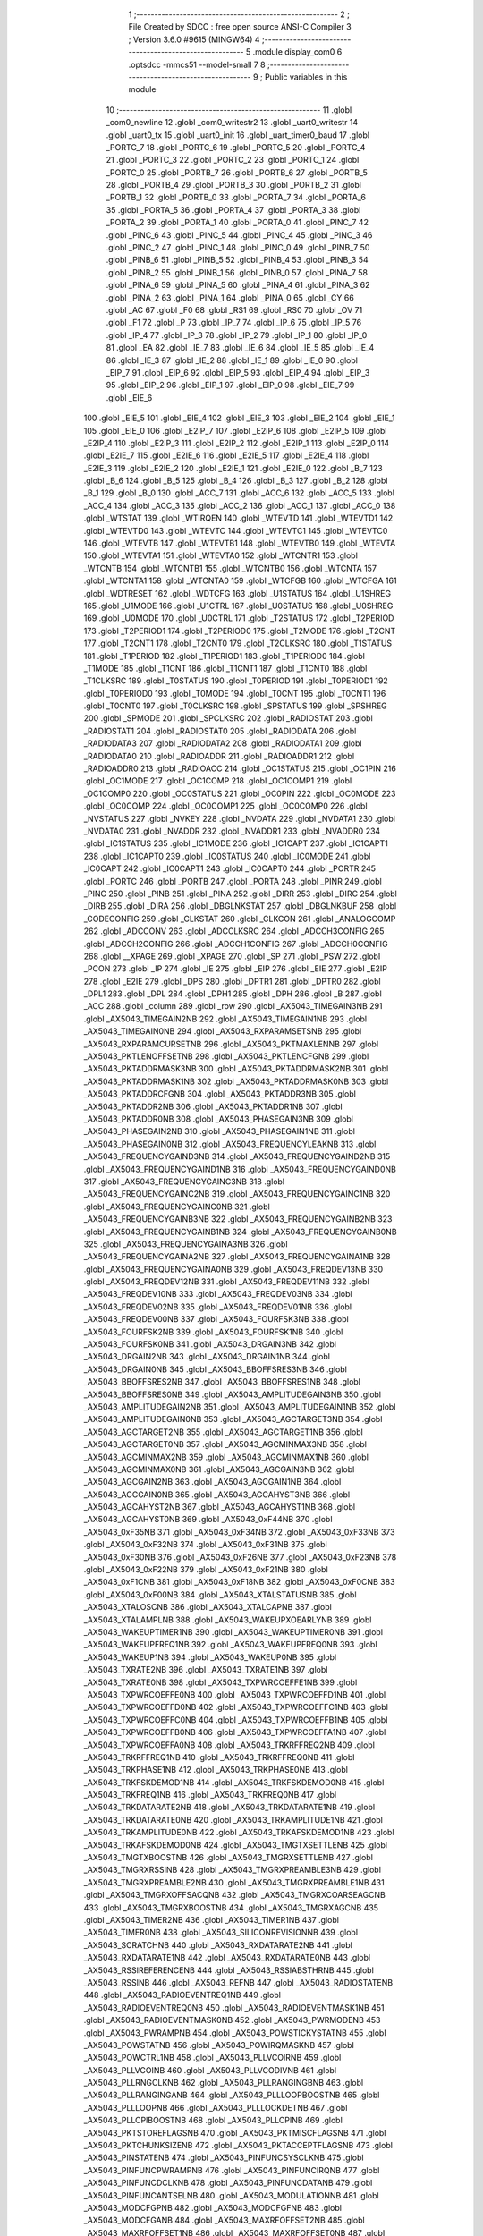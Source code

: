                                       1 ;--------------------------------------------------------
                                      2 ; File Created by SDCC : free open source ANSI-C Compiler
                                      3 ; Version 3.6.0 #9615 (MINGW64)
                                      4 ;--------------------------------------------------------
                                      5 	.module display_com0
                                      6 	.optsdcc -mmcs51 --model-small
                                      7 	
                                      8 ;--------------------------------------------------------
                                      9 ; Public variables in this module
                                     10 ;--------------------------------------------------------
                                     11 	.globl _com0_newline
                                     12 	.globl _com0_writestr2
                                     13 	.globl _uart0_writestr
                                     14 	.globl _uart0_tx
                                     15 	.globl _uart0_init
                                     16 	.globl _uart_timer0_baud
                                     17 	.globl _PORTC_7
                                     18 	.globl _PORTC_6
                                     19 	.globl _PORTC_5
                                     20 	.globl _PORTC_4
                                     21 	.globl _PORTC_3
                                     22 	.globl _PORTC_2
                                     23 	.globl _PORTC_1
                                     24 	.globl _PORTC_0
                                     25 	.globl _PORTB_7
                                     26 	.globl _PORTB_6
                                     27 	.globl _PORTB_5
                                     28 	.globl _PORTB_4
                                     29 	.globl _PORTB_3
                                     30 	.globl _PORTB_2
                                     31 	.globl _PORTB_1
                                     32 	.globl _PORTB_0
                                     33 	.globl _PORTA_7
                                     34 	.globl _PORTA_6
                                     35 	.globl _PORTA_5
                                     36 	.globl _PORTA_4
                                     37 	.globl _PORTA_3
                                     38 	.globl _PORTA_2
                                     39 	.globl _PORTA_1
                                     40 	.globl _PORTA_0
                                     41 	.globl _PINC_7
                                     42 	.globl _PINC_6
                                     43 	.globl _PINC_5
                                     44 	.globl _PINC_4
                                     45 	.globl _PINC_3
                                     46 	.globl _PINC_2
                                     47 	.globl _PINC_1
                                     48 	.globl _PINC_0
                                     49 	.globl _PINB_7
                                     50 	.globl _PINB_6
                                     51 	.globl _PINB_5
                                     52 	.globl _PINB_4
                                     53 	.globl _PINB_3
                                     54 	.globl _PINB_2
                                     55 	.globl _PINB_1
                                     56 	.globl _PINB_0
                                     57 	.globl _PINA_7
                                     58 	.globl _PINA_6
                                     59 	.globl _PINA_5
                                     60 	.globl _PINA_4
                                     61 	.globl _PINA_3
                                     62 	.globl _PINA_2
                                     63 	.globl _PINA_1
                                     64 	.globl _PINA_0
                                     65 	.globl _CY
                                     66 	.globl _AC
                                     67 	.globl _F0
                                     68 	.globl _RS1
                                     69 	.globl _RS0
                                     70 	.globl _OV
                                     71 	.globl _F1
                                     72 	.globl _P
                                     73 	.globl _IP_7
                                     74 	.globl _IP_6
                                     75 	.globl _IP_5
                                     76 	.globl _IP_4
                                     77 	.globl _IP_3
                                     78 	.globl _IP_2
                                     79 	.globl _IP_1
                                     80 	.globl _IP_0
                                     81 	.globl _EA
                                     82 	.globl _IE_7
                                     83 	.globl _IE_6
                                     84 	.globl _IE_5
                                     85 	.globl _IE_4
                                     86 	.globl _IE_3
                                     87 	.globl _IE_2
                                     88 	.globl _IE_1
                                     89 	.globl _IE_0
                                     90 	.globl _EIP_7
                                     91 	.globl _EIP_6
                                     92 	.globl _EIP_5
                                     93 	.globl _EIP_4
                                     94 	.globl _EIP_3
                                     95 	.globl _EIP_2
                                     96 	.globl _EIP_1
                                     97 	.globl _EIP_0
                                     98 	.globl _EIE_7
                                     99 	.globl _EIE_6
                                    100 	.globl _EIE_5
                                    101 	.globl _EIE_4
                                    102 	.globl _EIE_3
                                    103 	.globl _EIE_2
                                    104 	.globl _EIE_1
                                    105 	.globl _EIE_0
                                    106 	.globl _E2IP_7
                                    107 	.globl _E2IP_6
                                    108 	.globl _E2IP_5
                                    109 	.globl _E2IP_4
                                    110 	.globl _E2IP_3
                                    111 	.globl _E2IP_2
                                    112 	.globl _E2IP_1
                                    113 	.globl _E2IP_0
                                    114 	.globl _E2IE_7
                                    115 	.globl _E2IE_6
                                    116 	.globl _E2IE_5
                                    117 	.globl _E2IE_4
                                    118 	.globl _E2IE_3
                                    119 	.globl _E2IE_2
                                    120 	.globl _E2IE_1
                                    121 	.globl _E2IE_0
                                    122 	.globl _B_7
                                    123 	.globl _B_6
                                    124 	.globl _B_5
                                    125 	.globl _B_4
                                    126 	.globl _B_3
                                    127 	.globl _B_2
                                    128 	.globl _B_1
                                    129 	.globl _B_0
                                    130 	.globl _ACC_7
                                    131 	.globl _ACC_6
                                    132 	.globl _ACC_5
                                    133 	.globl _ACC_4
                                    134 	.globl _ACC_3
                                    135 	.globl _ACC_2
                                    136 	.globl _ACC_1
                                    137 	.globl _ACC_0
                                    138 	.globl _WTSTAT
                                    139 	.globl _WTIRQEN
                                    140 	.globl _WTEVTD
                                    141 	.globl _WTEVTD1
                                    142 	.globl _WTEVTD0
                                    143 	.globl _WTEVTC
                                    144 	.globl _WTEVTC1
                                    145 	.globl _WTEVTC0
                                    146 	.globl _WTEVTB
                                    147 	.globl _WTEVTB1
                                    148 	.globl _WTEVTB0
                                    149 	.globl _WTEVTA
                                    150 	.globl _WTEVTA1
                                    151 	.globl _WTEVTA0
                                    152 	.globl _WTCNTR1
                                    153 	.globl _WTCNTB
                                    154 	.globl _WTCNTB1
                                    155 	.globl _WTCNTB0
                                    156 	.globl _WTCNTA
                                    157 	.globl _WTCNTA1
                                    158 	.globl _WTCNTA0
                                    159 	.globl _WTCFGB
                                    160 	.globl _WTCFGA
                                    161 	.globl _WDTRESET
                                    162 	.globl _WDTCFG
                                    163 	.globl _U1STATUS
                                    164 	.globl _U1SHREG
                                    165 	.globl _U1MODE
                                    166 	.globl _U1CTRL
                                    167 	.globl _U0STATUS
                                    168 	.globl _U0SHREG
                                    169 	.globl _U0MODE
                                    170 	.globl _U0CTRL
                                    171 	.globl _T2STATUS
                                    172 	.globl _T2PERIOD
                                    173 	.globl _T2PERIOD1
                                    174 	.globl _T2PERIOD0
                                    175 	.globl _T2MODE
                                    176 	.globl _T2CNT
                                    177 	.globl _T2CNT1
                                    178 	.globl _T2CNT0
                                    179 	.globl _T2CLKSRC
                                    180 	.globl _T1STATUS
                                    181 	.globl _T1PERIOD
                                    182 	.globl _T1PERIOD1
                                    183 	.globl _T1PERIOD0
                                    184 	.globl _T1MODE
                                    185 	.globl _T1CNT
                                    186 	.globl _T1CNT1
                                    187 	.globl _T1CNT0
                                    188 	.globl _T1CLKSRC
                                    189 	.globl _T0STATUS
                                    190 	.globl _T0PERIOD
                                    191 	.globl _T0PERIOD1
                                    192 	.globl _T0PERIOD0
                                    193 	.globl _T0MODE
                                    194 	.globl _T0CNT
                                    195 	.globl _T0CNT1
                                    196 	.globl _T0CNT0
                                    197 	.globl _T0CLKSRC
                                    198 	.globl _SPSTATUS
                                    199 	.globl _SPSHREG
                                    200 	.globl _SPMODE
                                    201 	.globl _SPCLKSRC
                                    202 	.globl _RADIOSTAT
                                    203 	.globl _RADIOSTAT1
                                    204 	.globl _RADIOSTAT0
                                    205 	.globl _RADIODATA
                                    206 	.globl _RADIODATA3
                                    207 	.globl _RADIODATA2
                                    208 	.globl _RADIODATA1
                                    209 	.globl _RADIODATA0
                                    210 	.globl _RADIOADDR
                                    211 	.globl _RADIOADDR1
                                    212 	.globl _RADIOADDR0
                                    213 	.globl _RADIOACC
                                    214 	.globl _OC1STATUS
                                    215 	.globl _OC1PIN
                                    216 	.globl _OC1MODE
                                    217 	.globl _OC1COMP
                                    218 	.globl _OC1COMP1
                                    219 	.globl _OC1COMP0
                                    220 	.globl _OC0STATUS
                                    221 	.globl _OC0PIN
                                    222 	.globl _OC0MODE
                                    223 	.globl _OC0COMP
                                    224 	.globl _OC0COMP1
                                    225 	.globl _OC0COMP0
                                    226 	.globl _NVSTATUS
                                    227 	.globl _NVKEY
                                    228 	.globl _NVDATA
                                    229 	.globl _NVDATA1
                                    230 	.globl _NVDATA0
                                    231 	.globl _NVADDR
                                    232 	.globl _NVADDR1
                                    233 	.globl _NVADDR0
                                    234 	.globl _IC1STATUS
                                    235 	.globl _IC1MODE
                                    236 	.globl _IC1CAPT
                                    237 	.globl _IC1CAPT1
                                    238 	.globl _IC1CAPT0
                                    239 	.globl _IC0STATUS
                                    240 	.globl _IC0MODE
                                    241 	.globl _IC0CAPT
                                    242 	.globl _IC0CAPT1
                                    243 	.globl _IC0CAPT0
                                    244 	.globl _PORTR
                                    245 	.globl _PORTC
                                    246 	.globl _PORTB
                                    247 	.globl _PORTA
                                    248 	.globl _PINR
                                    249 	.globl _PINC
                                    250 	.globl _PINB
                                    251 	.globl _PINA
                                    252 	.globl _DIRR
                                    253 	.globl _DIRC
                                    254 	.globl _DIRB
                                    255 	.globl _DIRA
                                    256 	.globl _DBGLNKSTAT
                                    257 	.globl _DBGLNKBUF
                                    258 	.globl _CODECONFIG
                                    259 	.globl _CLKSTAT
                                    260 	.globl _CLKCON
                                    261 	.globl _ANALOGCOMP
                                    262 	.globl _ADCCONV
                                    263 	.globl _ADCCLKSRC
                                    264 	.globl _ADCCH3CONFIG
                                    265 	.globl _ADCCH2CONFIG
                                    266 	.globl _ADCCH1CONFIG
                                    267 	.globl _ADCCH0CONFIG
                                    268 	.globl __XPAGE
                                    269 	.globl _XPAGE
                                    270 	.globl _SP
                                    271 	.globl _PSW
                                    272 	.globl _PCON
                                    273 	.globl _IP
                                    274 	.globl _IE
                                    275 	.globl _EIP
                                    276 	.globl _EIE
                                    277 	.globl _E2IP
                                    278 	.globl _E2IE
                                    279 	.globl _DPS
                                    280 	.globl _DPTR1
                                    281 	.globl _DPTR0
                                    282 	.globl _DPL1
                                    283 	.globl _DPL
                                    284 	.globl _DPH1
                                    285 	.globl _DPH
                                    286 	.globl _B
                                    287 	.globl _ACC
                                    288 	.globl _column
                                    289 	.globl _row
                                    290 	.globl _AX5043_TIMEGAIN3NB
                                    291 	.globl _AX5043_TIMEGAIN2NB
                                    292 	.globl _AX5043_TIMEGAIN1NB
                                    293 	.globl _AX5043_TIMEGAIN0NB
                                    294 	.globl _AX5043_RXPARAMSETSNB
                                    295 	.globl _AX5043_RXPARAMCURSETNB
                                    296 	.globl _AX5043_PKTMAXLENNB
                                    297 	.globl _AX5043_PKTLENOFFSETNB
                                    298 	.globl _AX5043_PKTLENCFGNB
                                    299 	.globl _AX5043_PKTADDRMASK3NB
                                    300 	.globl _AX5043_PKTADDRMASK2NB
                                    301 	.globl _AX5043_PKTADDRMASK1NB
                                    302 	.globl _AX5043_PKTADDRMASK0NB
                                    303 	.globl _AX5043_PKTADDRCFGNB
                                    304 	.globl _AX5043_PKTADDR3NB
                                    305 	.globl _AX5043_PKTADDR2NB
                                    306 	.globl _AX5043_PKTADDR1NB
                                    307 	.globl _AX5043_PKTADDR0NB
                                    308 	.globl _AX5043_PHASEGAIN3NB
                                    309 	.globl _AX5043_PHASEGAIN2NB
                                    310 	.globl _AX5043_PHASEGAIN1NB
                                    311 	.globl _AX5043_PHASEGAIN0NB
                                    312 	.globl _AX5043_FREQUENCYLEAKNB
                                    313 	.globl _AX5043_FREQUENCYGAIND3NB
                                    314 	.globl _AX5043_FREQUENCYGAIND2NB
                                    315 	.globl _AX5043_FREQUENCYGAIND1NB
                                    316 	.globl _AX5043_FREQUENCYGAIND0NB
                                    317 	.globl _AX5043_FREQUENCYGAINC3NB
                                    318 	.globl _AX5043_FREQUENCYGAINC2NB
                                    319 	.globl _AX5043_FREQUENCYGAINC1NB
                                    320 	.globl _AX5043_FREQUENCYGAINC0NB
                                    321 	.globl _AX5043_FREQUENCYGAINB3NB
                                    322 	.globl _AX5043_FREQUENCYGAINB2NB
                                    323 	.globl _AX5043_FREQUENCYGAINB1NB
                                    324 	.globl _AX5043_FREQUENCYGAINB0NB
                                    325 	.globl _AX5043_FREQUENCYGAINA3NB
                                    326 	.globl _AX5043_FREQUENCYGAINA2NB
                                    327 	.globl _AX5043_FREQUENCYGAINA1NB
                                    328 	.globl _AX5043_FREQUENCYGAINA0NB
                                    329 	.globl _AX5043_FREQDEV13NB
                                    330 	.globl _AX5043_FREQDEV12NB
                                    331 	.globl _AX5043_FREQDEV11NB
                                    332 	.globl _AX5043_FREQDEV10NB
                                    333 	.globl _AX5043_FREQDEV03NB
                                    334 	.globl _AX5043_FREQDEV02NB
                                    335 	.globl _AX5043_FREQDEV01NB
                                    336 	.globl _AX5043_FREQDEV00NB
                                    337 	.globl _AX5043_FOURFSK3NB
                                    338 	.globl _AX5043_FOURFSK2NB
                                    339 	.globl _AX5043_FOURFSK1NB
                                    340 	.globl _AX5043_FOURFSK0NB
                                    341 	.globl _AX5043_DRGAIN3NB
                                    342 	.globl _AX5043_DRGAIN2NB
                                    343 	.globl _AX5043_DRGAIN1NB
                                    344 	.globl _AX5043_DRGAIN0NB
                                    345 	.globl _AX5043_BBOFFSRES3NB
                                    346 	.globl _AX5043_BBOFFSRES2NB
                                    347 	.globl _AX5043_BBOFFSRES1NB
                                    348 	.globl _AX5043_BBOFFSRES0NB
                                    349 	.globl _AX5043_AMPLITUDEGAIN3NB
                                    350 	.globl _AX5043_AMPLITUDEGAIN2NB
                                    351 	.globl _AX5043_AMPLITUDEGAIN1NB
                                    352 	.globl _AX5043_AMPLITUDEGAIN0NB
                                    353 	.globl _AX5043_AGCTARGET3NB
                                    354 	.globl _AX5043_AGCTARGET2NB
                                    355 	.globl _AX5043_AGCTARGET1NB
                                    356 	.globl _AX5043_AGCTARGET0NB
                                    357 	.globl _AX5043_AGCMINMAX3NB
                                    358 	.globl _AX5043_AGCMINMAX2NB
                                    359 	.globl _AX5043_AGCMINMAX1NB
                                    360 	.globl _AX5043_AGCMINMAX0NB
                                    361 	.globl _AX5043_AGCGAIN3NB
                                    362 	.globl _AX5043_AGCGAIN2NB
                                    363 	.globl _AX5043_AGCGAIN1NB
                                    364 	.globl _AX5043_AGCGAIN0NB
                                    365 	.globl _AX5043_AGCAHYST3NB
                                    366 	.globl _AX5043_AGCAHYST2NB
                                    367 	.globl _AX5043_AGCAHYST1NB
                                    368 	.globl _AX5043_AGCAHYST0NB
                                    369 	.globl _AX5043_0xF44NB
                                    370 	.globl _AX5043_0xF35NB
                                    371 	.globl _AX5043_0xF34NB
                                    372 	.globl _AX5043_0xF33NB
                                    373 	.globl _AX5043_0xF32NB
                                    374 	.globl _AX5043_0xF31NB
                                    375 	.globl _AX5043_0xF30NB
                                    376 	.globl _AX5043_0xF26NB
                                    377 	.globl _AX5043_0xF23NB
                                    378 	.globl _AX5043_0xF22NB
                                    379 	.globl _AX5043_0xF21NB
                                    380 	.globl _AX5043_0xF1CNB
                                    381 	.globl _AX5043_0xF18NB
                                    382 	.globl _AX5043_0xF0CNB
                                    383 	.globl _AX5043_0xF00NB
                                    384 	.globl _AX5043_XTALSTATUSNB
                                    385 	.globl _AX5043_XTALOSCNB
                                    386 	.globl _AX5043_XTALCAPNB
                                    387 	.globl _AX5043_XTALAMPLNB
                                    388 	.globl _AX5043_WAKEUPXOEARLYNB
                                    389 	.globl _AX5043_WAKEUPTIMER1NB
                                    390 	.globl _AX5043_WAKEUPTIMER0NB
                                    391 	.globl _AX5043_WAKEUPFREQ1NB
                                    392 	.globl _AX5043_WAKEUPFREQ0NB
                                    393 	.globl _AX5043_WAKEUP1NB
                                    394 	.globl _AX5043_WAKEUP0NB
                                    395 	.globl _AX5043_TXRATE2NB
                                    396 	.globl _AX5043_TXRATE1NB
                                    397 	.globl _AX5043_TXRATE0NB
                                    398 	.globl _AX5043_TXPWRCOEFFE1NB
                                    399 	.globl _AX5043_TXPWRCOEFFE0NB
                                    400 	.globl _AX5043_TXPWRCOEFFD1NB
                                    401 	.globl _AX5043_TXPWRCOEFFD0NB
                                    402 	.globl _AX5043_TXPWRCOEFFC1NB
                                    403 	.globl _AX5043_TXPWRCOEFFC0NB
                                    404 	.globl _AX5043_TXPWRCOEFFB1NB
                                    405 	.globl _AX5043_TXPWRCOEFFB0NB
                                    406 	.globl _AX5043_TXPWRCOEFFA1NB
                                    407 	.globl _AX5043_TXPWRCOEFFA0NB
                                    408 	.globl _AX5043_TRKRFFREQ2NB
                                    409 	.globl _AX5043_TRKRFFREQ1NB
                                    410 	.globl _AX5043_TRKRFFREQ0NB
                                    411 	.globl _AX5043_TRKPHASE1NB
                                    412 	.globl _AX5043_TRKPHASE0NB
                                    413 	.globl _AX5043_TRKFSKDEMOD1NB
                                    414 	.globl _AX5043_TRKFSKDEMOD0NB
                                    415 	.globl _AX5043_TRKFREQ1NB
                                    416 	.globl _AX5043_TRKFREQ0NB
                                    417 	.globl _AX5043_TRKDATARATE2NB
                                    418 	.globl _AX5043_TRKDATARATE1NB
                                    419 	.globl _AX5043_TRKDATARATE0NB
                                    420 	.globl _AX5043_TRKAMPLITUDE1NB
                                    421 	.globl _AX5043_TRKAMPLITUDE0NB
                                    422 	.globl _AX5043_TRKAFSKDEMOD1NB
                                    423 	.globl _AX5043_TRKAFSKDEMOD0NB
                                    424 	.globl _AX5043_TMGTXSETTLENB
                                    425 	.globl _AX5043_TMGTXBOOSTNB
                                    426 	.globl _AX5043_TMGRXSETTLENB
                                    427 	.globl _AX5043_TMGRXRSSINB
                                    428 	.globl _AX5043_TMGRXPREAMBLE3NB
                                    429 	.globl _AX5043_TMGRXPREAMBLE2NB
                                    430 	.globl _AX5043_TMGRXPREAMBLE1NB
                                    431 	.globl _AX5043_TMGRXOFFSACQNB
                                    432 	.globl _AX5043_TMGRXCOARSEAGCNB
                                    433 	.globl _AX5043_TMGRXBOOSTNB
                                    434 	.globl _AX5043_TMGRXAGCNB
                                    435 	.globl _AX5043_TIMER2NB
                                    436 	.globl _AX5043_TIMER1NB
                                    437 	.globl _AX5043_TIMER0NB
                                    438 	.globl _AX5043_SILICONREVISIONNB
                                    439 	.globl _AX5043_SCRATCHNB
                                    440 	.globl _AX5043_RXDATARATE2NB
                                    441 	.globl _AX5043_RXDATARATE1NB
                                    442 	.globl _AX5043_RXDATARATE0NB
                                    443 	.globl _AX5043_RSSIREFERENCENB
                                    444 	.globl _AX5043_RSSIABSTHRNB
                                    445 	.globl _AX5043_RSSINB
                                    446 	.globl _AX5043_REFNB
                                    447 	.globl _AX5043_RADIOSTATENB
                                    448 	.globl _AX5043_RADIOEVENTREQ1NB
                                    449 	.globl _AX5043_RADIOEVENTREQ0NB
                                    450 	.globl _AX5043_RADIOEVENTMASK1NB
                                    451 	.globl _AX5043_RADIOEVENTMASK0NB
                                    452 	.globl _AX5043_PWRMODENB
                                    453 	.globl _AX5043_PWRAMPNB
                                    454 	.globl _AX5043_POWSTICKYSTATNB
                                    455 	.globl _AX5043_POWSTATNB
                                    456 	.globl _AX5043_POWIRQMASKNB
                                    457 	.globl _AX5043_POWCTRL1NB
                                    458 	.globl _AX5043_PLLVCOIRNB
                                    459 	.globl _AX5043_PLLVCOINB
                                    460 	.globl _AX5043_PLLVCODIVNB
                                    461 	.globl _AX5043_PLLRNGCLKNB
                                    462 	.globl _AX5043_PLLRANGINGBNB
                                    463 	.globl _AX5043_PLLRANGINGANB
                                    464 	.globl _AX5043_PLLLOOPBOOSTNB
                                    465 	.globl _AX5043_PLLLOOPNB
                                    466 	.globl _AX5043_PLLLOCKDETNB
                                    467 	.globl _AX5043_PLLCPIBOOSTNB
                                    468 	.globl _AX5043_PLLCPINB
                                    469 	.globl _AX5043_PKTSTOREFLAGSNB
                                    470 	.globl _AX5043_PKTMISCFLAGSNB
                                    471 	.globl _AX5043_PKTCHUNKSIZENB
                                    472 	.globl _AX5043_PKTACCEPTFLAGSNB
                                    473 	.globl _AX5043_PINSTATENB
                                    474 	.globl _AX5043_PINFUNCSYSCLKNB
                                    475 	.globl _AX5043_PINFUNCPWRAMPNB
                                    476 	.globl _AX5043_PINFUNCIRQNB
                                    477 	.globl _AX5043_PINFUNCDCLKNB
                                    478 	.globl _AX5043_PINFUNCDATANB
                                    479 	.globl _AX5043_PINFUNCANTSELNB
                                    480 	.globl _AX5043_MODULATIONNB
                                    481 	.globl _AX5043_MODCFGPNB
                                    482 	.globl _AX5043_MODCFGFNB
                                    483 	.globl _AX5043_MODCFGANB
                                    484 	.globl _AX5043_MAXRFOFFSET2NB
                                    485 	.globl _AX5043_MAXRFOFFSET1NB
                                    486 	.globl _AX5043_MAXRFOFFSET0NB
                                    487 	.globl _AX5043_MAXDROFFSET2NB
                                    488 	.globl _AX5043_MAXDROFFSET1NB
                                    489 	.globl _AX5043_MAXDROFFSET0NB
                                    490 	.globl _AX5043_MATCH1PAT1NB
                                    491 	.globl _AX5043_MATCH1PAT0NB
                                    492 	.globl _AX5043_MATCH1MINNB
                                    493 	.globl _AX5043_MATCH1MAXNB
                                    494 	.globl _AX5043_MATCH1LENNB
                                    495 	.globl _AX5043_MATCH0PAT3NB
                                    496 	.globl _AX5043_MATCH0PAT2NB
                                    497 	.globl _AX5043_MATCH0PAT1NB
                                    498 	.globl _AX5043_MATCH0PAT0NB
                                    499 	.globl _AX5043_MATCH0MINNB
                                    500 	.globl _AX5043_MATCH0MAXNB
                                    501 	.globl _AX5043_MATCH0LENNB
                                    502 	.globl _AX5043_LPOSCSTATUSNB
                                    503 	.globl _AX5043_LPOSCREF1NB
                                    504 	.globl _AX5043_LPOSCREF0NB
                                    505 	.globl _AX5043_LPOSCPER1NB
                                    506 	.globl _AX5043_LPOSCPER0NB
                                    507 	.globl _AX5043_LPOSCKFILT1NB
                                    508 	.globl _AX5043_LPOSCKFILT0NB
                                    509 	.globl _AX5043_LPOSCFREQ1NB
                                    510 	.globl _AX5043_LPOSCFREQ0NB
                                    511 	.globl _AX5043_LPOSCCONFIGNB
                                    512 	.globl _AX5043_IRQREQUEST1NB
                                    513 	.globl _AX5043_IRQREQUEST0NB
                                    514 	.globl _AX5043_IRQMASK1NB
                                    515 	.globl _AX5043_IRQMASK0NB
                                    516 	.globl _AX5043_IRQINVERSION1NB
                                    517 	.globl _AX5043_IRQINVERSION0NB
                                    518 	.globl _AX5043_IFFREQ1NB
                                    519 	.globl _AX5043_IFFREQ0NB
                                    520 	.globl _AX5043_GPADCPERIODNB
                                    521 	.globl _AX5043_GPADCCTRLNB
                                    522 	.globl _AX5043_GPADC13VALUE1NB
                                    523 	.globl _AX5043_GPADC13VALUE0NB
                                    524 	.globl _AX5043_FSKDMIN1NB
                                    525 	.globl _AX5043_FSKDMIN0NB
                                    526 	.globl _AX5043_FSKDMAX1NB
                                    527 	.globl _AX5043_FSKDMAX0NB
                                    528 	.globl _AX5043_FSKDEV2NB
                                    529 	.globl _AX5043_FSKDEV1NB
                                    530 	.globl _AX5043_FSKDEV0NB
                                    531 	.globl _AX5043_FREQB3NB
                                    532 	.globl _AX5043_FREQB2NB
                                    533 	.globl _AX5043_FREQB1NB
                                    534 	.globl _AX5043_FREQB0NB
                                    535 	.globl _AX5043_FREQA3NB
                                    536 	.globl _AX5043_FREQA2NB
                                    537 	.globl _AX5043_FREQA1NB
                                    538 	.globl _AX5043_FREQA0NB
                                    539 	.globl _AX5043_FRAMINGNB
                                    540 	.globl _AX5043_FIFOTHRESH1NB
                                    541 	.globl _AX5043_FIFOTHRESH0NB
                                    542 	.globl _AX5043_FIFOSTATNB
                                    543 	.globl _AX5043_FIFOFREE1NB
                                    544 	.globl _AX5043_FIFOFREE0NB
                                    545 	.globl _AX5043_FIFODATANB
                                    546 	.globl _AX5043_FIFOCOUNT1NB
                                    547 	.globl _AX5043_FIFOCOUNT0NB
                                    548 	.globl _AX5043_FECSYNCNB
                                    549 	.globl _AX5043_FECSTATUSNB
                                    550 	.globl _AX5043_FECNB
                                    551 	.globl _AX5043_ENCODINGNB
                                    552 	.globl _AX5043_DIVERSITYNB
                                    553 	.globl _AX5043_DECIMATIONNB
                                    554 	.globl _AX5043_DACVALUE1NB
                                    555 	.globl _AX5043_DACVALUE0NB
                                    556 	.globl _AX5043_DACCONFIGNB
                                    557 	.globl _AX5043_CRCINIT3NB
                                    558 	.globl _AX5043_CRCINIT2NB
                                    559 	.globl _AX5043_CRCINIT1NB
                                    560 	.globl _AX5043_CRCINIT0NB
                                    561 	.globl _AX5043_BGNDRSSITHRNB
                                    562 	.globl _AX5043_BGNDRSSIGAINNB
                                    563 	.globl _AX5043_BGNDRSSINB
                                    564 	.globl _AX5043_BBTUNENB
                                    565 	.globl _AX5043_BBOFFSCAPNB
                                    566 	.globl _AX5043_AMPLFILTERNB
                                    567 	.globl _AX5043_AGCCOUNTERNB
                                    568 	.globl _AX5043_AFSKSPACE1NB
                                    569 	.globl _AX5043_AFSKSPACE0NB
                                    570 	.globl _AX5043_AFSKMARK1NB
                                    571 	.globl _AX5043_AFSKMARK0NB
                                    572 	.globl _AX5043_AFSKCTRLNB
                                    573 	.globl _AX5043_TIMEGAIN3
                                    574 	.globl _AX5043_TIMEGAIN2
                                    575 	.globl _AX5043_TIMEGAIN1
                                    576 	.globl _AX5043_TIMEGAIN0
                                    577 	.globl _AX5043_RXPARAMSETS
                                    578 	.globl _AX5043_RXPARAMCURSET
                                    579 	.globl _AX5043_PKTMAXLEN
                                    580 	.globl _AX5043_PKTLENOFFSET
                                    581 	.globl _AX5043_PKTLENCFG
                                    582 	.globl _AX5043_PKTADDRMASK3
                                    583 	.globl _AX5043_PKTADDRMASK2
                                    584 	.globl _AX5043_PKTADDRMASK1
                                    585 	.globl _AX5043_PKTADDRMASK0
                                    586 	.globl _AX5043_PKTADDRCFG
                                    587 	.globl _AX5043_PKTADDR3
                                    588 	.globl _AX5043_PKTADDR2
                                    589 	.globl _AX5043_PKTADDR1
                                    590 	.globl _AX5043_PKTADDR0
                                    591 	.globl _AX5043_PHASEGAIN3
                                    592 	.globl _AX5043_PHASEGAIN2
                                    593 	.globl _AX5043_PHASEGAIN1
                                    594 	.globl _AX5043_PHASEGAIN0
                                    595 	.globl _AX5043_FREQUENCYLEAK
                                    596 	.globl _AX5043_FREQUENCYGAIND3
                                    597 	.globl _AX5043_FREQUENCYGAIND2
                                    598 	.globl _AX5043_FREQUENCYGAIND1
                                    599 	.globl _AX5043_FREQUENCYGAIND0
                                    600 	.globl _AX5043_FREQUENCYGAINC3
                                    601 	.globl _AX5043_FREQUENCYGAINC2
                                    602 	.globl _AX5043_FREQUENCYGAINC1
                                    603 	.globl _AX5043_FREQUENCYGAINC0
                                    604 	.globl _AX5043_FREQUENCYGAINB3
                                    605 	.globl _AX5043_FREQUENCYGAINB2
                                    606 	.globl _AX5043_FREQUENCYGAINB1
                                    607 	.globl _AX5043_FREQUENCYGAINB0
                                    608 	.globl _AX5043_FREQUENCYGAINA3
                                    609 	.globl _AX5043_FREQUENCYGAINA2
                                    610 	.globl _AX5043_FREQUENCYGAINA1
                                    611 	.globl _AX5043_FREQUENCYGAINA0
                                    612 	.globl _AX5043_FREQDEV13
                                    613 	.globl _AX5043_FREQDEV12
                                    614 	.globl _AX5043_FREQDEV11
                                    615 	.globl _AX5043_FREQDEV10
                                    616 	.globl _AX5043_FREQDEV03
                                    617 	.globl _AX5043_FREQDEV02
                                    618 	.globl _AX5043_FREQDEV01
                                    619 	.globl _AX5043_FREQDEV00
                                    620 	.globl _AX5043_FOURFSK3
                                    621 	.globl _AX5043_FOURFSK2
                                    622 	.globl _AX5043_FOURFSK1
                                    623 	.globl _AX5043_FOURFSK0
                                    624 	.globl _AX5043_DRGAIN3
                                    625 	.globl _AX5043_DRGAIN2
                                    626 	.globl _AX5043_DRGAIN1
                                    627 	.globl _AX5043_DRGAIN0
                                    628 	.globl _AX5043_BBOFFSRES3
                                    629 	.globl _AX5043_BBOFFSRES2
                                    630 	.globl _AX5043_BBOFFSRES1
                                    631 	.globl _AX5043_BBOFFSRES0
                                    632 	.globl _AX5043_AMPLITUDEGAIN3
                                    633 	.globl _AX5043_AMPLITUDEGAIN2
                                    634 	.globl _AX5043_AMPLITUDEGAIN1
                                    635 	.globl _AX5043_AMPLITUDEGAIN0
                                    636 	.globl _AX5043_AGCTARGET3
                                    637 	.globl _AX5043_AGCTARGET2
                                    638 	.globl _AX5043_AGCTARGET1
                                    639 	.globl _AX5043_AGCTARGET0
                                    640 	.globl _AX5043_AGCMINMAX3
                                    641 	.globl _AX5043_AGCMINMAX2
                                    642 	.globl _AX5043_AGCMINMAX1
                                    643 	.globl _AX5043_AGCMINMAX0
                                    644 	.globl _AX5043_AGCGAIN3
                                    645 	.globl _AX5043_AGCGAIN2
                                    646 	.globl _AX5043_AGCGAIN1
                                    647 	.globl _AX5043_AGCGAIN0
                                    648 	.globl _AX5043_AGCAHYST3
                                    649 	.globl _AX5043_AGCAHYST2
                                    650 	.globl _AX5043_AGCAHYST1
                                    651 	.globl _AX5043_AGCAHYST0
                                    652 	.globl _AX5043_0xF44
                                    653 	.globl _AX5043_0xF35
                                    654 	.globl _AX5043_0xF34
                                    655 	.globl _AX5043_0xF33
                                    656 	.globl _AX5043_0xF32
                                    657 	.globl _AX5043_0xF31
                                    658 	.globl _AX5043_0xF30
                                    659 	.globl _AX5043_0xF26
                                    660 	.globl _AX5043_0xF23
                                    661 	.globl _AX5043_0xF22
                                    662 	.globl _AX5043_0xF21
                                    663 	.globl _AX5043_0xF1C
                                    664 	.globl _AX5043_0xF18
                                    665 	.globl _AX5043_0xF0C
                                    666 	.globl _AX5043_0xF00
                                    667 	.globl _AX5043_XTALSTATUS
                                    668 	.globl _AX5043_XTALOSC
                                    669 	.globl _AX5043_XTALCAP
                                    670 	.globl _AX5043_XTALAMPL
                                    671 	.globl _AX5043_WAKEUPXOEARLY
                                    672 	.globl _AX5043_WAKEUPTIMER1
                                    673 	.globl _AX5043_WAKEUPTIMER0
                                    674 	.globl _AX5043_WAKEUPFREQ1
                                    675 	.globl _AX5043_WAKEUPFREQ0
                                    676 	.globl _AX5043_WAKEUP1
                                    677 	.globl _AX5043_WAKEUP0
                                    678 	.globl _AX5043_TXRATE2
                                    679 	.globl _AX5043_TXRATE1
                                    680 	.globl _AX5043_TXRATE0
                                    681 	.globl _AX5043_TXPWRCOEFFE1
                                    682 	.globl _AX5043_TXPWRCOEFFE0
                                    683 	.globl _AX5043_TXPWRCOEFFD1
                                    684 	.globl _AX5043_TXPWRCOEFFD0
                                    685 	.globl _AX5043_TXPWRCOEFFC1
                                    686 	.globl _AX5043_TXPWRCOEFFC0
                                    687 	.globl _AX5043_TXPWRCOEFFB1
                                    688 	.globl _AX5043_TXPWRCOEFFB0
                                    689 	.globl _AX5043_TXPWRCOEFFA1
                                    690 	.globl _AX5043_TXPWRCOEFFA0
                                    691 	.globl _AX5043_TRKRFFREQ2
                                    692 	.globl _AX5043_TRKRFFREQ1
                                    693 	.globl _AX5043_TRKRFFREQ0
                                    694 	.globl _AX5043_TRKPHASE1
                                    695 	.globl _AX5043_TRKPHASE0
                                    696 	.globl _AX5043_TRKFSKDEMOD1
                                    697 	.globl _AX5043_TRKFSKDEMOD0
                                    698 	.globl _AX5043_TRKFREQ1
                                    699 	.globl _AX5043_TRKFREQ0
                                    700 	.globl _AX5043_TRKDATARATE2
                                    701 	.globl _AX5043_TRKDATARATE1
                                    702 	.globl _AX5043_TRKDATARATE0
                                    703 	.globl _AX5043_TRKAMPLITUDE1
                                    704 	.globl _AX5043_TRKAMPLITUDE0
                                    705 	.globl _AX5043_TRKAFSKDEMOD1
                                    706 	.globl _AX5043_TRKAFSKDEMOD0
                                    707 	.globl _AX5043_TMGTXSETTLE
                                    708 	.globl _AX5043_TMGTXBOOST
                                    709 	.globl _AX5043_TMGRXSETTLE
                                    710 	.globl _AX5043_TMGRXRSSI
                                    711 	.globl _AX5043_TMGRXPREAMBLE3
                                    712 	.globl _AX5043_TMGRXPREAMBLE2
                                    713 	.globl _AX5043_TMGRXPREAMBLE1
                                    714 	.globl _AX5043_TMGRXOFFSACQ
                                    715 	.globl _AX5043_TMGRXCOARSEAGC
                                    716 	.globl _AX5043_TMGRXBOOST
                                    717 	.globl _AX5043_TMGRXAGC
                                    718 	.globl _AX5043_TIMER2
                                    719 	.globl _AX5043_TIMER1
                                    720 	.globl _AX5043_TIMER0
                                    721 	.globl _AX5043_SILICONREVISION
                                    722 	.globl _AX5043_SCRATCH
                                    723 	.globl _AX5043_RXDATARATE2
                                    724 	.globl _AX5043_RXDATARATE1
                                    725 	.globl _AX5043_RXDATARATE0
                                    726 	.globl _AX5043_RSSIREFERENCE
                                    727 	.globl _AX5043_RSSIABSTHR
                                    728 	.globl _AX5043_RSSI
                                    729 	.globl _AX5043_REF
                                    730 	.globl _AX5043_RADIOSTATE
                                    731 	.globl _AX5043_RADIOEVENTREQ1
                                    732 	.globl _AX5043_RADIOEVENTREQ0
                                    733 	.globl _AX5043_RADIOEVENTMASK1
                                    734 	.globl _AX5043_RADIOEVENTMASK0
                                    735 	.globl _AX5043_PWRMODE
                                    736 	.globl _AX5043_PWRAMP
                                    737 	.globl _AX5043_POWSTICKYSTAT
                                    738 	.globl _AX5043_POWSTAT
                                    739 	.globl _AX5043_POWIRQMASK
                                    740 	.globl _AX5043_POWCTRL1
                                    741 	.globl _AX5043_PLLVCOIR
                                    742 	.globl _AX5043_PLLVCOI
                                    743 	.globl _AX5043_PLLVCODIV
                                    744 	.globl _AX5043_PLLRNGCLK
                                    745 	.globl _AX5043_PLLRANGINGB
                                    746 	.globl _AX5043_PLLRANGINGA
                                    747 	.globl _AX5043_PLLLOOPBOOST
                                    748 	.globl _AX5043_PLLLOOP
                                    749 	.globl _AX5043_PLLLOCKDET
                                    750 	.globl _AX5043_PLLCPIBOOST
                                    751 	.globl _AX5043_PLLCPI
                                    752 	.globl _AX5043_PKTSTOREFLAGS
                                    753 	.globl _AX5043_PKTMISCFLAGS
                                    754 	.globl _AX5043_PKTCHUNKSIZE
                                    755 	.globl _AX5043_PKTACCEPTFLAGS
                                    756 	.globl _AX5043_PINSTATE
                                    757 	.globl _AX5043_PINFUNCSYSCLK
                                    758 	.globl _AX5043_PINFUNCPWRAMP
                                    759 	.globl _AX5043_PINFUNCIRQ
                                    760 	.globl _AX5043_PINFUNCDCLK
                                    761 	.globl _AX5043_PINFUNCDATA
                                    762 	.globl _AX5043_PINFUNCANTSEL
                                    763 	.globl _AX5043_MODULATION
                                    764 	.globl _AX5043_MODCFGP
                                    765 	.globl _AX5043_MODCFGF
                                    766 	.globl _AX5043_MODCFGA
                                    767 	.globl _AX5043_MAXRFOFFSET2
                                    768 	.globl _AX5043_MAXRFOFFSET1
                                    769 	.globl _AX5043_MAXRFOFFSET0
                                    770 	.globl _AX5043_MAXDROFFSET2
                                    771 	.globl _AX5043_MAXDROFFSET1
                                    772 	.globl _AX5043_MAXDROFFSET0
                                    773 	.globl _AX5043_MATCH1PAT1
                                    774 	.globl _AX5043_MATCH1PAT0
                                    775 	.globl _AX5043_MATCH1MIN
                                    776 	.globl _AX5043_MATCH1MAX
                                    777 	.globl _AX5043_MATCH1LEN
                                    778 	.globl _AX5043_MATCH0PAT3
                                    779 	.globl _AX5043_MATCH0PAT2
                                    780 	.globl _AX5043_MATCH0PAT1
                                    781 	.globl _AX5043_MATCH0PAT0
                                    782 	.globl _AX5043_MATCH0MIN
                                    783 	.globl _AX5043_MATCH0MAX
                                    784 	.globl _AX5043_MATCH0LEN
                                    785 	.globl _AX5043_LPOSCSTATUS
                                    786 	.globl _AX5043_LPOSCREF1
                                    787 	.globl _AX5043_LPOSCREF0
                                    788 	.globl _AX5043_LPOSCPER1
                                    789 	.globl _AX5043_LPOSCPER0
                                    790 	.globl _AX5043_LPOSCKFILT1
                                    791 	.globl _AX5043_LPOSCKFILT0
                                    792 	.globl _AX5043_LPOSCFREQ1
                                    793 	.globl _AX5043_LPOSCFREQ0
                                    794 	.globl _AX5043_LPOSCCONFIG
                                    795 	.globl _AX5043_IRQREQUEST1
                                    796 	.globl _AX5043_IRQREQUEST0
                                    797 	.globl _AX5043_IRQMASK1
                                    798 	.globl _AX5043_IRQMASK0
                                    799 	.globl _AX5043_IRQINVERSION1
                                    800 	.globl _AX5043_IRQINVERSION0
                                    801 	.globl _AX5043_IFFREQ1
                                    802 	.globl _AX5043_IFFREQ0
                                    803 	.globl _AX5043_GPADCPERIOD
                                    804 	.globl _AX5043_GPADCCTRL
                                    805 	.globl _AX5043_GPADC13VALUE1
                                    806 	.globl _AX5043_GPADC13VALUE0
                                    807 	.globl _AX5043_FSKDMIN1
                                    808 	.globl _AX5043_FSKDMIN0
                                    809 	.globl _AX5043_FSKDMAX1
                                    810 	.globl _AX5043_FSKDMAX0
                                    811 	.globl _AX5043_FSKDEV2
                                    812 	.globl _AX5043_FSKDEV1
                                    813 	.globl _AX5043_FSKDEV0
                                    814 	.globl _AX5043_FREQB3
                                    815 	.globl _AX5043_FREQB2
                                    816 	.globl _AX5043_FREQB1
                                    817 	.globl _AX5043_FREQB0
                                    818 	.globl _AX5043_FREQA3
                                    819 	.globl _AX5043_FREQA2
                                    820 	.globl _AX5043_FREQA1
                                    821 	.globl _AX5043_FREQA0
                                    822 	.globl _AX5043_FRAMING
                                    823 	.globl _AX5043_FIFOTHRESH1
                                    824 	.globl _AX5043_FIFOTHRESH0
                                    825 	.globl _AX5043_FIFOSTAT
                                    826 	.globl _AX5043_FIFOFREE1
                                    827 	.globl _AX5043_FIFOFREE0
                                    828 	.globl _AX5043_FIFODATA
                                    829 	.globl _AX5043_FIFOCOUNT1
                                    830 	.globl _AX5043_FIFOCOUNT0
                                    831 	.globl _AX5043_FECSYNC
                                    832 	.globl _AX5043_FECSTATUS
                                    833 	.globl _AX5043_FEC
                                    834 	.globl _AX5043_ENCODING
                                    835 	.globl _AX5043_DIVERSITY
                                    836 	.globl _AX5043_DECIMATION
                                    837 	.globl _AX5043_DACVALUE1
                                    838 	.globl _AX5043_DACVALUE0
                                    839 	.globl _AX5043_DACCONFIG
                                    840 	.globl _AX5043_CRCINIT3
                                    841 	.globl _AX5043_CRCINIT2
                                    842 	.globl _AX5043_CRCINIT1
                                    843 	.globl _AX5043_CRCINIT0
                                    844 	.globl _AX5043_BGNDRSSITHR
                                    845 	.globl _AX5043_BGNDRSSIGAIN
                                    846 	.globl _AX5043_BGNDRSSI
                                    847 	.globl _AX5043_BBTUNE
                                    848 	.globl _AX5043_BBOFFSCAP
                                    849 	.globl _AX5043_AMPLFILTER
                                    850 	.globl _AX5043_AGCCOUNTER
                                    851 	.globl _AX5043_AFSKSPACE1
                                    852 	.globl _AX5043_AFSKSPACE0
                                    853 	.globl _AX5043_AFSKMARK1
                                    854 	.globl _AX5043_AFSKMARK0
                                    855 	.globl _AX5043_AFSKCTRL
                                    856 	.globl _XWTSTAT
                                    857 	.globl _XWTIRQEN
                                    858 	.globl _XWTEVTD
                                    859 	.globl _XWTEVTD1
                                    860 	.globl _XWTEVTD0
                                    861 	.globl _XWTEVTC
                                    862 	.globl _XWTEVTC1
                                    863 	.globl _XWTEVTC0
                                    864 	.globl _XWTEVTB
                                    865 	.globl _XWTEVTB1
                                    866 	.globl _XWTEVTB0
                                    867 	.globl _XWTEVTA
                                    868 	.globl _XWTEVTA1
                                    869 	.globl _XWTEVTA0
                                    870 	.globl _XWTCNTR1
                                    871 	.globl _XWTCNTB
                                    872 	.globl _XWTCNTB1
                                    873 	.globl _XWTCNTB0
                                    874 	.globl _XWTCNTA
                                    875 	.globl _XWTCNTA1
                                    876 	.globl _XWTCNTA0
                                    877 	.globl _XWTCFGB
                                    878 	.globl _XWTCFGA
                                    879 	.globl _XWDTRESET
                                    880 	.globl _XWDTCFG
                                    881 	.globl _XU1STATUS
                                    882 	.globl _XU1SHREG
                                    883 	.globl _XU1MODE
                                    884 	.globl _XU1CTRL
                                    885 	.globl _XU0STATUS
                                    886 	.globl _XU0SHREG
                                    887 	.globl _XU0MODE
                                    888 	.globl _XU0CTRL
                                    889 	.globl _XT2STATUS
                                    890 	.globl _XT2PERIOD
                                    891 	.globl _XT2PERIOD1
                                    892 	.globl _XT2PERIOD0
                                    893 	.globl _XT2MODE
                                    894 	.globl _XT2CNT
                                    895 	.globl _XT2CNT1
                                    896 	.globl _XT2CNT0
                                    897 	.globl _XT2CLKSRC
                                    898 	.globl _XT1STATUS
                                    899 	.globl _XT1PERIOD
                                    900 	.globl _XT1PERIOD1
                                    901 	.globl _XT1PERIOD0
                                    902 	.globl _XT1MODE
                                    903 	.globl _XT1CNT
                                    904 	.globl _XT1CNT1
                                    905 	.globl _XT1CNT0
                                    906 	.globl _XT1CLKSRC
                                    907 	.globl _XT0STATUS
                                    908 	.globl _XT0PERIOD
                                    909 	.globl _XT0PERIOD1
                                    910 	.globl _XT0PERIOD0
                                    911 	.globl _XT0MODE
                                    912 	.globl _XT0CNT
                                    913 	.globl _XT0CNT1
                                    914 	.globl _XT0CNT0
                                    915 	.globl _XT0CLKSRC
                                    916 	.globl _XSPSTATUS
                                    917 	.globl _XSPSHREG
                                    918 	.globl _XSPMODE
                                    919 	.globl _XSPCLKSRC
                                    920 	.globl _XRADIOSTAT
                                    921 	.globl _XRADIOSTAT1
                                    922 	.globl _XRADIOSTAT0
                                    923 	.globl _XRADIODATA3
                                    924 	.globl _XRADIODATA2
                                    925 	.globl _XRADIODATA1
                                    926 	.globl _XRADIODATA0
                                    927 	.globl _XRADIOADDR1
                                    928 	.globl _XRADIOADDR0
                                    929 	.globl _XRADIOACC
                                    930 	.globl _XOC1STATUS
                                    931 	.globl _XOC1PIN
                                    932 	.globl _XOC1MODE
                                    933 	.globl _XOC1COMP
                                    934 	.globl _XOC1COMP1
                                    935 	.globl _XOC1COMP0
                                    936 	.globl _XOC0STATUS
                                    937 	.globl _XOC0PIN
                                    938 	.globl _XOC0MODE
                                    939 	.globl _XOC0COMP
                                    940 	.globl _XOC0COMP1
                                    941 	.globl _XOC0COMP0
                                    942 	.globl _XNVSTATUS
                                    943 	.globl _XNVKEY
                                    944 	.globl _XNVDATA
                                    945 	.globl _XNVDATA1
                                    946 	.globl _XNVDATA0
                                    947 	.globl _XNVADDR
                                    948 	.globl _XNVADDR1
                                    949 	.globl _XNVADDR0
                                    950 	.globl _XIC1STATUS
                                    951 	.globl _XIC1MODE
                                    952 	.globl _XIC1CAPT
                                    953 	.globl _XIC1CAPT1
                                    954 	.globl _XIC1CAPT0
                                    955 	.globl _XIC0STATUS
                                    956 	.globl _XIC0MODE
                                    957 	.globl _XIC0CAPT
                                    958 	.globl _XIC0CAPT1
                                    959 	.globl _XIC0CAPT0
                                    960 	.globl _XPORTR
                                    961 	.globl _XPORTC
                                    962 	.globl _XPORTB
                                    963 	.globl _XPORTA
                                    964 	.globl _XPINR
                                    965 	.globl _XPINC
                                    966 	.globl _XPINB
                                    967 	.globl _XPINA
                                    968 	.globl _XDIRR
                                    969 	.globl _XDIRC
                                    970 	.globl _XDIRB
                                    971 	.globl _XDIRA
                                    972 	.globl _XDBGLNKSTAT
                                    973 	.globl _XDBGLNKBUF
                                    974 	.globl _XCODECONFIG
                                    975 	.globl _XCLKSTAT
                                    976 	.globl _XCLKCON
                                    977 	.globl _XANALOGCOMP
                                    978 	.globl _XADCCONV
                                    979 	.globl _XADCCLKSRC
                                    980 	.globl _XADCCH3CONFIG
                                    981 	.globl _XADCCH2CONFIG
                                    982 	.globl _XADCCH1CONFIG
                                    983 	.globl _XADCCH0CONFIG
                                    984 	.globl _XPCON
                                    985 	.globl _XIP
                                    986 	.globl _XIE
                                    987 	.globl _XDPTR1
                                    988 	.globl _XDPTR0
                                    989 	.globl _XTALREADY
                                    990 	.globl _XTALOSC
                                    991 	.globl _XTALAMPL
                                    992 	.globl _SILICONREV
                                    993 	.globl _SCRATCH3
                                    994 	.globl _SCRATCH2
                                    995 	.globl _SCRATCH1
                                    996 	.globl _SCRATCH0
                                    997 	.globl _RADIOMUX
                                    998 	.globl _RADIOFSTATADDR
                                    999 	.globl _RADIOFSTATADDR1
                                   1000 	.globl _RADIOFSTATADDR0
                                   1001 	.globl _RADIOFDATAADDR
                                   1002 	.globl _RADIOFDATAADDR1
                                   1003 	.globl _RADIOFDATAADDR0
                                   1004 	.globl _OSCRUN
                                   1005 	.globl _OSCREADY
                                   1006 	.globl _OSCFORCERUN
                                   1007 	.globl _OSCCALIB
                                   1008 	.globl _MISCCTRL
                                   1009 	.globl _LPXOSCGM
                                   1010 	.globl _LPOSCREF
                                   1011 	.globl _LPOSCREF1
                                   1012 	.globl _LPOSCREF0
                                   1013 	.globl _LPOSCPER
                                   1014 	.globl _LPOSCPER1
                                   1015 	.globl _LPOSCPER0
                                   1016 	.globl _LPOSCKFILT
                                   1017 	.globl _LPOSCKFILT1
                                   1018 	.globl _LPOSCKFILT0
                                   1019 	.globl _LPOSCFREQ
                                   1020 	.globl _LPOSCFREQ1
                                   1021 	.globl _LPOSCFREQ0
                                   1022 	.globl _LPOSCCONFIG
                                   1023 	.globl _PINSEL
                                   1024 	.globl _PINCHGC
                                   1025 	.globl _PINCHGB
                                   1026 	.globl _PINCHGA
                                   1027 	.globl _PALTRADIO
                                   1028 	.globl _PALTC
                                   1029 	.globl _PALTB
                                   1030 	.globl _PALTA
                                   1031 	.globl _INTCHGC
                                   1032 	.globl _INTCHGB
                                   1033 	.globl _INTCHGA
                                   1034 	.globl _EXTIRQ
                                   1035 	.globl _GPIOENABLE
                                   1036 	.globl _ANALOGA
                                   1037 	.globl _FRCOSCREF
                                   1038 	.globl _FRCOSCREF1
                                   1039 	.globl _FRCOSCREF0
                                   1040 	.globl _FRCOSCPER
                                   1041 	.globl _FRCOSCPER1
                                   1042 	.globl _FRCOSCPER0
                                   1043 	.globl _FRCOSCKFILT
                                   1044 	.globl _FRCOSCKFILT1
                                   1045 	.globl _FRCOSCKFILT0
                                   1046 	.globl _FRCOSCFREQ
                                   1047 	.globl _FRCOSCFREQ1
                                   1048 	.globl _FRCOSCFREQ0
                                   1049 	.globl _FRCOSCCTRL
                                   1050 	.globl _FRCOSCCONFIG
                                   1051 	.globl _DMA1CONFIG
                                   1052 	.globl _DMA1ADDR
                                   1053 	.globl _DMA1ADDR1
                                   1054 	.globl _DMA1ADDR0
                                   1055 	.globl _DMA0CONFIG
                                   1056 	.globl _DMA0ADDR
                                   1057 	.globl _DMA0ADDR1
                                   1058 	.globl _DMA0ADDR0
                                   1059 	.globl _ADCTUNE2
                                   1060 	.globl _ADCTUNE1
                                   1061 	.globl _ADCTUNE0
                                   1062 	.globl _ADCCH3VAL
                                   1063 	.globl _ADCCH3VAL1
                                   1064 	.globl _ADCCH3VAL0
                                   1065 	.globl _ADCCH2VAL
                                   1066 	.globl _ADCCH2VAL1
                                   1067 	.globl _ADCCH2VAL0
                                   1068 	.globl _ADCCH1VAL
                                   1069 	.globl _ADCCH1VAL1
                                   1070 	.globl _ADCCH1VAL0
                                   1071 	.globl _ADCCH0VAL
                                   1072 	.globl _ADCCH0VAL1
                                   1073 	.globl _ADCCH0VAL0
                                   1074 	.globl _com0_portinit
                                   1075 	.globl _com0_init
                                   1076 	.globl _com0_setpos
                                   1077 	.globl _com0_writestr
                                   1078 	.globl _com0_tx
                                   1079 	.globl _com0_clear
                                   1080 ;--------------------------------------------------------
                                   1081 ; special function registers
                                   1082 ;--------------------------------------------------------
                                   1083 	.area RSEG    (ABS,DATA)
      000000                       1084 	.org 0x0000
                           0000E0  1085 G$ACC$0$0 == 0x00e0
                           0000E0  1086 _ACC	=	0x00e0
                           0000F0  1087 G$B$0$0 == 0x00f0
                           0000F0  1088 _B	=	0x00f0
                           000083  1089 G$DPH$0$0 == 0x0083
                           000083  1090 _DPH	=	0x0083
                           000085  1091 G$DPH1$0$0 == 0x0085
                           000085  1092 _DPH1	=	0x0085
                           000082  1093 G$DPL$0$0 == 0x0082
                           000082  1094 _DPL	=	0x0082
                           000084  1095 G$DPL1$0$0 == 0x0084
                           000084  1096 _DPL1	=	0x0084
                           008382  1097 G$DPTR0$0$0 == 0x8382
                           008382  1098 _DPTR0	=	0x8382
                           008584  1099 G$DPTR1$0$0 == 0x8584
                           008584  1100 _DPTR1	=	0x8584
                           000086  1101 G$DPS$0$0 == 0x0086
                           000086  1102 _DPS	=	0x0086
                           0000A0  1103 G$E2IE$0$0 == 0x00a0
                           0000A0  1104 _E2IE	=	0x00a0
                           0000C0  1105 G$E2IP$0$0 == 0x00c0
                           0000C0  1106 _E2IP	=	0x00c0
                           000098  1107 G$EIE$0$0 == 0x0098
                           000098  1108 _EIE	=	0x0098
                           0000B0  1109 G$EIP$0$0 == 0x00b0
                           0000B0  1110 _EIP	=	0x00b0
                           0000A8  1111 G$IE$0$0 == 0x00a8
                           0000A8  1112 _IE	=	0x00a8
                           0000B8  1113 G$IP$0$0 == 0x00b8
                           0000B8  1114 _IP	=	0x00b8
                           000087  1115 G$PCON$0$0 == 0x0087
                           000087  1116 _PCON	=	0x0087
                           0000D0  1117 G$PSW$0$0 == 0x00d0
                           0000D0  1118 _PSW	=	0x00d0
                           000081  1119 G$SP$0$0 == 0x0081
                           000081  1120 _SP	=	0x0081
                           0000D9  1121 G$XPAGE$0$0 == 0x00d9
                           0000D9  1122 _XPAGE	=	0x00d9
                           0000D9  1123 G$_XPAGE$0$0 == 0x00d9
                           0000D9  1124 __XPAGE	=	0x00d9
                           0000CA  1125 G$ADCCH0CONFIG$0$0 == 0x00ca
                           0000CA  1126 _ADCCH0CONFIG	=	0x00ca
                           0000CB  1127 G$ADCCH1CONFIG$0$0 == 0x00cb
                           0000CB  1128 _ADCCH1CONFIG	=	0x00cb
                           0000D2  1129 G$ADCCH2CONFIG$0$0 == 0x00d2
                           0000D2  1130 _ADCCH2CONFIG	=	0x00d2
                           0000D3  1131 G$ADCCH3CONFIG$0$0 == 0x00d3
                           0000D3  1132 _ADCCH3CONFIG	=	0x00d3
                           0000D1  1133 G$ADCCLKSRC$0$0 == 0x00d1
                           0000D1  1134 _ADCCLKSRC	=	0x00d1
                           0000C9  1135 G$ADCCONV$0$0 == 0x00c9
                           0000C9  1136 _ADCCONV	=	0x00c9
                           0000E1  1137 G$ANALOGCOMP$0$0 == 0x00e1
                           0000E1  1138 _ANALOGCOMP	=	0x00e1
                           0000C6  1139 G$CLKCON$0$0 == 0x00c6
                           0000C6  1140 _CLKCON	=	0x00c6
                           0000C7  1141 G$CLKSTAT$0$0 == 0x00c7
                           0000C7  1142 _CLKSTAT	=	0x00c7
                           000097  1143 G$CODECONFIG$0$0 == 0x0097
                           000097  1144 _CODECONFIG	=	0x0097
                           0000E3  1145 G$DBGLNKBUF$0$0 == 0x00e3
                           0000E3  1146 _DBGLNKBUF	=	0x00e3
                           0000E2  1147 G$DBGLNKSTAT$0$0 == 0x00e2
                           0000E2  1148 _DBGLNKSTAT	=	0x00e2
                           000089  1149 G$DIRA$0$0 == 0x0089
                           000089  1150 _DIRA	=	0x0089
                           00008A  1151 G$DIRB$0$0 == 0x008a
                           00008A  1152 _DIRB	=	0x008a
                           00008B  1153 G$DIRC$0$0 == 0x008b
                           00008B  1154 _DIRC	=	0x008b
                           00008E  1155 G$DIRR$0$0 == 0x008e
                           00008E  1156 _DIRR	=	0x008e
                           0000C8  1157 G$PINA$0$0 == 0x00c8
                           0000C8  1158 _PINA	=	0x00c8
                           0000E8  1159 G$PINB$0$0 == 0x00e8
                           0000E8  1160 _PINB	=	0x00e8
                           0000F8  1161 G$PINC$0$0 == 0x00f8
                           0000F8  1162 _PINC	=	0x00f8
                           00008D  1163 G$PINR$0$0 == 0x008d
                           00008D  1164 _PINR	=	0x008d
                           000080  1165 G$PORTA$0$0 == 0x0080
                           000080  1166 _PORTA	=	0x0080
                           000088  1167 G$PORTB$0$0 == 0x0088
                           000088  1168 _PORTB	=	0x0088
                           000090  1169 G$PORTC$0$0 == 0x0090
                           000090  1170 _PORTC	=	0x0090
                           00008C  1171 G$PORTR$0$0 == 0x008c
                           00008C  1172 _PORTR	=	0x008c
                           0000CE  1173 G$IC0CAPT0$0$0 == 0x00ce
                           0000CE  1174 _IC0CAPT0	=	0x00ce
                           0000CF  1175 G$IC0CAPT1$0$0 == 0x00cf
                           0000CF  1176 _IC0CAPT1	=	0x00cf
                           00CFCE  1177 G$IC0CAPT$0$0 == 0xcfce
                           00CFCE  1178 _IC0CAPT	=	0xcfce
                           0000CC  1179 G$IC0MODE$0$0 == 0x00cc
                           0000CC  1180 _IC0MODE	=	0x00cc
                           0000CD  1181 G$IC0STATUS$0$0 == 0x00cd
                           0000CD  1182 _IC0STATUS	=	0x00cd
                           0000D6  1183 G$IC1CAPT0$0$0 == 0x00d6
                           0000D6  1184 _IC1CAPT0	=	0x00d6
                           0000D7  1185 G$IC1CAPT1$0$0 == 0x00d7
                           0000D7  1186 _IC1CAPT1	=	0x00d7
                           00D7D6  1187 G$IC1CAPT$0$0 == 0xd7d6
                           00D7D6  1188 _IC1CAPT	=	0xd7d6
                           0000D4  1189 G$IC1MODE$0$0 == 0x00d4
                           0000D4  1190 _IC1MODE	=	0x00d4
                           0000D5  1191 G$IC1STATUS$0$0 == 0x00d5
                           0000D5  1192 _IC1STATUS	=	0x00d5
                           000092  1193 G$NVADDR0$0$0 == 0x0092
                           000092  1194 _NVADDR0	=	0x0092
                           000093  1195 G$NVADDR1$0$0 == 0x0093
                           000093  1196 _NVADDR1	=	0x0093
                           009392  1197 G$NVADDR$0$0 == 0x9392
                           009392  1198 _NVADDR	=	0x9392
                           000094  1199 G$NVDATA0$0$0 == 0x0094
                           000094  1200 _NVDATA0	=	0x0094
                           000095  1201 G$NVDATA1$0$0 == 0x0095
                           000095  1202 _NVDATA1	=	0x0095
                           009594  1203 G$NVDATA$0$0 == 0x9594
                           009594  1204 _NVDATA	=	0x9594
                           000096  1205 G$NVKEY$0$0 == 0x0096
                           000096  1206 _NVKEY	=	0x0096
                           000091  1207 G$NVSTATUS$0$0 == 0x0091
                           000091  1208 _NVSTATUS	=	0x0091
                           0000BC  1209 G$OC0COMP0$0$0 == 0x00bc
                           0000BC  1210 _OC0COMP0	=	0x00bc
                           0000BD  1211 G$OC0COMP1$0$0 == 0x00bd
                           0000BD  1212 _OC0COMP1	=	0x00bd
                           00BDBC  1213 G$OC0COMP$0$0 == 0xbdbc
                           00BDBC  1214 _OC0COMP	=	0xbdbc
                           0000B9  1215 G$OC0MODE$0$0 == 0x00b9
                           0000B9  1216 _OC0MODE	=	0x00b9
                           0000BA  1217 G$OC0PIN$0$0 == 0x00ba
                           0000BA  1218 _OC0PIN	=	0x00ba
                           0000BB  1219 G$OC0STATUS$0$0 == 0x00bb
                           0000BB  1220 _OC0STATUS	=	0x00bb
                           0000C4  1221 G$OC1COMP0$0$0 == 0x00c4
                           0000C4  1222 _OC1COMP0	=	0x00c4
                           0000C5  1223 G$OC1COMP1$0$0 == 0x00c5
                           0000C5  1224 _OC1COMP1	=	0x00c5
                           00C5C4  1225 G$OC1COMP$0$0 == 0xc5c4
                           00C5C4  1226 _OC1COMP	=	0xc5c4
                           0000C1  1227 G$OC1MODE$0$0 == 0x00c1
                           0000C1  1228 _OC1MODE	=	0x00c1
                           0000C2  1229 G$OC1PIN$0$0 == 0x00c2
                           0000C2  1230 _OC1PIN	=	0x00c2
                           0000C3  1231 G$OC1STATUS$0$0 == 0x00c3
                           0000C3  1232 _OC1STATUS	=	0x00c3
                           0000B1  1233 G$RADIOACC$0$0 == 0x00b1
                           0000B1  1234 _RADIOACC	=	0x00b1
                           0000B3  1235 G$RADIOADDR0$0$0 == 0x00b3
                           0000B3  1236 _RADIOADDR0	=	0x00b3
                           0000B2  1237 G$RADIOADDR1$0$0 == 0x00b2
                           0000B2  1238 _RADIOADDR1	=	0x00b2
                           00B2B3  1239 G$RADIOADDR$0$0 == 0xb2b3
                           00B2B3  1240 _RADIOADDR	=	0xb2b3
                           0000B7  1241 G$RADIODATA0$0$0 == 0x00b7
                           0000B7  1242 _RADIODATA0	=	0x00b7
                           0000B6  1243 G$RADIODATA1$0$0 == 0x00b6
                           0000B6  1244 _RADIODATA1	=	0x00b6
                           0000B5  1245 G$RADIODATA2$0$0 == 0x00b5
                           0000B5  1246 _RADIODATA2	=	0x00b5
                           0000B4  1247 G$RADIODATA3$0$0 == 0x00b4
                           0000B4  1248 _RADIODATA3	=	0x00b4
                           B4B5B6B7  1249 G$RADIODATA$0$0 == 0xb4b5b6b7
                           B4B5B6B7  1250 _RADIODATA	=	0xb4b5b6b7
                           0000BE  1251 G$RADIOSTAT0$0$0 == 0x00be
                           0000BE  1252 _RADIOSTAT0	=	0x00be
                           0000BF  1253 G$RADIOSTAT1$0$0 == 0x00bf
                           0000BF  1254 _RADIOSTAT1	=	0x00bf
                           00BFBE  1255 G$RADIOSTAT$0$0 == 0xbfbe
                           00BFBE  1256 _RADIOSTAT	=	0xbfbe
                           0000DF  1257 G$SPCLKSRC$0$0 == 0x00df
                           0000DF  1258 _SPCLKSRC	=	0x00df
                           0000DC  1259 G$SPMODE$0$0 == 0x00dc
                           0000DC  1260 _SPMODE	=	0x00dc
                           0000DE  1261 G$SPSHREG$0$0 == 0x00de
                           0000DE  1262 _SPSHREG	=	0x00de
                           0000DD  1263 G$SPSTATUS$0$0 == 0x00dd
                           0000DD  1264 _SPSTATUS	=	0x00dd
                           00009A  1265 G$T0CLKSRC$0$0 == 0x009a
                           00009A  1266 _T0CLKSRC	=	0x009a
                           00009C  1267 G$T0CNT0$0$0 == 0x009c
                           00009C  1268 _T0CNT0	=	0x009c
                           00009D  1269 G$T0CNT1$0$0 == 0x009d
                           00009D  1270 _T0CNT1	=	0x009d
                           009D9C  1271 G$T0CNT$0$0 == 0x9d9c
                           009D9C  1272 _T0CNT	=	0x9d9c
                           000099  1273 G$T0MODE$0$0 == 0x0099
                           000099  1274 _T0MODE	=	0x0099
                           00009E  1275 G$T0PERIOD0$0$0 == 0x009e
                           00009E  1276 _T0PERIOD0	=	0x009e
                           00009F  1277 G$T0PERIOD1$0$0 == 0x009f
                           00009F  1278 _T0PERIOD1	=	0x009f
                           009F9E  1279 G$T0PERIOD$0$0 == 0x9f9e
                           009F9E  1280 _T0PERIOD	=	0x9f9e
                           00009B  1281 G$T0STATUS$0$0 == 0x009b
                           00009B  1282 _T0STATUS	=	0x009b
                           0000A2  1283 G$T1CLKSRC$0$0 == 0x00a2
                           0000A2  1284 _T1CLKSRC	=	0x00a2
                           0000A4  1285 G$T1CNT0$0$0 == 0x00a4
                           0000A4  1286 _T1CNT0	=	0x00a4
                           0000A5  1287 G$T1CNT1$0$0 == 0x00a5
                           0000A5  1288 _T1CNT1	=	0x00a5
                           00A5A4  1289 G$T1CNT$0$0 == 0xa5a4
                           00A5A4  1290 _T1CNT	=	0xa5a4
                           0000A1  1291 G$T1MODE$0$0 == 0x00a1
                           0000A1  1292 _T1MODE	=	0x00a1
                           0000A6  1293 G$T1PERIOD0$0$0 == 0x00a6
                           0000A6  1294 _T1PERIOD0	=	0x00a6
                           0000A7  1295 G$T1PERIOD1$0$0 == 0x00a7
                           0000A7  1296 _T1PERIOD1	=	0x00a7
                           00A7A6  1297 G$T1PERIOD$0$0 == 0xa7a6
                           00A7A6  1298 _T1PERIOD	=	0xa7a6
                           0000A3  1299 G$T1STATUS$0$0 == 0x00a3
                           0000A3  1300 _T1STATUS	=	0x00a3
                           0000AA  1301 G$T2CLKSRC$0$0 == 0x00aa
                           0000AA  1302 _T2CLKSRC	=	0x00aa
                           0000AC  1303 G$T2CNT0$0$0 == 0x00ac
                           0000AC  1304 _T2CNT0	=	0x00ac
                           0000AD  1305 G$T2CNT1$0$0 == 0x00ad
                           0000AD  1306 _T2CNT1	=	0x00ad
                           00ADAC  1307 G$T2CNT$0$0 == 0xadac
                           00ADAC  1308 _T2CNT	=	0xadac
                           0000A9  1309 G$T2MODE$0$0 == 0x00a9
                           0000A9  1310 _T2MODE	=	0x00a9
                           0000AE  1311 G$T2PERIOD0$0$0 == 0x00ae
                           0000AE  1312 _T2PERIOD0	=	0x00ae
                           0000AF  1313 G$T2PERIOD1$0$0 == 0x00af
                           0000AF  1314 _T2PERIOD1	=	0x00af
                           00AFAE  1315 G$T2PERIOD$0$0 == 0xafae
                           00AFAE  1316 _T2PERIOD	=	0xafae
                           0000AB  1317 G$T2STATUS$0$0 == 0x00ab
                           0000AB  1318 _T2STATUS	=	0x00ab
                           0000E4  1319 G$U0CTRL$0$0 == 0x00e4
                           0000E4  1320 _U0CTRL	=	0x00e4
                           0000E7  1321 G$U0MODE$0$0 == 0x00e7
                           0000E7  1322 _U0MODE	=	0x00e7
                           0000E6  1323 G$U0SHREG$0$0 == 0x00e6
                           0000E6  1324 _U0SHREG	=	0x00e6
                           0000E5  1325 G$U0STATUS$0$0 == 0x00e5
                           0000E5  1326 _U0STATUS	=	0x00e5
                           0000EC  1327 G$U1CTRL$0$0 == 0x00ec
                           0000EC  1328 _U1CTRL	=	0x00ec
                           0000EF  1329 G$U1MODE$0$0 == 0x00ef
                           0000EF  1330 _U1MODE	=	0x00ef
                           0000EE  1331 G$U1SHREG$0$0 == 0x00ee
                           0000EE  1332 _U1SHREG	=	0x00ee
                           0000ED  1333 G$U1STATUS$0$0 == 0x00ed
                           0000ED  1334 _U1STATUS	=	0x00ed
                           0000DA  1335 G$WDTCFG$0$0 == 0x00da
                           0000DA  1336 _WDTCFG	=	0x00da
                           0000DB  1337 G$WDTRESET$0$0 == 0x00db
                           0000DB  1338 _WDTRESET	=	0x00db
                           0000F1  1339 G$WTCFGA$0$0 == 0x00f1
                           0000F1  1340 _WTCFGA	=	0x00f1
                           0000F9  1341 G$WTCFGB$0$0 == 0x00f9
                           0000F9  1342 _WTCFGB	=	0x00f9
                           0000F2  1343 G$WTCNTA0$0$0 == 0x00f2
                           0000F2  1344 _WTCNTA0	=	0x00f2
                           0000F3  1345 G$WTCNTA1$0$0 == 0x00f3
                           0000F3  1346 _WTCNTA1	=	0x00f3
                           00F3F2  1347 G$WTCNTA$0$0 == 0xf3f2
                           00F3F2  1348 _WTCNTA	=	0xf3f2
                           0000FA  1349 G$WTCNTB0$0$0 == 0x00fa
                           0000FA  1350 _WTCNTB0	=	0x00fa
                           0000FB  1351 G$WTCNTB1$0$0 == 0x00fb
                           0000FB  1352 _WTCNTB1	=	0x00fb
                           00FBFA  1353 G$WTCNTB$0$0 == 0xfbfa
                           00FBFA  1354 _WTCNTB	=	0xfbfa
                           0000EB  1355 G$WTCNTR1$0$0 == 0x00eb
                           0000EB  1356 _WTCNTR1	=	0x00eb
                           0000F4  1357 G$WTEVTA0$0$0 == 0x00f4
                           0000F4  1358 _WTEVTA0	=	0x00f4
                           0000F5  1359 G$WTEVTA1$0$0 == 0x00f5
                           0000F5  1360 _WTEVTA1	=	0x00f5
                           00F5F4  1361 G$WTEVTA$0$0 == 0xf5f4
                           00F5F4  1362 _WTEVTA	=	0xf5f4
                           0000F6  1363 G$WTEVTB0$0$0 == 0x00f6
                           0000F6  1364 _WTEVTB0	=	0x00f6
                           0000F7  1365 G$WTEVTB1$0$0 == 0x00f7
                           0000F7  1366 _WTEVTB1	=	0x00f7
                           00F7F6  1367 G$WTEVTB$0$0 == 0xf7f6
                           00F7F6  1368 _WTEVTB	=	0xf7f6
                           0000FC  1369 G$WTEVTC0$0$0 == 0x00fc
                           0000FC  1370 _WTEVTC0	=	0x00fc
                           0000FD  1371 G$WTEVTC1$0$0 == 0x00fd
                           0000FD  1372 _WTEVTC1	=	0x00fd
                           00FDFC  1373 G$WTEVTC$0$0 == 0xfdfc
                           00FDFC  1374 _WTEVTC	=	0xfdfc
                           0000FE  1375 G$WTEVTD0$0$0 == 0x00fe
                           0000FE  1376 _WTEVTD0	=	0x00fe
                           0000FF  1377 G$WTEVTD1$0$0 == 0x00ff
                           0000FF  1378 _WTEVTD1	=	0x00ff
                           00FFFE  1379 G$WTEVTD$0$0 == 0xfffe
                           00FFFE  1380 _WTEVTD	=	0xfffe
                           0000E9  1381 G$WTIRQEN$0$0 == 0x00e9
                           0000E9  1382 _WTIRQEN	=	0x00e9
                           0000EA  1383 G$WTSTAT$0$0 == 0x00ea
                           0000EA  1384 _WTSTAT	=	0x00ea
                                   1385 ;--------------------------------------------------------
                                   1386 ; special function bits
                                   1387 ;--------------------------------------------------------
                                   1388 	.area RSEG    (ABS,DATA)
      000000                       1389 	.org 0x0000
                           0000E0  1390 G$ACC_0$0$0 == 0x00e0
                           0000E0  1391 _ACC_0	=	0x00e0
                           0000E1  1392 G$ACC_1$0$0 == 0x00e1
                           0000E1  1393 _ACC_1	=	0x00e1
                           0000E2  1394 G$ACC_2$0$0 == 0x00e2
                           0000E2  1395 _ACC_2	=	0x00e2
                           0000E3  1396 G$ACC_3$0$0 == 0x00e3
                           0000E3  1397 _ACC_3	=	0x00e3
                           0000E4  1398 G$ACC_4$0$0 == 0x00e4
                           0000E4  1399 _ACC_4	=	0x00e4
                           0000E5  1400 G$ACC_5$0$0 == 0x00e5
                           0000E5  1401 _ACC_5	=	0x00e5
                           0000E6  1402 G$ACC_6$0$0 == 0x00e6
                           0000E6  1403 _ACC_6	=	0x00e6
                           0000E7  1404 G$ACC_7$0$0 == 0x00e7
                           0000E7  1405 _ACC_7	=	0x00e7
                           0000F0  1406 G$B_0$0$0 == 0x00f0
                           0000F0  1407 _B_0	=	0x00f0
                           0000F1  1408 G$B_1$0$0 == 0x00f1
                           0000F1  1409 _B_1	=	0x00f1
                           0000F2  1410 G$B_2$0$0 == 0x00f2
                           0000F2  1411 _B_2	=	0x00f2
                           0000F3  1412 G$B_3$0$0 == 0x00f3
                           0000F3  1413 _B_3	=	0x00f3
                           0000F4  1414 G$B_4$0$0 == 0x00f4
                           0000F4  1415 _B_4	=	0x00f4
                           0000F5  1416 G$B_5$0$0 == 0x00f5
                           0000F5  1417 _B_5	=	0x00f5
                           0000F6  1418 G$B_6$0$0 == 0x00f6
                           0000F6  1419 _B_6	=	0x00f6
                           0000F7  1420 G$B_7$0$0 == 0x00f7
                           0000F7  1421 _B_7	=	0x00f7
                           0000A0  1422 G$E2IE_0$0$0 == 0x00a0
                           0000A0  1423 _E2IE_0	=	0x00a0
                           0000A1  1424 G$E2IE_1$0$0 == 0x00a1
                           0000A1  1425 _E2IE_1	=	0x00a1
                           0000A2  1426 G$E2IE_2$0$0 == 0x00a2
                           0000A2  1427 _E2IE_2	=	0x00a2
                           0000A3  1428 G$E2IE_3$0$0 == 0x00a3
                           0000A3  1429 _E2IE_3	=	0x00a3
                           0000A4  1430 G$E2IE_4$0$0 == 0x00a4
                           0000A4  1431 _E2IE_4	=	0x00a4
                           0000A5  1432 G$E2IE_5$0$0 == 0x00a5
                           0000A5  1433 _E2IE_5	=	0x00a5
                           0000A6  1434 G$E2IE_6$0$0 == 0x00a6
                           0000A6  1435 _E2IE_6	=	0x00a6
                           0000A7  1436 G$E2IE_7$0$0 == 0x00a7
                           0000A7  1437 _E2IE_7	=	0x00a7
                           0000C0  1438 G$E2IP_0$0$0 == 0x00c0
                           0000C0  1439 _E2IP_0	=	0x00c0
                           0000C1  1440 G$E2IP_1$0$0 == 0x00c1
                           0000C1  1441 _E2IP_1	=	0x00c1
                           0000C2  1442 G$E2IP_2$0$0 == 0x00c2
                           0000C2  1443 _E2IP_2	=	0x00c2
                           0000C3  1444 G$E2IP_3$0$0 == 0x00c3
                           0000C3  1445 _E2IP_3	=	0x00c3
                           0000C4  1446 G$E2IP_4$0$0 == 0x00c4
                           0000C4  1447 _E2IP_4	=	0x00c4
                           0000C5  1448 G$E2IP_5$0$0 == 0x00c5
                           0000C5  1449 _E2IP_5	=	0x00c5
                           0000C6  1450 G$E2IP_6$0$0 == 0x00c6
                           0000C6  1451 _E2IP_6	=	0x00c6
                           0000C7  1452 G$E2IP_7$0$0 == 0x00c7
                           0000C7  1453 _E2IP_7	=	0x00c7
                           000098  1454 G$EIE_0$0$0 == 0x0098
                           000098  1455 _EIE_0	=	0x0098
                           000099  1456 G$EIE_1$0$0 == 0x0099
                           000099  1457 _EIE_1	=	0x0099
                           00009A  1458 G$EIE_2$0$0 == 0x009a
                           00009A  1459 _EIE_2	=	0x009a
                           00009B  1460 G$EIE_3$0$0 == 0x009b
                           00009B  1461 _EIE_3	=	0x009b
                           00009C  1462 G$EIE_4$0$0 == 0x009c
                           00009C  1463 _EIE_4	=	0x009c
                           00009D  1464 G$EIE_5$0$0 == 0x009d
                           00009D  1465 _EIE_5	=	0x009d
                           00009E  1466 G$EIE_6$0$0 == 0x009e
                           00009E  1467 _EIE_6	=	0x009e
                           00009F  1468 G$EIE_7$0$0 == 0x009f
                           00009F  1469 _EIE_7	=	0x009f
                           0000B0  1470 G$EIP_0$0$0 == 0x00b0
                           0000B0  1471 _EIP_0	=	0x00b0
                           0000B1  1472 G$EIP_1$0$0 == 0x00b1
                           0000B1  1473 _EIP_1	=	0x00b1
                           0000B2  1474 G$EIP_2$0$0 == 0x00b2
                           0000B2  1475 _EIP_2	=	0x00b2
                           0000B3  1476 G$EIP_3$0$0 == 0x00b3
                           0000B3  1477 _EIP_3	=	0x00b3
                           0000B4  1478 G$EIP_4$0$0 == 0x00b4
                           0000B4  1479 _EIP_4	=	0x00b4
                           0000B5  1480 G$EIP_5$0$0 == 0x00b5
                           0000B5  1481 _EIP_5	=	0x00b5
                           0000B6  1482 G$EIP_6$0$0 == 0x00b6
                           0000B6  1483 _EIP_6	=	0x00b6
                           0000B7  1484 G$EIP_7$0$0 == 0x00b7
                           0000B7  1485 _EIP_7	=	0x00b7
                           0000A8  1486 G$IE_0$0$0 == 0x00a8
                           0000A8  1487 _IE_0	=	0x00a8
                           0000A9  1488 G$IE_1$0$0 == 0x00a9
                           0000A9  1489 _IE_1	=	0x00a9
                           0000AA  1490 G$IE_2$0$0 == 0x00aa
                           0000AA  1491 _IE_2	=	0x00aa
                           0000AB  1492 G$IE_3$0$0 == 0x00ab
                           0000AB  1493 _IE_3	=	0x00ab
                           0000AC  1494 G$IE_4$0$0 == 0x00ac
                           0000AC  1495 _IE_4	=	0x00ac
                           0000AD  1496 G$IE_5$0$0 == 0x00ad
                           0000AD  1497 _IE_5	=	0x00ad
                           0000AE  1498 G$IE_6$0$0 == 0x00ae
                           0000AE  1499 _IE_6	=	0x00ae
                           0000AF  1500 G$IE_7$0$0 == 0x00af
                           0000AF  1501 _IE_7	=	0x00af
                           0000AF  1502 G$EA$0$0 == 0x00af
                           0000AF  1503 _EA	=	0x00af
                           0000B8  1504 G$IP_0$0$0 == 0x00b8
                           0000B8  1505 _IP_0	=	0x00b8
                           0000B9  1506 G$IP_1$0$0 == 0x00b9
                           0000B9  1507 _IP_1	=	0x00b9
                           0000BA  1508 G$IP_2$0$0 == 0x00ba
                           0000BA  1509 _IP_2	=	0x00ba
                           0000BB  1510 G$IP_3$0$0 == 0x00bb
                           0000BB  1511 _IP_3	=	0x00bb
                           0000BC  1512 G$IP_4$0$0 == 0x00bc
                           0000BC  1513 _IP_4	=	0x00bc
                           0000BD  1514 G$IP_5$0$0 == 0x00bd
                           0000BD  1515 _IP_5	=	0x00bd
                           0000BE  1516 G$IP_6$0$0 == 0x00be
                           0000BE  1517 _IP_6	=	0x00be
                           0000BF  1518 G$IP_7$0$0 == 0x00bf
                           0000BF  1519 _IP_7	=	0x00bf
                           0000D0  1520 G$P$0$0 == 0x00d0
                           0000D0  1521 _P	=	0x00d0
                           0000D1  1522 G$F1$0$0 == 0x00d1
                           0000D1  1523 _F1	=	0x00d1
                           0000D2  1524 G$OV$0$0 == 0x00d2
                           0000D2  1525 _OV	=	0x00d2
                           0000D3  1526 G$RS0$0$0 == 0x00d3
                           0000D3  1527 _RS0	=	0x00d3
                           0000D4  1528 G$RS1$0$0 == 0x00d4
                           0000D4  1529 _RS1	=	0x00d4
                           0000D5  1530 G$F0$0$0 == 0x00d5
                           0000D5  1531 _F0	=	0x00d5
                           0000D6  1532 G$AC$0$0 == 0x00d6
                           0000D6  1533 _AC	=	0x00d6
                           0000D7  1534 G$CY$0$0 == 0x00d7
                           0000D7  1535 _CY	=	0x00d7
                           0000C8  1536 G$PINA_0$0$0 == 0x00c8
                           0000C8  1537 _PINA_0	=	0x00c8
                           0000C9  1538 G$PINA_1$0$0 == 0x00c9
                           0000C9  1539 _PINA_1	=	0x00c9
                           0000CA  1540 G$PINA_2$0$0 == 0x00ca
                           0000CA  1541 _PINA_2	=	0x00ca
                           0000CB  1542 G$PINA_3$0$0 == 0x00cb
                           0000CB  1543 _PINA_3	=	0x00cb
                           0000CC  1544 G$PINA_4$0$0 == 0x00cc
                           0000CC  1545 _PINA_4	=	0x00cc
                           0000CD  1546 G$PINA_5$0$0 == 0x00cd
                           0000CD  1547 _PINA_5	=	0x00cd
                           0000CE  1548 G$PINA_6$0$0 == 0x00ce
                           0000CE  1549 _PINA_6	=	0x00ce
                           0000CF  1550 G$PINA_7$0$0 == 0x00cf
                           0000CF  1551 _PINA_7	=	0x00cf
                           0000E8  1552 G$PINB_0$0$0 == 0x00e8
                           0000E8  1553 _PINB_0	=	0x00e8
                           0000E9  1554 G$PINB_1$0$0 == 0x00e9
                           0000E9  1555 _PINB_1	=	0x00e9
                           0000EA  1556 G$PINB_2$0$0 == 0x00ea
                           0000EA  1557 _PINB_2	=	0x00ea
                           0000EB  1558 G$PINB_3$0$0 == 0x00eb
                           0000EB  1559 _PINB_3	=	0x00eb
                           0000EC  1560 G$PINB_4$0$0 == 0x00ec
                           0000EC  1561 _PINB_4	=	0x00ec
                           0000ED  1562 G$PINB_5$0$0 == 0x00ed
                           0000ED  1563 _PINB_5	=	0x00ed
                           0000EE  1564 G$PINB_6$0$0 == 0x00ee
                           0000EE  1565 _PINB_6	=	0x00ee
                           0000EF  1566 G$PINB_7$0$0 == 0x00ef
                           0000EF  1567 _PINB_7	=	0x00ef
                           0000F8  1568 G$PINC_0$0$0 == 0x00f8
                           0000F8  1569 _PINC_0	=	0x00f8
                           0000F9  1570 G$PINC_1$0$0 == 0x00f9
                           0000F9  1571 _PINC_1	=	0x00f9
                           0000FA  1572 G$PINC_2$0$0 == 0x00fa
                           0000FA  1573 _PINC_2	=	0x00fa
                           0000FB  1574 G$PINC_3$0$0 == 0x00fb
                           0000FB  1575 _PINC_3	=	0x00fb
                           0000FC  1576 G$PINC_4$0$0 == 0x00fc
                           0000FC  1577 _PINC_4	=	0x00fc
                           0000FD  1578 G$PINC_5$0$0 == 0x00fd
                           0000FD  1579 _PINC_5	=	0x00fd
                           0000FE  1580 G$PINC_6$0$0 == 0x00fe
                           0000FE  1581 _PINC_6	=	0x00fe
                           0000FF  1582 G$PINC_7$0$0 == 0x00ff
                           0000FF  1583 _PINC_7	=	0x00ff
                           000080  1584 G$PORTA_0$0$0 == 0x0080
                           000080  1585 _PORTA_0	=	0x0080
                           000081  1586 G$PORTA_1$0$0 == 0x0081
                           000081  1587 _PORTA_1	=	0x0081
                           000082  1588 G$PORTA_2$0$0 == 0x0082
                           000082  1589 _PORTA_2	=	0x0082
                           000083  1590 G$PORTA_3$0$0 == 0x0083
                           000083  1591 _PORTA_3	=	0x0083
                           000084  1592 G$PORTA_4$0$0 == 0x0084
                           000084  1593 _PORTA_4	=	0x0084
                           000085  1594 G$PORTA_5$0$0 == 0x0085
                           000085  1595 _PORTA_5	=	0x0085
                           000086  1596 G$PORTA_6$0$0 == 0x0086
                           000086  1597 _PORTA_6	=	0x0086
                           000087  1598 G$PORTA_7$0$0 == 0x0087
                           000087  1599 _PORTA_7	=	0x0087
                           000088  1600 G$PORTB_0$0$0 == 0x0088
                           000088  1601 _PORTB_0	=	0x0088
                           000089  1602 G$PORTB_1$0$0 == 0x0089
                           000089  1603 _PORTB_1	=	0x0089
                           00008A  1604 G$PORTB_2$0$0 == 0x008a
                           00008A  1605 _PORTB_2	=	0x008a
                           00008B  1606 G$PORTB_3$0$0 == 0x008b
                           00008B  1607 _PORTB_3	=	0x008b
                           00008C  1608 G$PORTB_4$0$0 == 0x008c
                           00008C  1609 _PORTB_4	=	0x008c
                           00008D  1610 G$PORTB_5$0$0 == 0x008d
                           00008D  1611 _PORTB_5	=	0x008d
                           00008E  1612 G$PORTB_6$0$0 == 0x008e
                           00008E  1613 _PORTB_6	=	0x008e
                           00008F  1614 G$PORTB_7$0$0 == 0x008f
                           00008F  1615 _PORTB_7	=	0x008f
                           000090  1616 G$PORTC_0$0$0 == 0x0090
                           000090  1617 _PORTC_0	=	0x0090
                           000091  1618 G$PORTC_1$0$0 == 0x0091
                           000091  1619 _PORTC_1	=	0x0091
                           000092  1620 G$PORTC_2$0$0 == 0x0092
                           000092  1621 _PORTC_2	=	0x0092
                           000093  1622 G$PORTC_3$0$0 == 0x0093
                           000093  1623 _PORTC_3	=	0x0093
                           000094  1624 G$PORTC_4$0$0 == 0x0094
                           000094  1625 _PORTC_4	=	0x0094
                           000095  1626 G$PORTC_5$0$0 == 0x0095
                           000095  1627 _PORTC_5	=	0x0095
                           000096  1628 G$PORTC_6$0$0 == 0x0096
                           000096  1629 _PORTC_6	=	0x0096
                           000097  1630 G$PORTC_7$0$0 == 0x0097
                           000097  1631 _PORTC_7	=	0x0097
                                   1632 ;--------------------------------------------------------
                                   1633 ; overlayable register banks
                                   1634 ;--------------------------------------------------------
                                   1635 	.area REG_BANK_0	(REL,OVR,DATA)
      000000                       1636 	.ds 8
                                   1637 ;--------------------------------------------------------
                                   1638 ; internal ram data
                                   1639 ;--------------------------------------------------------
                                   1640 	.area DSEG    (DATA)
                                   1641 ;--------------------------------------------------------
                                   1642 ; overlayable items in internal ram 
                                   1643 ;--------------------------------------------------------
                                   1644 ;--------------------------------------------------------
                                   1645 ; indirectly addressable internal ram data
                                   1646 ;--------------------------------------------------------
                                   1647 	.area ISEG    (DATA)
                                   1648 ;--------------------------------------------------------
                                   1649 ; absolute internal ram data
                                   1650 ;--------------------------------------------------------
                                   1651 	.area IABS    (ABS,DATA)
                                   1652 	.area IABS    (ABS,DATA)
                                   1653 ;--------------------------------------------------------
                                   1654 ; bit data
                                   1655 ;--------------------------------------------------------
                                   1656 	.area BSEG    (BIT)
                                   1657 ;--------------------------------------------------------
                                   1658 ; paged external ram data
                                   1659 ;--------------------------------------------------------
                                   1660 	.area PSEG    (PAG,XDATA)
                                   1661 ;--------------------------------------------------------
                                   1662 ; external ram data
                                   1663 ;--------------------------------------------------------
                                   1664 	.area XSEG    (XDATA)
                           00FC06  1665 Fdisplay_com0$flash_deviceid$0$0 == 0xfc06
                           00FC06  1666 _flash_deviceid	=	0xfc06
                           00FC00  1667 Fdisplay_com0$flash_calsector$0$0 == 0xfc00
                           00FC00  1668 _flash_calsector	=	0xfc00
                           007020  1669 G$ADCCH0VAL0$0$0 == 0x7020
                           007020  1670 _ADCCH0VAL0	=	0x7020
                           007021  1671 G$ADCCH0VAL1$0$0 == 0x7021
                           007021  1672 _ADCCH0VAL1	=	0x7021
                           007020  1673 G$ADCCH0VAL$0$0 == 0x7020
                           007020  1674 _ADCCH0VAL	=	0x7020
                           007022  1675 G$ADCCH1VAL0$0$0 == 0x7022
                           007022  1676 _ADCCH1VAL0	=	0x7022
                           007023  1677 G$ADCCH1VAL1$0$0 == 0x7023
                           007023  1678 _ADCCH1VAL1	=	0x7023
                           007022  1679 G$ADCCH1VAL$0$0 == 0x7022
                           007022  1680 _ADCCH1VAL	=	0x7022
                           007024  1681 G$ADCCH2VAL0$0$0 == 0x7024
                           007024  1682 _ADCCH2VAL0	=	0x7024
                           007025  1683 G$ADCCH2VAL1$0$0 == 0x7025
                           007025  1684 _ADCCH2VAL1	=	0x7025
                           007024  1685 G$ADCCH2VAL$0$0 == 0x7024
                           007024  1686 _ADCCH2VAL	=	0x7024
                           007026  1687 G$ADCCH3VAL0$0$0 == 0x7026
                           007026  1688 _ADCCH3VAL0	=	0x7026
                           007027  1689 G$ADCCH3VAL1$0$0 == 0x7027
                           007027  1690 _ADCCH3VAL1	=	0x7027
                           007026  1691 G$ADCCH3VAL$0$0 == 0x7026
                           007026  1692 _ADCCH3VAL	=	0x7026
                           007028  1693 G$ADCTUNE0$0$0 == 0x7028
                           007028  1694 _ADCTUNE0	=	0x7028
                           007029  1695 G$ADCTUNE1$0$0 == 0x7029
                           007029  1696 _ADCTUNE1	=	0x7029
                           00702A  1697 G$ADCTUNE2$0$0 == 0x702a
                           00702A  1698 _ADCTUNE2	=	0x702a
                           007010  1699 G$DMA0ADDR0$0$0 == 0x7010
                           007010  1700 _DMA0ADDR0	=	0x7010
                           007011  1701 G$DMA0ADDR1$0$0 == 0x7011
                           007011  1702 _DMA0ADDR1	=	0x7011
                           007010  1703 G$DMA0ADDR$0$0 == 0x7010
                           007010  1704 _DMA0ADDR	=	0x7010
                           007014  1705 G$DMA0CONFIG$0$0 == 0x7014
                           007014  1706 _DMA0CONFIG	=	0x7014
                           007012  1707 G$DMA1ADDR0$0$0 == 0x7012
                           007012  1708 _DMA1ADDR0	=	0x7012
                           007013  1709 G$DMA1ADDR1$0$0 == 0x7013
                           007013  1710 _DMA1ADDR1	=	0x7013
                           007012  1711 G$DMA1ADDR$0$0 == 0x7012
                           007012  1712 _DMA1ADDR	=	0x7012
                           007015  1713 G$DMA1CONFIG$0$0 == 0x7015
                           007015  1714 _DMA1CONFIG	=	0x7015
                           007070  1715 G$FRCOSCCONFIG$0$0 == 0x7070
                           007070  1716 _FRCOSCCONFIG	=	0x7070
                           007071  1717 G$FRCOSCCTRL$0$0 == 0x7071
                           007071  1718 _FRCOSCCTRL	=	0x7071
                           007076  1719 G$FRCOSCFREQ0$0$0 == 0x7076
                           007076  1720 _FRCOSCFREQ0	=	0x7076
                           007077  1721 G$FRCOSCFREQ1$0$0 == 0x7077
                           007077  1722 _FRCOSCFREQ1	=	0x7077
                           007076  1723 G$FRCOSCFREQ$0$0 == 0x7076
                           007076  1724 _FRCOSCFREQ	=	0x7076
                           007072  1725 G$FRCOSCKFILT0$0$0 == 0x7072
                           007072  1726 _FRCOSCKFILT0	=	0x7072
                           007073  1727 G$FRCOSCKFILT1$0$0 == 0x7073
                           007073  1728 _FRCOSCKFILT1	=	0x7073
                           007072  1729 G$FRCOSCKFILT$0$0 == 0x7072
                           007072  1730 _FRCOSCKFILT	=	0x7072
                           007078  1731 G$FRCOSCPER0$0$0 == 0x7078
                           007078  1732 _FRCOSCPER0	=	0x7078
                           007079  1733 G$FRCOSCPER1$0$0 == 0x7079
                           007079  1734 _FRCOSCPER1	=	0x7079
                           007078  1735 G$FRCOSCPER$0$0 == 0x7078
                           007078  1736 _FRCOSCPER	=	0x7078
                           007074  1737 G$FRCOSCREF0$0$0 == 0x7074
                           007074  1738 _FRCOSCREF0	=	0x7074
                           007075  1739 G$FRCOSCREF1$0$0 == 0x7075
                           007075  1740 _FRCOSCREF1	=	0x7075
                           007074  1741 G$FRCOSCREF$0$0 == 0x7074
                           007074  1742 _FRCOSCREF	=	0x7074
                           007007  1743 G$ANALOGA$0$0 == 0x7007
                           007007  1744 _ANALOGA	=	0x7007
                           00700C  1745 G$GPIOENABLE$0$0 == 0x700c
                           00700C  1746 _GPIOENABLE	=	0x700c
                           007003  1747 G$EXTIRQ$0$0 == 0x7003
                           007003  1748 _EXTIRQ	=	0x7003
                           007000  1749 G$INTCHGA$0$0 == 0x7000
                           007000  1750 _INTCHGA	=	0x7000
                           007001  1751 G$INTCHGB$0$0 == 0x7001
                           007001  1752 _INTCHGB	=	0x7001
                           007002  1753 G$INTCHGC$0$0 == 0x7002
                           007002  1754 _INTCHGC	=	0x7002
                           007008  1755 G$PALTA$0$0 == 0x7008
                           007008  1756 _PALTA	=	0x7008
                           007009  1757 G$PALTB$0$0 == 0x7009
                           007009  1758 _PALTB	=	0x7009
                           00700A  1759 G$PALTC$0$0 == 0x700a
                           00700A  1760 _PALTC	=	0x700a
                           007046  1761 G$PALTRADIO$0$0 == 0x7046
                           007046  1762 _PALTRADIO	=	0x7046
                           007004  1763 G$PINCHGA$0$0 == 0x7004
                           007004  1764 _PINCHGA	=	0x7004
                           007005  1765 G$PINCHGB$0$0 == 0x7005
                           007005  1766 _PINCHGB	=	0x7005
                           007006  1767 G$PINCHGC$0$0 == 0x7006
                           007006  1768 _PINCHGC	=	0x7006
                           00700B  1769 G$PINSEL$0$0 == 0x700b
                           00700B  1770 _PINSEL	=	0x700b
                           007060  1771 G$LPOSCCONFIG$0$0 == 0x7060
                           007060  1772 _LPOSCCONFIG	=	0x7060
                           007066  1773 G$LPOSCFREQ0$0$0 == 0x7066
                           007066  1774 _LPOSCFREQ0	=	0x7066
                           007067  1775 G$LPOSCFREQ1$0$0 == 0x7067
                           007067  1776 _LPOSCFREQ1	=	0x7067
                           007066  1777 G$LPOSCFREQ$0$0 == 0x7066
                           007066  1778 _LPOSCFREQ	=	0x7066
                           007062  1779 G$LPOSCKFILT0$0$0 == 0x7062
                           007062  1780 _LPOSCKFILT0	=	0x7062
                           007063  1781 G$LPOSCKFILT1$0$0 == 0x7063
                           007063  1782 _LPOSCKFILT1	=	0x7063
                           007062  1783 G$LPOSCKFILT$0$0 == 0x7062
                           007062  1784 _LPOSCKFILT	=	0x7062
                           007068  1785 G$LPOSCPER0$0$0 == 0x7068
                           007068  1786 _LPOSCPER0	=	0x7068
                           007069  1787 G$LPOSCPER1$0$0 == 0x7069
                           007069  1788 _LPOSCPER1	=	0x7069
                           007068  1789 G$LPOSCPER$0$0 == 0x7068
                           007068  1790 _LPOSCPER	=	0x7068
                           007064  1791 G$LPOSCREF0$0$0 == 0x7064
                           007064  1792 _LPOSCREF0	=	0x7064
                           007065  1793 G$LPOSCREF1$0$0 == 0x7065
                           007065  1794 _LPOSCREF1	=	0x7065
                           007064  1795 G$LPOSCREF$0$0 == 0x7064
                           007064  1796 _LPOSCREF	=	0x7064
                           007054  1797 G$LPXOSCGM$0$0 == 0x7054
                           007054  1798 _LPXOSCGM	=	0x7054
                           007F01  1799 G$MISCCTRL$0$0 == 0x7f01
                           007F01  1800 _MISCCTRL	=	0x7f01
                           007053  1801 G$OSCCALIB$0$0 == 0x7053
                           007053  1802 _OSCCALIB	=	0x7053
                           007050  1803 G$OSCFORCERUN$0$0 == 0x7050
                           007050  1804 _OSCFORCERUN	=	0x7050
                           007052  1805 G$OSCREADY$0$0 == 0x7052
                           007052  1806 _OSCREADY	=	0x7052
                           007051  1807 G$OSCRUN$0$0 == 0x7051
                           007051  1808 _OSCRUN	=	0x7051
                           007040  1809 G$RADIOFDATAADDR0$0$0 == 0x7040
                           007040  1810 _RADIOFDATAADDR0	=	0x7040
                           007041  1811 G$RADIOFDATAADDR1$0$0 == 0x7041
                           007041  1812 _RADIOFDATAADDR1	=	0x7041
                           007040  1813 G$RADIOFDATAADDR$0$0 == 0x7040
                           007040  1814 _RADIOFDATAADDR	=	0x7040
                           007042  1815 G$RADIOFSTATADDR0$0$0 == 0x7042
                           007042  1816 _RADIOFSTATADDR0	=	0x7042
                           007043  1817 G$RADIOFSTATADDR1$0$0 == 0x7043
                           007043  1818 _RADIOFSTATADDR1	=	0x7043
                           007042  1819 G$RADIOFSTATADDR$0$0 == 0x7042
                           007042  1820 _RADIOFSTATADDR	=	0x7042
                           007044  1821 G$RADIOMUX$0$0 == 0x7044
                           007044  1822 _RADIOMUX	=	0x7044
                           007084  1823 G$SCRATCH0$0$0 == 0x7084
                           007084  1824 _SCRATCH0	=	0x7084
                           007085  1825 G$SCRATCH1$0$0 == 0x7085
                           007085  1826 _SCRATCH1	=	0x7085
                           007086  1827 G$SCRATCH2$0$0 == 0x7086
                           007086  1828 _SCRATCH2	=	0x7086
                           007087  1829 G$SCRATCH3$0$0 == 0x7087
                           007087  1830 _SCRATCH3	=	0x7087
                           007F00  1831 G$SILICONREV$0$0 == 0x7f00
                           007F00  1832 _SILICONREV	=	0x7f00
                           007F19  1833 G$XTALAMPL$0$0 == 0x7f19
                           007F19  1834 _XTALAMPL	=	0x7f19
                           007F18  1835 G$XTALOSC$0$0 == 0x7f18
                           007F18  1836 _XTALOSC	=	0x7f18
                           007F1A  1837 G$XTALREADY$0$0 == 0x7f1a
                           007F1A  1838 _XTALREADY	=	0x7f1a
                           003F82  1839 G$XDPTR0$0$0 == 0x3f82
                           003F82  1840 _XDPTR0	=	0x3f82
                           003F84  1841 G$XDPTR1$0$0 == 0x3f84
                           003F84  1842 _XDPTR1	=	0x3f84
                           003FA8  1843 G$XIE$0$0 == 0x3fa8
                           003FA8  1844 _XIE	=	0x3fa8
                           003FB8  1845 G$XIP$0$0 == 0x3fb8
                           003FB8  1846 _XIP	=	0x3fb8
                           003F87  1847 G$XPCON$0$0 == 0x3f87
                           003F87  1848 _XPCON	=	0x3f87
                           003FCA  1849 G$XADCCH0CONFIG$0$0 == 0x3fca
                           003FCA  1850 _XADCCH0CONFIG	=	0x3fca
                           003FCB  1851 G$XADCCH1CONFIG$0$0 == 0x3fcb
                           003FCB  1852 _XADCCH1CONFIG	=	0x3fcb
                           003FD2  1853 G$XADCCH2CONFIG$0$0 == 0x3fd2
                           003FD2  1854 _XADCCH2CONFIG	=	0x3fd2
                           003FD3  1855 G$XADCCH3CONFIG$0$0 == 0x3fd3
                           003FD3  1856 _XADCCH3CONFIG	=	0x3fd3
                           003FD1  1857 G$XADCCLKSRC$0$0 == 0x3fd1
                           003FD1  1858 _XADCCLKSRC	=	0x3fd1
                           003FC9  1859 G$XADCCONV$0$0 == 0x3fc9
                           003FC9  1860 _XADCCONV	=	0x3fc9
                           003FE1  1861 G$XANALOGCOMP$0$0 == 0x3fe1
                           003FE1  1862 _XANALOGCOMP	=	0x3fe1
                           003FC6  1863 G$XCLKCON$0$0 == 0x3fc6
                           003FC6  1864 _XCLKCON	=	0x3fc6
                           003FC7  1865 G$XCLKSTAT$0$0 == 0x3fc7
                           003FC7  1866 _XCLKSTAT	=	0x3fc7
                           003F97  1867 G$XCODECONFIG$0$0 == 0x3f97
                           003F97  1868 _XCODECONFIG	=	0x3f97
                           003FE3  1869 G$XDBGLNKBUF$0$0 == 0x3fe3
                           003FE3  1870 _XDBGLNKBUF	=	0x3fe3
                           003FE2  1871 G$XDBGLNKSTAT$0$0 == 0x3fe2
                           003FE2  1872 _XDBGLNKSTAT	=	0x3fe2
                           003F89  1873 G$XDIRA$0$0 == 0x3f89
                           003F89  1874 _XDIRA	=	0x3f89
                           003F8A  1875 G$XDIRB$0$0 == 0x3f8a
                           003F8A  1876 _XDIRB	=	0x3f8a
                           003F8B  1877 G$XDIRC$0$0 == 0x3f8b
                           003F8B  1878 _XDIRC	=	0x3f8b
                           003F8E  1879 G$XDIRR$0$0 == 0x3f8e
                           003F8E  1880 _XDIRR	=	0x3f8e
                           003FC8  1881 G$XPINA$0$0 == 0x3fc8
                           003FC8  1882 _XPINA	=	0x3fc8
                           003FE8  1883 G$XPINB$0$0 == 0x3fe8
                           003FE8  1884 _XPINB	=	0x3fe8
                           003FF8  1885 G$XPINC$0$0 == 0x3ff8
                           003FF8  1886 _XPINC	=	0x3ff8
                           003F8D  1887 G$XPINR$0$0 == 0x3f8d
                           003F8D  1888 _XPINR	=	0x3f8d
                           003F80  1889 G$XPORTA$0$0 == 0x3f80
                           003F80  1890 _XPORTA	=	0x3f80
                           003F88  1891 G$XPORTB$0$0 == 0x3f88
                           003F88  1892 _XPORTB	=	0x3f88
                           003F90  1893 G$XPORTC$0$0 == 0x3f90
                           003F90  1894 _XPORTC	=	0x3f90
                           003F8C  1895 G$XPORTR$0$0 == 0x3f8c
                           003F8C  1896 _XPORTR	=	0x3f8c
                           003FCE  1897 G$XIC0CAPT0$0$0 == 0x3fce
                           003FCE  1898 _XIC0CAPT0	=	0x3fce
                           003FCF  1899 G$XIC0CAPT1$0$0 == 0x3fcf
                           003FCF  1900 _XIC0CAPT1	=	0x3fcf
                           003FCE  1901 G$XIC0CAPT$0$0 == 0x3fce
                           003FCE  1902 _XIC0CAPT	=	0x3fce
                           003FCC  1903 G$XIC0MODE$0$0 == 0x3fcc
                           003FCC  1904 _XIC0MODE	=	0x3fcc
                           003FCD  1905 G$XIC0STATUS$0$0 == 0x3fcd
                           003FCD  1906 _XIC0STATUS	=	0x3fcd
                           003FD6  1907 G$XIC1CAPT0$0$0 == 0x3fd6
                           003FD6  1908 _XIC1CAPT0	=	0x3fd6
                           003FD7  1909 G$XIC1CAPT1$0$0 == 0x3fd7
                           003FD7  1910 _XIC1CAPT1	=	0x3fd7
                           003FD6  1911 G$XIC1CAPT$0$0 == 0x3fd6
                           003FD6  1912 _XIC1CAPT	=	0x3fd6
                           003FD4  1913 G$XIC1MODE$0$0 == 0x3fd4
                           003FD4  1914 _XIC1MODE	=	0x3fd4
                           003FD5  1915 G$XIC1STATUS$0$0 == 0x3fd5
                           003FD5  1916 _XIC1STATUS	=	0x3fd5
                           003F92  1917 G$XNVADDR0$0$0 == 0x3f92
                           003F92  1918 _XNVADDR0	=	0x3f92
                           003F93  1919 G$XNVADDR1$0$0 == 0x3f93
                           003F93  1920 _XNVADDR1	=	0x3f93
                           003F92  1921 G$XNVADDR$0$0 == 0x3f92
                           003F92  1922 _XNVADDR	=	0x3f92
                           003F94  1923 G$XNVDATA0$0$0 == 0x3f94
                           003F94  1924 _XNVDATA0	=	0x3f94
                           003F95  1925 G$XNVDATA1$0$0 == 0x3f95
                           003F95  1926 _XNVDATA1	=	0x3f95
                           003F94  1927 G$XNVDATA$0$0 == 0x3f94
                           003F94  1928 _XNVDATA	=	0x3f94
                           003F96  1929 G$XNVKEY$0$0 == 0x3f96
                           003F96  1930 _XNVKEY	=	0x3f96
                           003F91  1931 G$XNVSTATUS$0$0 == 0x3f91
                           003F91  1932 _XNVSTATUS	=	0x3f91
                           003FBC  1933 G$XOC0COMP0$0$0 == 0x3fbc
                           003FBC  1934 _XOC0COMP0	=	0x3fbc
                           003FBD  1935 G$XOC0COMP1$0$0 == 0x3fbd
                           003FBD  1936 _XOC0COMP1	=	0x3fbd
                           003FBC  1937 G$XOC0COMP$0$0 == 0x3fbc
                           003FBC  1938 _XOC0COMP	=	0x3fbc
                           003FB9  1939 G$XOC0MODE$0$0 == 0x3fb9
                           003FB9  1940 _XOC0MODE	=	0x3fb9
                           003FBA  1941 G$XOC0PIN$0$0 == 0x3fba
                           003FBA  1942 _XOC0PIN	=	0x3fba
                           003FBB  1943 G$XOC0STATUS$0$0 == 0x3fbb
                           003FBB  1944 _XOC0STATUS	=	0x3fbb
                           003FC4  1945 G$XOC1COMP0$0$0 == 0x3fc4
                           003FC4  1946 _XOC1COMP0	=	0x3fc4
                           003FC5  1947 G$XOC1COMP1$0$0 == 0x3fc5
                           003FC5  1948 _XOC1COMP1	=	0x3fc5
                           003FC4  1949 G$XOC1COMP$0$0 == 0x3fc4
                           003FC4  1950 _XOC1COMP	=	0x3fc4
                           003FC1  1951 G$XOC1MODE$0$0 == 0x3fc1
                           003FC1  1952 _XOC1MODE	=	0x3fc1
                           003FC2  1953 G$XOC1PIN$0$0 == 0x3fc2
                           003FC2  1954 _XOC1PIN	=	0x3fc2
                           003FC3  1955 G$XOC1STATUS$0$0 == 0x3fc3
                           003FC3  1956 _XOC1STATUS	=	0x3fc3
                           003FB1  1957 G$XRADIOACC$0$0 == 0x3fb1
                           003FB1  1958 _XRADIOACC	=	0x3fb1
                           003FB3  1959 G$XRADIOADDR0$0$0 == 0x3fb3
                           003FB3  1960 _XRADIOADDR0	=	0x3fb3
                           003FB2  1961 G$XRADIOADDR1$0$0 == 0x3fb2
                           003FB2  1962 _XRADIOADDR1	=	0x3fb2
                           003FB7  1963 G$XRADIODATA0$0$0 == 0x3fb7
                           003FB7  1964 _XRADIODATA0	=	0x3fb7
                           003FB6  1965 G$XRADIODATA1$0$0 == 0x3fb6
                           003FB6  1966 _XRADIODATA1	=	0x3fb6
                           003FB5  1967 G$XRADIODATA2$0$0 == 0x3fb5
                           003FB5  1968 _XRADIODATA2	=	0x3fb5
                           003FB4  1969 G$XRADIODATA3$0$0 == 0x3fb4
                           003FB4  1970 _XRADIODATA3	=	0x3fb4
                           003FBE  1971 G$XRADIOSTAT0$0$0 == 0x3fbe
                           003FBE  1972 _XRADIOSTAT0	=	0x3fbe
                           003FBF  1973 G$XRADIOSTAT1$0$0 == 0x3fbf
                           003FBF  1974 _XRADIOSTAT1	=	0x3fbf
                           003FBE  1975 G$XRADIOSTAT$0$0 == 0x3fbe
                           003FBE  1976 _XRADIOSTAT	=	0x3fbe
                           003FDF  1977 G$XSPCLKSRC$0$0 == 0x3fdf
                           003FDF  1978 _XSPCLKSRC	=	0x3fdf
                           003FDC  1979 G$XSPMODE$0$0 == 0x3fdc
                           003FDC  1980 _XSPMODE	=	0x3fdc
                           003FDE  1981 G$XSPSHREG$0$0 == 0x3fde
                           003FDE  1982 _XSPSHREG	=	0x3fde
                           003FDD  1983 G$XSPSTATUS$0$0 == 0x3fdd
                           003FDD  1984 _XSPSTATUS	=	0x3fdd
                           003F9A  1985 G$XT0CLKSRC$0$0 == 0x3f9a
                           003F9A  1986 _XT0CLKSRC	=	0x3f9a
                           003F9C  1987 G$XT0CNT0$0$0 == 0x3f9c
                           003F9C  1988 _XT0CNT0	=	0x3f9c
                           003F9D  1989 G$XT0CNT1$0$0 == 0x3f9d
                           003F9D  1990 _XT0CNT1	=	0x3f9d
                           003F9C  1991 G$XT0CNT$0$0 == 0x3f9c
                           003F9C  1992 _XT0CNT	=	0x3f9c
                           003F99  1993 G$XT0MODE$0$0 == 0x3f99
                           003F99  1994 _XT0MODE	=	0x3f99
                           003F9E  1995 G$XT0PERIOD0$0$0 == 0x3f9e
                           003F9E  1996 _XT0PERIOD0	=	0x3f9e
                           003F9F  1997 G$XT0PERIOD1$0$0 == 0x3f9f
                           003F9F  1998 _XT0PERIOD1	=	0x3f9f
                           003F9E  1999 G$XT0PERIOD$0$0 == 0x3f9e
                           003F9E  2000 _XT0PERIOD	=	0x3f9e
                           003F9B  2001 G$XT0STATUS$0$0 == 0x3f9b
                           003F9B  2002 _XT0STATUS	=	0x3f9b
                           003FA2  2003 G$XT1CLKSRC$0$0 == 0x3fa2
                           003FA2  2004 _XT1CLKSRC	=	0x3fa2
                           003FA4  2005 G$XT1CNT0$0$0 == 0x3fa4
                           003FA4  2006 _XT1CNT0	=	0x3fa4
                           003FA5  2007 G$XT1CNT1$0$0 == 0x3fa5
                           003FA5  2008 _XT1CNT1	=	0x3fa5
                           003FA4  2009 G$XT1CNT$0$0 == 0x3fa4
                           003FA4  2010 _XT1CNT	=	0x3fa4
                           003FA1  2011 G$XT1MODE$0$0 == 0x3fa1
                           003FA1  2012 _XT1MODE	=	0x3fa1
                           003FA6  2013 G$XT1PERIOD0$0$0 == 0x3fa6
                           003FA6  2014 _XT1PERIOD0	=	0x3fa6
                           003FA7  2015 G$XT1PERIOD1$0$0 == 0x3fa7
                           003FA7  2016 _XT1PERIOD1	=	0x3fa7
                           003FA6  2017 G$XT1PERIOD$0$0 == 0x3fa6
                           003FA6  2018 _XT1PERIOD	=	0x3fa6
                           003FA3  2019 G$XT1STATUS$0$0 == 0x3fa3
                           003FA3  2020 _XT1STATUS	=	0x3fa3
                           003FAA  2021 G$XT2CLKSRC$0$0 == 0x3faa
                           003FAA  2022 _XT2CLKSRC	=	0x3faa
                           003FAC  2023 G$XT2CNT0$0$0 == 0x3fac
                           003FAC  2024 _XT2CNT0	=	0x3fac
                           003FAD  2025 G$XT2CNT1$0$0 == 0x3fad
                           003FAD  2026 _XT2CNT1	=	0x3fad
                           003FAC  2027 G$XT2CNT$0$0 == 0x3fac
                           003FAC  2028 _XT2CNT	=	0x3fac
                           003FA9  2029 G$XT2MODE$0$0 == 0x3fa9
                           003FA9  2030 _XT2MODE	=	0x3fa9
                           003FAE  2031 G$XT2PERIOD0$0$0 == 0x3fae
                           003FAE  2032 _XT2PERIOD0	=	0x3fae
                           003FAF  2033 G$XT2PERIOD1$0$0 == 0x3faf
                           003FAF  2034 _XT2PERIOD1	=	0x3faf
                           003FAE  2035 G$XT2PERIOD$0$0 == 0x3fae
                           003FAE  2036 _XT2PERIOD	=	0x3fae
                           003FAB  2037 G$XT2STATUS$0$0 == 0x3fab
                           003FAB  2038 _XT2STATUS	=	0x3fab
                           003FE4  2039 G$XU0CTRL$0$0 == 0x3fe4
                           003FE4  2040 _XU0CTRL	=	0x3fe4
                           003FE7  2041 G$XU0MODE$0$0 == 0x3fe7
                           003FE7  2042 _XU0MODE	=	0x3fe7
                           003FE6  2043 G$XU0SHREG$0$0 == 0x3fe6
                           003FE6  2044 _XU0SHREG	=	0x3fe6
                           003FE5  2045 G$XU0STATUS$0$0 == 0x3fe5
                           003FE5  2046 _XU0STATUS	=	0x3fe5
                           003FEC  2047 G$XU1CTRL$0$0 == 0x3fec
                           003FEC  2048 _XU1CTRL	=	0x3fec
                           003FEF  2049 G$XU1MODE$0$0 == 0x3fef
                           003FEF  2050 _XU1MODE	=	0x3fef
                           003FEE  2051 G$XU1SHREG$0$0 == 0x3fee
                           003FEE  2052 _XU1SHREG	=	0x3fee
                           003FED  2053 G$XU1STATUS$0$0 == 0x3fed
                           003FED  2054 _XU1STATUS	=	0x3fed
                           003FDA  2055 G$XWDTCFG$0$0 == 0x3fda
                           003FDA  2056 _XWDTCFG	=	0x3fda
                           003FDB  2057 G$XWDTRESET$0$0 == 0x3fdb
                           003FDB  2058 _XWDTRESET	=	0x3fdb
                           003FF1  2059 G$XWTCFGA$0$0 == 0x3ff1
                           003FF1  2060 _XWTCFGA	=	0x3ff1
                           003FF9  2061 G$XWTCFGB$0$0 == 0x3ff9
                           003FF9  2062 _XWTCFGB	=	0x3ff9
                           003FF2  2063 G$XWTCNTA0$0$0 == 0x3ff2
                           003FF2  2064 _XWTCNTA0	=	0x3ff2
                           003FF3  2065 G$XWTCNTA1$0$0 == 0x3ff3
                           003FF3  2066 _XWTCNTA1	=	0x3ff3
                           003FF2  2067 G$XWTCNTA$0$0 == 0x3ff2
                           003FF2  2068 _XWTCNTA	=	0x3ff2
                           003FFA  2069 G$XWTCNTB0$0$0 == 0x3ffa
                           003FFA  2070 _XWTCNTB0	=	0x3ffa
                           003FFB  2071 G$XWTCNTB1$0$0 == 0x3ffb
                           003FFB  2072 _XWTCNTB1	=	0x3ffb
                           003FFA  2073 G$XWTCNTB$0$0 == 0x3ffa
                           003FFA  2074 _XWTCNTB	=	0x3ffa
                           003FEB  2075 G$XWTCNTR1$0$0 == 0x3feb
                           003FEB  2076 _XWTCNTR1	=	0x3feb
                           003FF4  2077 G$XWTEVTA0$0$0 == 0x3ff4
                           003FF4  2078 _XWTEVTA0	=	0x3ff4
                           003FF5  2079 G$XWTEVTA1$0$0 == 0x3ff5
                           003FF5  2080 _XWTEVTA1	=	0x3ff5
                           003FF4  2081 G$XWTEVTA$0$0 == 0x3ff4
                           003FF4  2082 _XWTEVTA	=	0x3ff4
                           003FF6  2083 G$XWTEVTB0$0$0 == 0x3ff6
                           003FF6  2084 _XWTEVTB0	=	0x3ff6
                           003FF7  2085 G$XWTEVTB1$0$0 == 0x3ff7
                           003FF7  2086 _XWTEVTB1	=	0x3ff7
                           003FF6  2087 G$XWTEVTB$0$0 == 0x3ff6
                           003FF6  2088 _XWTEVTB	=	0x3ff6
                           003FFC  2089 G$XWTEVTC0$0$0 == 0x3ffc
                           003FFC  2090 _XWTEVTC0	=	0x3ffc
                           003FFD  2091 G$XWTEVTC1$0$0 == 0x3ffd
                           003FFD  2092 _XWTEVTC1	=	0x3ffd
                           003FFC  2093 G$XWTEVTC$0$0 == 0x3ffc
                           003FFC  2094 _XWTEVTC	=	0x3ffc
                           003FFE  2095 G$XWTEVTD0$0$0 == 0x3ffe
                           003FFE  2096 _XWTEVTD0	=	0x3ffe
                           003FFF  2097 G$XWTEVTD1$0$0 == 0x3fff
                           003FFF  2098 _XWTEVTD1	=	0x3fff
                           003FFE  2099 G$XWTEVTD$0$0 == 0x3ffe
                           003FFE  2100 _XWTEVTD	=	0x3ffe
                           003FE9  2101 G$XWTIRQEN$0$0 == 0x3fe9
                           003FE9  2102 _XWTIRQEN	=	0x3fe9
                           003FEA  2103 G$XWTSTAT$0$0 == 0x3fea
                           003FEA  2104 _XWTSTAT	=	0x3fea
                           004114  2105 G$AX5043_AFSKCTRL$0$0 == 0x4114
                           004114  2106 _AX5043_AFSKCTRL	=	0x4114
                           004113  2107 G$AX5043_AFSKMARK0$0$0 == 0x4113
                           004113  2108 _AX5043_AFSKMARK0	=	0x4113
                           004112  2109 G$AX5043_AFSKMARK1$0$0 == 0x4112
                           004112  2110 _AX5043_AFSKMARK1	=	0x4112
                           004111  2111 G$AX5043_AFSKSPACE0$0$0 == 0x4111
                           004111  2112 _AX5043_AFSKSPACE0	=	0x4111
                           004110  2113 G$AX5043_AFSKSPACE1$0$0 == 0x4110
                           004110  2114 _AX5043_AFSKSPACE1	=	0x4110
                           004043  2115 G$AX5043_AGCCOUNTER$0$0 == 0x4043
                           004043  2116 _AX5043_AGCCOUNTER	=	0x4043
                           004115  2117 G$AX5043_AMPLFILTER$0$0 == 0x4115
                           004115  2118 _AX5043_AMPLFILTER	=	0x4115
                           004189  2119 G$AX5043_BBOFFSCAP$0$0 == 0x4189
                           004189  2120 _AX5043_BBOFFSCAP	=	0x4189
                           004188  2121 G$AX5043_BBTUNE$0$0 == 0x4188
                           004188  2122 _AX5043_BBTUNE	=	0x4188
                           004041  2123 G$AX5043_BGNDRSSI$0$0 == 0x4041
                           004041  2124 _AX5043_BGNDRSSI	=	0x4041
                           00422E  2125 G$AX5043_BGNDRSSIGAIN$0$0 == 0x422e
                           00422E  2126 _AX5043_BGNDRSSIGAIN	=	0x422e
                           00422F  2127 G$AX5043_BGNDRSSITHR$0$0 == 0x422f
                           00422F  2128 _AX5043_BGNDRSSITHR	=	0x422f
                           004017  2129 G$AX5043_CRCINIT0$0$0 == 0x4017
                           004017  2130 _AX5043_CRCINIT0	=	0x4017
                           004016  2131 G$AX5043_CRCINIT1$0$0 == 0x4016
                           004016  2132 _AX5043_CRCINIT1	=	0x4016
                           004015  2133 G$AX5043_CRCINIT2$0$0 == 0x4015
                           004015  2134 _AX5043_CRCINIT2	=	0x4015
                           004014  2135 G$AX5043_CRCINIT3$0$0 == 0x4014
                           004014  2136 _AX5043_CRCINIT3	=	0x4014
                           004332  2137 G$AX5043_DACCONFIG$0$0 == 0x4332
                           004332  2138 _AX5043_DACCONFIG	=	0x4332
                           004331  2139 G$AX5043_DACVALUE0$0$0 == 0x4331
                           004331  2140 _AX5043_DACVALUE0	=	0x4331
                           004330  2141 G$AX5043_DACVALUE1$0$0 == 0x4330
                           004330  2142 _AX5043_DACVALUE1	=	0x4330
                           004102  2143 G$AX5043_DECIMATION$0$0 == 0x4102
                           004102  2144 _AX5043_DECIMATION	=	0x4102
                           004042  2145 G$AX5043_DIVERSITY$0$0 == 0x4042
                           004042  2146 _AX5043_DIVERSITY	=	0x4042
                           004011  2147 G$AX5043_ENCODING$0$0 == 0x4011
                           004011  2148 _AX5043_ENCODING	=	0x4011
                           004018  2149 G$AX5043_FEC$0$0 == 0x4018
                           004018  2150 _AX5043_FEC	=	0x4018
                           00401A  2151 G$AX5043_FECSTATUS$0$0 == 0x401a
                           00401A  2152 _AX5043_FECSTATUS	=	0x401a
                           004019  2153 G$AX5043_FECSYNC$0$0 == 0x4019
                           004019  2154 _AX5043_FECSYNC	=	0x4019
                           00402B  2155 G$AX5043_FIFOCOUNT0$0$0 == 0x402b
                           00402B  2156 _AX5043_FIFOCOUNT0	=	0x402b
                           00402A  2157 G$AX5043_FIFOCOUNT1$0$0 == 0x402a
                           00402A  2158 _AX5043_FIFOCOUNT1	=	0x402a
                           004029  2159 G$AX5043_FIFODATA$0$0 == 0x4029
                           004029  2160 _AX5043_FIFODATA	=	0x4029
                           00402D  2161 G$AX5043_FIFOFREE0$0$0 == 0x402d
                           00402D  2162 _AX5043_FIFOFREE0	=	0x402d
                           00402C  2163 G$AX5043_FIFOFREE1$0$0 == 0x402c
                           00402C  2164 _AX5043_FIFOFREE1	=	0x402c
                           004028  2165 G$AX5043_FIFOSTAT$0$0 == 0x4028
                           004028  2166 _AX5043_FIFOSTAT	=	0x4028
                           00402F  2167 G$AX5043_FIFOTHRESH0$0$0 == 0x402f
                           00402F  2168 _AX5043_FIFOTHRESH0	=	0x402f
                           00402E  2169 G$AX5043_FIFOTHRESH1$0$0 == 0x402e
                           00402E  2170 _AX5043_FIFOTHRESH1	=	0x402e
                           004012  2171 G$AX5043_FRAMING$0$0 == 0x4012
                           004012  2172 _AX5043_FRAMING	=	0x4012
                           004037  2173 G$AX5043_FREQA0$0$0 == 0x4037
                           004037  2174 _AX5043_FREQA0	=	0x4037
                           004036  2175 G$AX5043_FREQA1$0$0 == 0x4036
                           004036  2176 _AX5043_FREQA1	=	0x4036
                           004035  2177 G$AX5043_FREQA2$0$0 == 0x4035
                           004035  2178 _AX5043_FREQA2	=	0x4035
                           004034  2179 G$AX5043_FREQA3$0$0 == 0x4034
                           004034  2180 _AX5043_FREQA3	=	0x4034
                           00403F  2181 G$AX5043_FREQB0$0$0 == 0x403f
                           00403F  2182 _AX5043_FREQB0	=	0x403f
                           00403E  2183 G$AX5043_FREQB1$0$0 == 0x403e
                           00403E  2184 _AX5043_FREQB1	=	0x403e
                           00403D  2185 G$AX5043_FREQB2$0$0 == 0x403d
                           00403D  2186 _AX5043_FREQB2	=	0x403d
                           00403C  2187 G$AX5043_FREQB3$0$0 == 0x403c
                           00403C  2188 _AX5043_FREQB3	=	0x403c
                           004163  2189 G$AX5043_FSKDEV0$0$0 == 0x4163
                           004163  2190 _AX5043_FSKDEV0	=	0x4163
                           004162  2191 G$AX5043_FSKDEV1$0$0 == 0x4162
                           004162  2192 _AX5043_FSKDEV1	=	0x4162
                           004161  2193 G$AX5043_FSKDEV2$0$0 == 0x4161
                           004161  2194 _AX5043_FSKDEV2	=	0x4161
                           00410D  2195 G$AX5043_FSKDMAX0$0$0 == 0x410d
                           00410D  2196 _AX5043_FSKDMAX0	=	0x410d
                           00410C  2197 G$AX5043_FSKDMAX1$0$0 == 0x410c
                           00410C  2198 _AX5043_FSKDMAX1	=	0x410c
                           00410F  2199 G$AX5043_FSKDMIN0$0$0 == 0x410f
                           00410F  2200 _AX5043_FSKDMIN0	=	0x410f
                           00410E  2201 G$AX5043_FSKDMIN1$0$0 == 0x410e
                           00410E  2202 _AX5043_FSKDMIN1	=	0x410e
                           004309  2203 G$AX5043_GPADC13VALUE0$0$0 == 0x4309
                           004309  2204 _AX5043_GPADC13VALUE0	=	0x4309
                           004308  2205 G$AX5043_GPADC13VALUE1$0$0 == 0x4308
                           004308  2206 _AX5043_GPADC13VALUE1	=	0x4308
                           004300  2207 G$AX5043_GPADCCTRL$0$0 == 0x4300
                           004300  2208 _AX5043_GPADCCTRL	=	0x4300
                           004301  2209 G$AX5043_GPADCPERIOD$0$0 == 0x4301
                           004301  2210 _AX5043_GPADCPERIOD	=	0x4301
                           004101  2211 G$AX5043_IFFREQ0$0$0 == 0x4101
                           004101  2212 _AX5043_IFFREQ0	=	0x4101
                           004100  2213 G$AX5043_IFFREQ1$0$0 == 0x4100
                           004100  2214 _AX5043_IFFREQ1	=	0x4100
                           00400B  2215 G$AX5043_IRQINVERSION0$0$0 == 0x400b
                           00400B  2216 _AX5043_IRQINVERSION0	=	0x400b
                           00400A  2217 G$AX5043_IRQINVERSION1$0$0 == 0x400a
                           00400A  2218 _AX5043_IRQINVERSION1	=	0x400a
                           004007  2219 G$AX5043_IRQMASK0$0$0 == 0x4007
                           004007  2220 _AX5043_IRQMASK0	=	0x4007
                           004006  2221 G$AX5043_IRQMASK1$0$0 == 0x4006
                           004006  2222 _AX5043_IRQMASK1	=	0x4006
                           00400D  2223 G$AX5043_IRQREQUEST0$0$0 == 0x400d
                           00400D  2224 _AX5043_IRQREQUEST0	=	0x400d
                           00400C  2225 G$AX5043_IRQREQUEST1$0$0 == 0x400c
                           00400C  2226 _AX5043_IRQREQUEST1	=	0x400c
                           004310  2227 G$AX5043_LPOSCCONFIG$0$0 == 0x4310
                           004310  2228 _AX5043_LPOSCCONFIG	=	0x4310
                           004317  2229 G$AX5043_LPOSCFREQ0$0$0 == 0x4317
                           004317  2230 _AX5043_LPOSCFREQ0	=	0x4317
                           004316  2231 G$AX5043_LPOSCFREQ1$0$0 == 0x4316
                           004316  2232 _AX5043_LPOSCFREQ1	=	0x4316
                           004313  2233 G$AX5043_LPOSCKFILT0$0$0 == 0x4313
                           004313  2234 _AX5043_LPOSCKFILT0	=	0x4313
                           004312  2235 G$AX5043_LPOSCKFILT1$0$0 == 0x4312
                           004312  2236 _AX5043_LPOSCKFILT1	=	0x4312
                           004319  2237 G$AX5043_LPOSCPER0$0$0 == 0x4319
                           004319  2238 _AX5043_LPOSCPER0	=	0x4319
                           004318  2239 G$AX5043_LPOSCPER1$0$0 == 0x4318
                           004318  2240 _AX5043_LPOSCPER1	=	0x4318
                           004315  2241 G$AX5043_LPOSCREF0$0$0 == 0x4315
                           004315  2242 _AX5043_LPOSCREF0	=	0x4315
                           004314  2243 G$AX5043_LPOSCREF1$0$0 == 0x4314
                           004314  2244 _AX5043_LPOSCREF1	=	0x4314
                           004311  2245 G$AX5043_LPOSCSTATUS$0$0 == 0x4311
                           004311  2246 _AX5043_LPOSCSTATUS	=	0x4311
                           004214  2247 G$AX5043_MATCH0LEN$0$0 == 0x4214
                           004214  2248 _AX5043_MATCH0LEN	=	0x4214
                           004216  2249 G$AX5043_MATCH0MAX$0$0 == 0x4216
                           004216  2250 _AX5043_MATCH0MAX	=	0x4216
                           004215  2251 G$AX5043_MATCH0MIN$0$0 == 0x4215
                           004215  2252 _AX5043_MATCH0MIN	=	0x4215
                           004213  2253 G$AX5043_MATCH0PAT0$0$0 == 0x4213
                           004213  2254 _AX5043_MATCH0PAT0	=	0x4213
                           004212  2255 G$AX5043_MATCH0PAT1$0$0 == 0x4212
                           004212  2256 _AX5043_MATCH0PAT1	=	0x4212
                           004211  2257 G$AX5043_MATCH0PAT2$0$0 == 0x4211
                           004211  2258 _AX5043_MATCH0PAT2	=	0x4211
                           004210  2259 G$AX5043_MATCH0PAT3$0$0 == 0x4210
                           004210  2260 _AX5043_MATCH0PAT3	=	0x4210
                           00421C  2261 G$AX5043_MATCH1LEN$0$0 == 0x421c
                           00421C  2262 _AX5043_MATCH1LEN	=	0x421c
                           00421E  2263 G$AX5043_MATCH1MAX$0$0 == 0x421e
                           00421E  2264 _AX5043_MATCH1MAX	=	0x421e
                           00421D  2265 G$AX5043_MATCH1MIN$0$0 == 0x421d
                           00421D  2266 _AX5043_MATCH1MIN	=	0x421d
                           004219  2267 G$AX5043_MATCH1PAT0$0$0 == 0x4219
                           004219  2268 _AX5043_MATCH1PAT0	=	0x4219
                           004218  2269 G$AX5043_MATCH1PAT1$0$0 == 0x4218
                           004218  2270 _AX5043_MATCH1PAT1	=	0x4218
                           004108  2271 G$AX5043_MAXDROFFSET0$0$0 == 0x4108
                           004108  2272 _AX5043_MAXDROFFSET0	=	0x4108
                           004107  2273 G$AX5043_MAXDROFFSET1$0$0 == 0x4107
                           004107  2274 _AX5043_MAXDROFFSET1	=	0x4107
                           004106  2275 G$AX5043_MAXDROFFSET2$0$0 == 0x4106
                           004106  2276 _AX5043_MAXDROFFSET2	=	0x4106
                           00410B  2277 G$AX5043_MAXRFOFFSET0$0$0 == 0x410b
                           00410B  2278 _AX5043_MAXRFOFFSET0	=	0x410b
                           00410A  2279 G$AX5043_MAXRFOFFSET1$0$0 == 0x410a
                           00410A  2280 _AX5043_MAXRFOFFSET1	=	0x410a
                           004109  2281 G$AX5043_MAXRFOFFSET2$0$0 == 0x4109
                           004109  2282 _AX5043_MAXRFOFFSET2	=	0x4109
                           004164  2283 G$AX5043_MODCFGA$0$0 == 0x4164
                           004164  2284 _AX5043_MODCFGA	=	0x4164
                           004160  2285 G$AX5043_MODCFGF$0$0 == 0x4160
                           004160  2286 _AX5043_MODCFGF	=	0x4160
                           004F5F  2287 G$AX5043_MODCFGP$0$0 == 0x4f5f
                           004F5F  2288 _AX5043_MODCFGP	=	0x4f5f
                           004010  2289 G$AX5043_MODULATION$0$0 == 0x4010
                           004010  2290 _AX5043_MODULATION	=	0x4010
                           004025  2291 G$AX5043_PINFUNCANTSEL$0$0 == 0x4025
                           004025  2292 _AX5043_PINFUNCANTSEL	=	0x4025
                           004023  2293 G$AX5043_PINFUNCDATA$0$0 == 0x4023
                           004023  2294 _AX5043_PINFUNCDATA	=	0x4023
                           004022  2295 G$AX5043_PINFUNCDCLK$0$0 == 0x4022
                           004022  2296 _AX5043_PINFUNCDCLK	=	0x4022
                           004024  2297 G$AX5043_PINFUNCIRQ$0$0 == 0x4024
                           004024  2298 _AX5043_PINFUNCIRQ	=	0x4024
                           004026  2299 G$AX5043_PINFUNCPWRAMP$0$0 == 0x4026
                           004026  2300 _AX5043_PINFUNCPWRAMP	=	0x4026
                           004021  2301 G$AX5043_PINFUNCSYSCLK$0$0 == 0x4021
                           004021  2302 _AX5043_PINFUNCSYSCLK	=	0x4021
                           004020  2303 G$AX5043_PINSTATE$0$0 == 0x4020
                           004020  2304 _AX5043_PINSTATE	=	0x4020
                           004233  2305 G$AX5043_PKTACCEPTFLAGS$0$0 == 0x4233
                           004233  2306 _AX5043_PKTACCEPTFLAGS	=	0x4233
                           004230  2307 G$AX5043_PKTCHUNKSIZE$0$0 == 0x4230
                           004230  2308 _AX5043_PKTCHUNKSIZE	=	0x4230
                           004231  2309 G$AX5043_PKTMISCFLAGS$0$0 == 0x4231
                           004231  2310 _AX5043_PKTMISCFLAGS	=	0x4231
                           004232  2311 G$AX5043_PKTSTOREFLAGS$0$0 == 0x4232
                           004232  2312 _AX5043_PKTSTOREFLAGS	=	0x4232
                           004031  2313 G$AX5043_PLLCPI$0$0 == 0x4031
                           004031  2314 _AX5043_PLLCPI	=	0x4031
                           004039  2315 G$AX5043_PLLCPIBOOST$0$0 == 0x4039
                           004039  2316 _AX5043_PLLCPIBOOST	=	0x4039
                           004182  2317 G$AX5043_PLLLOCKDET$0$0 == 0x4182
                           004182  2318 _AX5043_PLLLOCKDET	=	0x4182
                           004030  2319 G$AX5043_PLLLOOP$0$0 == 0x4030
                           004030  2320 _AX5043_PLLLOOP	=	0x4030
                           004038  2321 G$AX5043_PLLLOOPBOOST$0$0 == 0x4038
                           004038  2322 _AX5043_PLLLOOPBOOST	=	0x4038
                           004033  2323 G$AX5043_PLLRANGINGA$0$0 == 0x4033
                           004033  2324 _AX5043_PLLRANGINGA	=	0x4033
                           00403B  2325 G$AX5043_PLLRANGINGB$0$0 == 0x403b
                           00403B  2326 _AX5043_PLLRANGINGB	=	0x403b
                           004183  2327 G$AX5043_PLLRNGCLK$0$0 == 0x4183
                           004183  2328 _AX5043_PLLRNGCLK	=	0x4183
                           004032  2329 G$AX5043_PLLVCODIV$0$0 == 0x4032
                           004032  2330 _AX5043_PLLVCODIV	=	0x4032
                           004180  2331 G$AX5043_PLLVCOI$0$0 == 0x4180
                           004180  2332 _AX5043_PLLVCOI	=	0x4180
                           004181  2333 G$AX5043_PLLVCOIR$0$0 == 0x4181
                           004181  2334 _AX5043_PLLVCOIR	=	0x4181
                           004F08  2335 G$AX5043_POWCTRL1$0$0 == 0x4f08
                           004F08  2336 _AX5043_POWCTRL1	=	0x4f08
                           004005  2337 G$AX5043_POWIRQMASK$0$0 == 0x4005
                           004005  2338 _AX5043_POWIRQMASK	=	0x4005
                           004003  2339 G$AX5043_POWSTAT$0$0 == 0x4003
                           004003  2340 _AX5043_POWSTAT	=	0x4003
                           004004  2341 G$AX5043_POWSTICKYSTAT$0$0 == 0x4004
                           004004  2342 _AX5043_POWSTICKYSTAT	=	0x4004
                           004027  2343 G$AX5043_PWRAMP$0$0 == 0x4027
                           004027  2344 _AX5043_PWRAMP	=	0x4027
                           004002  2345 G$AX5043_PWRMODE$0$0 == 0x4002
                           004002  2346 _AX5043_PWRMODE	=	0x4002
                           004009  2347 G$AX5043_RADIOEVENTMASK0$0$0 == 0x4009
                           004009  2348 _AX5043_RADIOEVENTMASK0	=	0x4009
                           004008  2349 G$AX5043_RADIOEVENTMASK1$0$0 == 0x4008
                           004008  2350 _AX5043_RADIOEVENTMASK1	=	0x4008
                           00400F  2351 G$AX5043_RADIOEVENTREQ0$0$0 == 0x400f
                           00400F  2352 _AX5043_RADIOEVENTREQ0	=	0x400f
                           00400E  2353 G$AX5043_RADIOEVENTREQ1$0$0 == 0x400e
                           00400E  2354 _AX5043_RADIOEVENTREQ1	=	0x400e
                           00401C  2355 G$AX5043_RADIOSTATE$0$0 == 0x401c
                           00401C  2356 _AX5043_RADIOSTATE	=	0x401c
                           004F0D  2357 G$AX5043_REF$0$0 == 0x4f0d
                           004F0D  2358 _AX5043_REF	=	0x4f0d
                           004040  2359 G$AX5043_RSSI$0$0 == 0x4040
                           004040  2360 _AX5043_RSSI	=	0x4040
                           00422D  2361 G$AX5043_RSSIABSTHR$0$0 == 0x422d
                           00422D  2362 _AX5043_RSSIABSTHR	=	0x422d
                           00422C  2363 G$AX5043_RSSIREFERENCE$0$0 == 0x422c
                           00422C  2364 _AX5043_RSSIREFERENCE	=	0x422c
                           004105  2365 G$AX5043_RXDATARATE0$0$0 == 0x4105
                           004105  2366 _AX5043_RXDATARATE0	=	0x4105
                           004104  2367 G$AX5043_RXDATARATE1$0$0 == 0x4104
                           004104  2368 _AX5043_RXDATARATE1	=	0x4104
                           004103  2369 G$AX5043_RXDATARATE2$0$0 == 0x4103
                           004103  2370 _AX5043_RXDATARATE2	=	0x4103
                           004001  2371 G$AX5043_SCRATCH$0$0 == 0x4001
                           004001  2372 _AX5043_SCRATCH	=	0x4001
                           004000  2373 G$AX5043_SILICONREVISION$0$0 == 0x4000
                           004000  2374 _AX5043_SILICONREVISION	=	0x4000
                           00405B  2375 G$AX5043_TIMER0$0$0 == 0x405b
                           00405B  2376 _AX5043_TIMER0	=	0x405b
                           00405A  2377 G$AX5043_TIMER1$0$0 == 0x405a
                           00405A  2378 _AX5043_TIMER1	=	0x405a
                           004059  2379 G$AX5043_TIMER2$0$0 == 0x4059
                           004059  2380 _AX5043_TIMER2	=	0x4059
                           004227  2381 G$AX5043_TMGRXAGC$0$0 == 0x4227
                           004227  2382 _AX5043_TMGRXAGC	=	0x4227
                           004223  2383 G$AX5043_TMGRXBOOST$0$0 == 0x4223
                           004223  2384 _AX5043_TMGRXBOOST	=	0x4223
                           004226  2385 G$AX5043_TMGRXCOARSEAGC$0$0 == 0x4226
                           004226  2386 _AX5043_TMGRXCOARSEAGC	=	0x4226
                           004225  2387 G$AX5043_TMGRXOFFSACQ$0$0 == 0x4225
                           004225  2388 _AX5043_TMGRXOFFSACQ	=	0x4225
                           004229  2389 G$AX5043_TMGRXPREAMBLE1$0$0 == 0x4229
                           004229  2390 _AX5043_TMGRXPREAMBLE1	=	0x4229
                           00422A  2391 G$AX5043_TMGRXPREAMBLE2$0$0 == 0x422a
                           00422A  2392 _AX5043_TMGRXPREAMBLE2	=	0x422a
                           00422B  2393 G$AX5043_TMGRXPREAMBLE3$0$0 == 0x422b
                           00422B  2394 _AX5043_TMGRXPREAMBLE3	=	0x422b
                           004228  2395 G$AX5043_TMGRXRSSI$0$0 == 0x4228
                           004228  2396 _AX5043_TMGRXRSSI	=	0x4228
                           004224  2397 G$AX5043_TMGRXSETTLE$0$0 == 0x4224
                           004224  2398 _AX5043_TMGRXSETTLE	=	0x4224
                           004220  2399 G$AX5043_TMGTXBOOST$0$0 == 0x4220
                           004220  2400 _AX5043_TMGTXBOOST	=	0x4220
                           004221  2401 G$AX5043_TMGTXSETTLE$0$0 == 0x4221
                           004221  2402 _AX5043_TMGTXSETTLE	=	0x4221
                           004055  2403 G$AX5043_TRKAFSKDEMOD0$0$0 == 0x4055
                           004055  2404 _AX5043_TRKAFSKDEMOD0	=	0x4055
                           004054  2405 G$AX5043_TRKAFSKDEMOD1$0$0 == 0x4054
                           004054  2406 _AX5043_TRKAFSKDEMOD1	=	0x4054
                           004049  2407 G$AX5043_TRKAMPLITUDE0$0$0 == 0x4049
                           004049  2408 _AX5043_TRKAMPLITUDE0	=	0x4049
                           004048  2409 G$AX5043_TRKAMPLITUDE1$0$0 == 0x4048
                           004048  2410 _AX5043_TRKAMPLITUDE1	=	0x4048
                           004047  2411 G$AX5043_TRKDATARATE0$0$0 == 0x4047
                           004047  2412 _AX5043_TRKDATARATE0	=	0x4047
                           004046  2413 G$AX5043_TRKDATARATE1$0$0 == 0x4046
                           004046  2414 _AX5043_TRKDATARATE1	=	0x4046
                           004045  2415 G$AX5043_TRKDATARATE2$0$0 == 0x4045
                           004045  2416 _AX5043_TRKDATARATE2	=	0x4045
                           004051  2417 G$AX5043_TRKFREQ0$0$0 == 0x4051
                           004051  2418 _AX5043_TRKFREQ0	=	0x4051
                           004050  2419 G$AX5043_TRKFREQ1$0$0 == 0x4050
                           004050  2420 _AX5043_TRKFREQ1	=	0x4050
                           004053  2421 G$AX5043_TRKFSKDEMOD0$0$0 == 0x4053
                           004053  2422 _AX5043_TRKFSKDEMOD0	=	0x4053
                           004052  2423 G$AX5043_TRKFSKDEMOD1$0$0 == 0x4052
                           004052  2424 _AX5043_TRKFSKDEMOD1	=	0x4052
                           00404B  2425 G$AX5043_TRKPHASE0$0$0 == 0x404b
                           00404B  2426 _AX5043_TRKPHASE0	=	0x404b
                           00404A  2427 G$AX5043_TRKPHASE1$0$0 == 0x404a
                           00404A  2428 _AX5043_TRKPHASE1	=	0x404a
                           00404F  2429 G$AX5043_TRKRFFREQ0$0$0 == 0x404f
                           00404F  2430 _AX5043_TRKRFFREQ0	=	0x404f
                           00404E  2431 G$AX5043_TRKRFFREQ1$0$0 == 0x404e
                           00404E  2432 _AX5043_TRKRFFREQ1	=	0x404e
                           00404D  2433 G$AX5043_TRKRFFREQ2$0$0 == 0x404d
                           00404D  2434 _AX5043_TRKRFFREQ2	=	0x404d
                           004169  2435 G$AX5043_TXPWRCOEFFA0$0$0 == 0x4169
                           004169  2436 _AX5043_TXPWRCOEFFA0	=	0x4169
                           004168  2437 G$AX5043_TXPWRCOEFFA1$0$0 == 0x4168
                           004168  2438 _AX5043_TXPWRCOEFFA1	=	0x4168
                           00416B  2439 G$AX5043_TXPWRCOEFFB0$0$0 == 0x416b
                           00416B  2440 _AX5043_TXPWRCOEFFB0	=	0x416b
                           00416A  2441 G$AX5043_TXPWRCOEFFB1$0$0 == 0x416a
                           00416A  2442 _AX5043_TXPWRCOEFFB1	=	0x416a
                           00416D  2443 G$AX5043_TXPWRCOEFFC0$0$0 == 0x416d
                           00416D  2444 _AX5043_TXPWRCOEFFC0	=	0x416d
                           00416C  2445 G$AX5043_TXPWRCOEFFC1$0$0 == 0x416c
                           00416C  2446 _AX5043_TXPWRCOEFFC1	=	0x416c
                           00416F  2447 G$AX5043_TXPWRCOEFFD0$0$0 == 0x416f
                           00416F  2448 _AX5043_TXPWRCOEFFD0	=	0x416f
                           00416E  2449 G$AX5043_TXPWRCOEFFD1$0$0 == 0x416e
                           00416E  2450 _AX5043_TXPWRCOEFFD1	=	0x416e
                           004171  2451 G$AX5043_TXPWRCOEFFE0$0$0 == 0x4171
                           004171  2452 _AX5043_TXPWRCOEFFE0	=	0x4171
                           004170  2453 G$AX5043_TXPWRCOEFFE1$0$0 == 0x4170
                           004170  2454 _AX5043_TXPWRCOEFFE1	=	0x4170
                           004167  2455 G$AX5043_TXRATE0$0$0 == 0x4167
                           004167  2456 _AX5043_TXRATE0	=	0x4167
                           004166  2457 G$AX5043_TXRATE1$0$0 == 0x4166
                           004166  2458 _AX5043_TXRATE1	=	0x4166
                           004165  2459 G$AX5043_TXRATE2$0$0 == 0x4165
                           004165  2460 _AX5043_TXRATE2	=	0x4165
                           00406B  2461 G$AX5043_WAKEUP0$0$0 == 0x406b
                           00406B  2462 _AX5043_WAKEUP0	=	0x406b
                           00406A  2463 G$AX5043_WAKEUP1$0$0 == 0x406a
                           00406A  2464 _AX5043_WAKEUP1	=	0x406a
                           00406D  2465 G$AX5043_WAKEUPFREQ0$0$0 == 0x406d
                           00406D  2466 _AX5043_WAKEUPFREQ0	=	0x406d
                           00406C  2467 G$AX5043_WAKEUPFREQ1$0$0 == 0x406c
                           00406C  2468 _AX5043_WAKEUPFREQ1	=	0x406c
                           004069  2469 G$AX5043_WAKEUPTIMER0$0$0 == 0x4069
                           004069  2470 _AX5043_WAKEUPTIMER0	=	0x4069
                           004068  2471 G$AX5043_WAKEUPTIMER1$0$0 == 0x4068
                           004068  2472 _AX5043_WAKEUPTIMER1	=	0x4068
                           00406E  2473 G$AX5043_WAKEUPXOEARLY$0$0 == 0x406e
                           00406E  2474 _AX5043_WAKEUPXOEARLY	=	0x406e
                           004F11  2475 G$AX5043_XTALAMPL$0$0 == 0x4f11
                           004F11  2476 _AX5043_XTALAMPL	=	0x4f11
                           004184  2477 G$AX5043_XTALCAP$0$0 == 0x4184
                           004184  2478 _AX5043_XTALCAP	=	0x4184
                           004F10  2479 G$AX5043_XTALOSC$0$0 == 0x4f10
                           004F10  2480 _AX5043_XTALOSC	=	0x4f10
                           00401D  2481 G$AX5043_XTALSTATUS$0$0 == 0x401d
                           00401D  2482 _AX5043_XTALSTATUS	=	0x401d
                           004F00  2483 G$AX5043_0xF00$0$0 == 0x4f00
                           004F00  2484 _AX5043_0xF00	=	0x4f00
                           004F0C  2485 G$AX5043_0xF0C$0$0 == 0x4f0c
                           004F0C  2486 _AX5043_0xF0C	=	0x4f0c
                           004F18  2487 G$AX5043_0xF18$0$0 == 0x4f18
                           004F18  2488 _AX5043_0xF18	=	0x4f18
                           004F1C  2489 G$AX5043_0xF1C$0$0 == 0x4f1c
                           004F1C  2490 _AX5043_0xF1C	=	0x4f1c
                           004F21  2491 G$AX5043_0xF21$0$0 == 0x4f21
                           004F21  2492 _AX5043_0xF21	=	0x4f21
                           004F22  2493 G$AX5043_0xF22$0$0 == 0x4f22
                           004F22  2494 _AX5043_0xF22	=	0x4f22
                           004F23  2495 G$AX5043_0xF23$0$0 == 0x4f23
                           004F23  2496 _AX5043_0xF23	=	0x4f23
                           004F26  2497 G$AX5043_0xF26$0$0 == 0x4f26
                           004F26  2498 _AX5043_0xF26	=	0x4f26
                           004F30  2499 G$AX5043_0xF30$0$0 == 0x4f30
                           004F30  2500 _AX5043_0xF30	=	0x4f30
                           004F31  2501 G$AX5043_0xF31$0$0 == 0x4f31
                           004F31  2502 _AX5043_0xF31	=	0x4f31
                           004F32  2503 G$AX5043_0xF32$0$0 == 0x4f32
                           004F32  2504 _AX5043_0xF32	=	0x4f32
                           004F33  2505 G$AX5043_0xF33$0$0 == 0x4f33
                           004F33  2506 _AX5043_0xF33	=	0x4f33
                           004F34  2507 G$AX5043_0xF34$0$0 == 0x4f34
                           004F34  2508 _AX5043_0xF34	=	0x4f34
                           004F35  2509 G$AX5043_0xF35$0$0 == 0x4f35
                           004F35  2510 _AX5043_0xF35	=	0x4f35
                           004F44  2511 G$AX5043_0xF44$0$0 == 0x4f44
                           004F44  2512 _AX5043_0xF44	=	0x4f44
                           004122  2513 G$AX5043_AGCAHYST0$0$0 == 0x4122
                           004122  2514 _AX5043_AGCAHYST0	=	0x4122
                           004132  2515 G$AX5043_AGCAHYST1$0$0 == 0x4132
                           004132  2516 _AX5043_AGCAHYST1	=	0x4132
                           004142  2517 G$AX5043_AGCAHYST2$0$0 == 0x4142
                           004142  2518 _AX5043_AGCAHYST2	=	0x4142
                           004152  2519 G$AX5043_AGCAHYST3$0$0 == 0x4152
                           004152  2520 _AX5043_AGCAHYST3	=	0x4152
                           004120  2521 G$AX5043_AGCGAIN0$0$0 == 0x4120
                           004120  2522 _AX5043_AGCGAIN0	=	0x4120
                           004130  2523 G$AX5043_AGCGAIN1$0$0 == 0x4130
                           004130  2524 _AX5043_AGCGAIN1	=	0x4130
                           004140  2525 G$AX5043_AGCGAIN2$0$0 == 0x4140
                           004140  2526 _AX5043_AGCGAIN2	=	0x4140
                           004150  2527 G$AX5043_AGCGAIN3$0$0 == 0x4150
                           004150  2528 _AX5043_AGCGAIN3	=	0x4150
                           004123  2529 G$AX5043_AGCMINMAX0$0$0 == 0x4123
                           004123  2530 _AX5043_AGCMINMAX0	=	0x4123
                           004133  2531 G$AX5043_AGCMINMAX1$0$0 == 0x4133
                           004133  2532 _AX5043_AGCMINMAX1	=	0x4133
                           004143  2533 G$AX5043_AGCMINMAX2$0$0 == 0x4143
                           004143  2534 _AX5043_AGCMINMAX2	=	0x4143
                           004153  2535 G$AX5043_AGCMINMAX3$0$0 == 0x4153
                           004153  2536 _AX5043_AGCMINMAX3	=	0x4153
                           004121  2537 G$AX5043_AGCTARGET0$0$0 == 0x4121
                           004121  2538 _AX5043_AGCTARGET0	=	0x4121
                           004131  2539 G$AX5043_AGCTARGET1$0$0 == 0x4131
                           004131  2540 _AX5043_AGCTARGET1	=	0x4131
                           004141  2541 G$AX5043_AGCTARGET2$0$0 == 0x4141
                           004141  2542 _AX5043_AGCTARGET2	=	0x4141
                           004151  2543 G$AX5043_AGCTARGET3$0$0 == 0x4151
                           004151  2544 _AX5043_AGCTARGET3	=	0x4151
                           00412B  2545 G$AX5043_AMPLITUDEGAIN0$0$0 == 0x412b
                           00412B  2546 _AX5043_AMPLITUDEGAIN0	=	0x412b
                           00413B  2547 G$AX5043_AMPLITUDEGAIN1$0$0 == 0x413b
                           00413B  2548 _AX5043_AMPLITUDEGAIN1	=	0x413b
                           00414B  2549 G$AX5043_AMPLITUDEGAIN2$0$0 == 0x414b
                           00414B  2550 _AX5043_AMPLITUDEGAIN2	=	0x414b
                           00415B  2551 G$AX5043_AMPLITUDEGAIN3$0$0 == 0x415b
                           00415B  2552 _AX5043_AMPLITUDEGAIN3	=	0x415b
                           00412F  2553 G$AX5043_BBOFFSRES0$0$0 == 0x412f
                           00412F  2554 _AX5043_BBOFFSRES0	=	0x412f
                           00413F  2555 G$AX5043_BBOFFSRES1$0$0 == 0x413f
                           00413F  2556 _AX5043_BBOFFSRES1	=	0x413f
                           00414F  2557 G$AX5043_BBOFFSRES2$0$0 == 0x414f
                           00414F  2558 _AX5043_BBOFFSRES2	=	0x414f
                           00415F  2559 G$AX5043_BBOFFSRES3$0$0 == 0x415f
                           00415F  2560 _AX5043_BBOFFSRES3	=	0x415f
                           004125  2561 G$AX5043_DRGAIN0$0$0 == 0x4125
                           004125  2562 _AX5043_DRGAIN0	=	0x4125
                           004135  2563 G$AX5043_DRGAIN1$0$0 == 0x4135
                           004135  2564 _AX5043_DRGAIN1	=	0x4135
                           004145  2565 G$AX5043_DRGAIN2$0$0 == 0x4145
                           004145  2566 _AX5043_DRGAIN2	=	0x4145
                           004155  2567 G$AX5043_DRGAIN3$0$0 == 0x4155
                           004155  2568 _AX5043_DRGAIN3	=	0x4155
                           00412E  2569 G$AX5043_FOURFSK0$0$0 == 0x412e
                           00412E  2570 _AX5043_FOURFSK0	=	0x412e
                           00413E  2571 G$AX5043_FOURFSK1$0$0 == 0x413e
                           00413E  2572 _AX5043_FOURFSK1	=	0x413e
                           00414E  2573 G$AX5043_FOURFSK2$0$0 == 0x414e
                           00414E  2574 _AX5043_FOURFSK2	=	0x414e
                           00415E  2575 G$AX5043_FOURFSK3$0$0 == 0x415e
                           00415E  2576 _AX5043_FOURFSK3	=	0x415e
                           00412D  2577 G$AX5043_FREQDEV00$0$0 == 0x412d
                           00412D  2578 _AX5043_FREQDEV00	=	0x412d
                           00413D  2579 G$AX5043_FREQDEV01$0$0 == 0x413d
                           00413D  2580 _AX5043_FREQDEV01	=	0x413d
                           00414D  2581 G$AX5043_FREQDEV02$0$0 == 0x414d
                           00414D  2582 _AX5043_FREQDEV02	=	0x414d
                           00415D  2583 G$AX5043_FREQDEV03$0$0 == 0x415d
                           00415D  2584 _AX5043_FREQDEV03	=	0x415d
                           00412C  2585 G$AX5043_FREQDEV10$0$0 == 0x412c
                           00412C  2586 _AX5043_FREQDEV10	=	0x412c
                           00413C  2587 G$AX5043_FREQDEV11$0$0 == 0x413c
                           00413C  2588 _AX5043_FREQDEV11	=	0x413c
                           00414C  2589 G$AX5043_FREQDEV12$0$0 == 0x414c
                           00414C  2590 _AX5043_FREQDEV12	=	0x414c
                           00415C  2591 G$AX5043_FREQDEV13$0$0 == 0x415c
                           00415C  2592 _AX5043_FREQDEV13	=	0x415c
                           004127  2593 G$AX5043_FREQUENCYGAINA0$0$0 == 0x4127
                           004127  2594 _AX5043_FREQUENCYGAINA0	=	0x4127
                           004137  2595 G$AX5043_FREQUENCYGAINA1$0$0 == 0x4137
                           004137  2596 _AX5043_FREQUENCYGAINA1	=	0x4137
                           004147  2597 G$AX5043_FREQUENCYGAINA2$0$0 == 0x4147
                           004147  2598 _AX5043_FREQUENCYGAINA2	=	0x4147
                           004157  2599 G$AX5043_FREQUENCYGAINA3$0$0 == 0x4157
                           004157  2600 _AX5043_FREQUENCYGAINA3	=	0x4157
                           004128  2601 G$AX5043_FREQUENCYGAINB0$0$0 == 0x4128
                           004128  2602 _AX5043_FREQUENCYGAINB0	=	0x4128
                           004138  2603 G$AX5043_FREQUENCYGAINB1$0$0 == 0x4138
                           004138  2604 _AX5043_FREQUENCYGAINB1	=	0x4138
                           004148  2605 G$AX5043_FREQUENCYGAINB2$0$0 == 0x4148
                           004148  2606 _AX5043_FREQUENCYGAINB2	=	0x4148
                           004158  2607 G$AX5043_FREQUENCYGAINB3$0$0 == 0x4158
                           004158  2608 _AX5043_FREQUENCYGAINB3	=	0x4158
                           004129  2609 G$AX5043_FREQUENCYGAINC0$0$0 == 0x4129
                           004129  2610 _AX5043_FREQUENCYGAINC0	=	0x4129
                           004139  2611 G$AX5043_FREQUENCYGAINC1$0$0 == 0x4139
                           004139  2612 _AX5043_FREQUENCYGAINC1	=	0x4139
                           004149  2613 G$AX5043_FREQUENCYGAINC2$0$0 == 0x4149
                           004149  2614 _AX5043_FREQUENCYGAINC2	=	0x4149
                           004159  2615 G$AX5043_FREQUENCYGAINC3$0$0 == 0x4159
                           004159  2616 _AX5043_FREQUENCYGAINC3	=	0x4159
                           00412A  2617 G$AX5043_FREQUENCYGAIND0$0$0 == 0x412a
                           00412A  2618 _AX5043_FREQUENCYGAIND0	=	0x412a
                           00413A  2619 G$AX5043_FREQUENCYGAIND1$0$0 == 0x413a
                           00413A  2620 _AX5043_FREQUENCYGAIND1	=	0x413a
                           00414A  2621 G$AX5043_FREQUENCYGAIND2$0$0 == 0x414a
                           00414A  2622 _AX5043_FREQUENCYGAIND2	=	0x414a
                           00415A  2623 G$AX5043_FREQUENCYGAIND3$0$0 == 0x415a
                           00415A  2624 _AX5043_FREQUENCYGAIND3	=	0x415a
                           004116  2625 G$AX5043_FREQUENCYLEAK$0$0 == 0x4116
                           004116  2626 _AX5043_FREQUENCYLEAK	=	0x4116
                           004126  2627 G$AX5043_PHASEGAIN0$0$0 == 0x4126
                           004126  2628 _AX5043_PHASEGAIN0	=	0x4126
                           004136  2629 G$AX5043_PHASEGAIN1$0$0 == 0x4136
                           004136  2630 _AX5043_PHASEGAIN1	=	0x4136
                           004146  2631 G$AX5043_PHASEGAIN2$0$0 == 0x4146
                           004146  2632 _AX5043_PHASEGAIN2	=	0x4146
                           004156  2633 G$AX5043_PHASEGAIN3$0$0 == 0x4156
                           004156  2634 _AX5043_PHASEGAIN3	=	0x4156
                           004207  2635 G$AX5043_PKTADDR0$0$0 == 0x4207
                           004207  2636 _AX5043_PKTADDR0	=	0x4207
                           004206  2637 G$AX5043_PKTADDR1$0$0 == 0x4206
                           004206  2638 _AX5043_PKTADDR1	=	0x4206
                           004205  2639 G$AX5043_PKTADDR2$0$0 == 0x4205
                           004205  2640 _AX5043_PKTADDR2	=	0x4205
                           004204  2641 G$AX5043_PKTADDR3$0$0 == 0x4204
                           004204  2642 _AX5043_PKTADDR3	=	0x4204
                           004200  2643 G$AX5043_PKTADDRCFG$0$0 == 0x4200
                           004200  2644 _AX5043_PKTADDRCFG	=	0x4200
                           00420B  2645 G$AX5043_PKTADDRMASK0$0$0 == 0x420b
                           00420B  2646 _AX5043_PKTADDRMASK0	=	0x420b
                           00420A  2647 G$AX5043_PKTADDRMASK1$0$0 == 0x420a
                           00420A  2648 _AX5043_PKTADDRMASK1	=	0x420a
                           004209  2649 G$AX5043_PKTADDRMASK2$0$0 == 0x4209
                           004209  2650 _AX5043_PKTADDRMASK2	=	0x4209
                           004208  2651 G$AX5043_PKTADDRMASK3$0$0 == 0x4208
                           004208  2652 _AX5043_PKTADDRMASK3	=	0x4208
                           004201  2653 G$AX5043_PKTLENCFG$0$0 == 0x4201
                           004201  2654 _AX5043_PKTLENCFG	=	0x4201
                           004202  2655 G$AX5043_PKTLENOFFSET$0$0 == 0x4202
                           004202  2656 _AX5043_PKTLENOFFSET	=	0x4202
                           004203  2657 G$AX5043_PKTMAXLEN$0$0 == 0x4203
                           004203  2658 _AX5043_PKTMAXLEN	=	0x4203
                           004118  2659 G$AX5043_RXPARAMCURSET$0$0 == 0x4118
                           004118  2660 _AX5043_RXPARAMCURSET	=	0x4118
                           004117  2661 G$AX5043_RXPARAMSETS$0$0 == 0x4117
                           004117  2662 _AX5043_RXPARAMSETS	=	0x4117
                           004124  2663 G$AX5043_TIMEGAIN0$0$0 == 0x4124
                           004124  2664 _AX5043_TIMEGAIN0	=	0x4124
                           004134  2665 G$AX5043_TIMEGAIN1$0$0 == 0x4134
                           004134  2666 _AX5043_TIMEGAIN1	=	0x4134
                           004144  2667 G$AX5043_TIMEGAIN2$0$0 == 0x4144
                           004144  2668 _AX5043_TIMEGAIN2	=	0x4144
                           004154  2669 G$AX5043_TIMEGAIN3$0$0 == 0x4154
                           004154  2670 _AX5043_TIMEGAIN3	=	0x4154
                           005114  2671 G$AX5043_AFSKCTRLNB$0$0 == 0x5114
                           005114  2672 _AX5043_AFSKCTRLNB	=	0x5114
                           005113  2673 G$AX5043_AFSKMARK0NB$0$0 == 0x5113
                           005113  2674 _AX5043_AFSKMARK0NB	=	0x5113
                           005112  2675 G$AX5043_AFSKMARK1NB$0$0 == 0x5112
                           005112  2676 _AX5043_AFSKMARK1NB	=	0x5112
                           005111  2677 G$AX5043_AFSKSPACE0NB$0$0 == 0x5111
                           005111  2678 _AX5043_AFSKSPACE0NB	=	0x5111
                           005110  2679 G$AX5043_AFSKSPACE1NB$0$0 == 0x5110
                           005110  2680 _AX5043_AFSKSPACE1NB	=	0x5110
                           005043  2681 G$AX5043_AGCCOUNTERNB$0$0 == 0x5043
                           005043  2682 _AX5043_AGCCOUNTERNB	=	0x5043
                           005115  2683 G$AX5043_AMPLFILTERNB$0$0 == 0x5115
                           005115  2684 _AX5043_AMPLFILTERNB	=	0x5115
                           005189  2685 G$AX5043_BBOFFSCAPNB$0$0 == 0x5189
                           005189  2686 _AX5043_BBOFFSCAPNB	=	0x5189
                           005188  2687 G$AX5043_BBTUNENB$0$0 == 0x5188
                           005188  2688 _AX5043_BBTUNENB	=	0x5188
                           005041  2689 G$AX5043_BGNDRSSINB$0$0 == 0x5041
                           005041  2690 _AX5043_BGNDRSSINB	=	0x5041
                           00522E  2691 G$AX5043_BGNDRSSIGAINNB$0$0 == 0x522e
                           00522E  2692 _AX5043_BGNDRSSIGAINNB	=	0x522e
                           00522F  2693 G$AX5043_BGNDRSSITHRNB$0$0 == 0x522f
                           00522F  2694 _AX5043_BGNDRSSITHRNB	=	0x522f
                           005017  2695 G$AX5043_CRCINIT0NB$0$0 == 0x5017
                           005017  2696 _AX5043_CRCINIT0NB	=	0x5017
                           005016  2697 G$AX5043_CRCINIT1NB$0$0 == 0x5016
                           005016  2698 _AX5043_CRCINIT1NB	=	0x5016
                           005015  2699 G$AX5043_CRCINIT2NB$0$0 == 0x5015
                           005015  2700 _AX5043_CRCINIT2NB	=	0x5015
                           005014  2701 G$AX5043_CRCINIT3NB$0$0 == 0x5014
                           005014  2702 _AX5043_CRCINIT3NB	=	0x5014
                           005332  2703 G$AX5043_DACCONFIGNB$0$0 == 0x5332
                           005332  2704 _AX5043_DACCONFIGNB	=	0x5332
                           005331  2705 G$AX5043_DACVALUE0NB$0$0 == 0x5331
                           005331  2706 _AX5043_DACVALUE0NB	=	0x5331
                           005330  2707 G$AX5043_DACVALUE1NB$0$0 == 0x5330
                           005330  2708 _AX5043_DACVALUE1NB	=	0x5330
                           005102  2709 G$AX5043_DECIMATIONNB$0$0 == 0x5102
                           005102  2710 _AX5043_DECIMATIONNB	=	0x5102
                           005042  2711 G$AX5043_DIVERSITYNB$0$0 == 0x5042
                           005042  2712 _AX5043_DIVERSITYNB	=	0x5042
                           005011  2713 G$AX5043_ENCODINGNB$0$0 == 0x5011
                           005011  2714 _AX5043_ENCODINGNB	=	0x5011
                           005018  2715 G$AX5043_FECNB$0$0 == 0x5018
                           005018  2716 _AX5043_FECNB	=	0x5018
                           00501A  2717 G$AX5043_FECSTATUSNB$0$0 == 0x501a
                           00501A  2718 _AX5043_FECSTATUSNB	=	0x501a
                           005019  2719 G$AX5043_FECSYNCNB$0$0 == 0x5019
                           005019  2720 _AX5043_FECSYNCNB	=	0x5019
                           00502B  2721 G$AX5043_FIFOCOUNT0NB$0$0 == 0x502b
                           00502B  2722 _AX5043_FIFOCOUNT0NB	=	0x502b
                           00502A  2723 G$AX5043_FIFOCOUNT1NB$0$0 == 0x502a
                           00502A  2724 _AX5043_FIFOCOUNT1NB	=	0x502a
                           005029  2725 G$AX5043_FIFODATANB$0$0 == 0x5029
                           005029  2726 _AX5043_FIFODATANB	=	0x5029
                           00502D  2727 G$AX5043_FIFOFREE0NB$0$0 == 0x502d
                           00502D  2728 _AX5043_FIFOFREE0NB	=	0x502d
                           00502C  2729 G$AX5043_FIFOFREE1NB$0$0 == 0x502c
                           00502C  2730 _AX5043_FIFOFREE1NB	=	0x502c
                           005028  2731 G$AX5043_FIFOSTATNB$0$0 == 0x5028
                           005028  2732 _AX5043_FIFOSTATNB	=	0x5028
                           00502F  2733 G$AX5043_FIFOTHRESH0NB$0$0 == 0x502f
                           00502F  2734 _AX5043_FIFOTHRESH0NB	=	0x502f
                           00502E  2735 G$AX5043_FIFOTHRESH1NB$0$0 == 0x502e
                           00502E  2736 _AX5043_FIFOTHRESH1NB	=	0x502e
                           005012  2737 G$AX5043_FRAMINGNB$0$0 == 0x5012
                           005012  2738 _AX5043_FRAMINGNB	=	0x5012
                           005037  2739 G$AX5043_FREQA0NB$0$0 == 0x5037
                           005037  2740 _AX5043_FREQA0NB	=	0x5037
                           005036  2741 G$AX5043_FREQA1NB$0$0 == 0x5036
                           005036  2742 _AX5043_FREQA1NB	=	0x5036
                           005035  2743 G$AX5043_FREQA2NB$0$0 == 0x5035
                           005035  2744 _AX5043_FREQA2NB	=	0x5035
                           005034  2745 G$AX5043_FREQA3NB$0$0 == 0x5034
                           005034  2746 _AX5043_FREQA3NB	=	0x5034
                           00503F  2747 G$AX5043_FREQB0NB$0$0 == 0x503f
                           00503F  2748 _AX5043_FREQB0NB	=	0x503f
                           00503E  2749 G$AX5043_FREQB1NB$0$0 == 0x503e
                           00503E  2750 _AX5043_FREQB1NB	=	0x503e
                           00503D  2751 G$AX5043_FREQB2NB$0$0 == 0x503d
                           00503D  2752 _AX5043_FREQB2NB	=	0x503d
                           00503C  2753 G$AX5043_FREQB3NB$0$0 == 0x503c
                           00503C  2754 _AX5043_FREQB3NB	=	0x503c
                           005163  2755 G$AX5043_FSKDEV0NB$0$0 == 0x5163
                           005163  2756 _AX5043_FSKDEV0NB	=	0x5163
                           005162  2757 G$AX5043_FSKDEV1NB$0$0 == 0x5162
                           005162  2758 _AX5043_FSKDEV1NB	=	0x5162
                           005161  2759 G$AX5043_FSKDEV2NB$0$0 == 0x5161
                           005161  2760 _AX5043_FSKDEV2NB	=	0x5161
                           00510D  2761 G$AX5043_FSKDMAX0NB$0$0 == 0x510d
                           00510D  2762 _AX5043_FSKDMAX0NB	=	0x510d
                           00510C  2763 G$AX5043_FSKDMAX1NB$0$0 == 0x510c
                           00510C  2764 _AX5043_FSKDMAX1NB	=	0x510c
                           00510F  2765 G$AX5043_FSKDMIN0NB$0$0 == 0x510f
                           00510F  2766 _AX5043_FSKDMIN0NB	=	0x510f
                           00510E  2767 G$AX5043_FSKDMIN1NB$0$0 == 0x510e
                           00510E  2768 _AX5043_FSKDMIN1NB	=	0x510e
                           005309  2769 G$AX5043_GPADC13VALUE0NB$0$0 == 0x5309
                           005309  2770 _AX5043_GPADC13VALUE0NB	=	0x5309
                           005308  2771 G$AX5043_GPADC13VALUE1NB$0$0 == 0x5308
                           005308  2772 _AX5043_GPADC13VALUE1NB	=	0x5308
                           005300  2773 G$AX5043_GPADCCTRLNB$0$0 == 0x5300
                           005300  2774 _AX5043_GPADCCTRLNB	=	0x5300
                           005301  2775 G$AX5043_GPADCPERIODNB$0$0 == 0x5301
                           005301  2776 _AX5043_GPADCPERIODNB	=	0x5301
                           005101  2777 G$AX5043_IFFREQ0NB$0$0 == 0x5101
                           005101  2778 _AX5043_IFFREQ0NB	=	0x5101
                           005100  2779 G$AX5043_IFFREQ1NB$0$0 == 0x5100
                           005100  2780 _AX5043_IFFREQ1NB	=	0x5100
                           00500B  2781 G$AX5043_IRQINVERSION0NB$0$0 == 0x500b
                           00500B  2782 _AX5043_IRQINVERSION0NB	=	0x500b
                           00500A  2783 G$AX5043_IRQINVERSION1NB$0$0 == 0x500a
                           00500A  2784 _AX5043_IRQINVERSION1NB	=	0x500a
                           005007  2785 G$AX5043_IRQMASK0NB$0$0 == 0x5007
                           005007  2786 _AX5043_IRQMASK0NB	=	0x5007
                           005006  2787 G$AX5043_IRQMASK1NB$0$0 == 0x5006
                           005006  2788 _AX5043_IRQMASK1NB	=	0x5006
                           00500D  2789 G$AX5043_IRQREQUEST0NB$0$0 == 0x500d
                           00500D  2790 _AX5043_IRQREQUEST0NB	=	0x500d
                           00500C  2791 G$AX5043_IRQREQUEST1NB$0$0 == 0x500c
                           00500C  2792 _AX5043_IRQREQUEST1NB	=	0x500c
                           005310  2793 G$AX5043_LPOSCCONFIGNB$0$0 == 0x5310
                           005310  2794 _AX5043_LPOSCCONFIGNB	=	0x5310
                           005317  2795 G$AX5043_LPOSCFREQ0NB$0$0 == 0x5317
                           005317  2796 _AX5043_LPOSCFREQ0NB	=	0x5317
                           005316  2797 G$AX5043_LPOSCFREQ1NB$0$0 == 0x5316
                           005316  2798 _AX5043_LPOSCFREQ1NB	=	0x5316
                           005313  2799 G$AX5043_LPOSCKFILT0NB$0$0 == 0x5313
                           005313  2800 _AX5043_LPOSCKFILT0NB	=	0x5313
                           005312  2801 G$AX5043_LPOSCKFILT1NB$0$0 == 0x5312
                           005312  2802 _AX5043_LPOSCKFILT1NB	=	0x5312
                           005319  2803 G$AX5043_LPOSCPER0NB$0$0 == 0x5319
                           005319  2804 _AX5043_LPOSCPER0NB	=	0x5319
                           005318  2805 G$AX5043_LPOSCPER1NB$0$0 == 0x5318
                           005318  2806 _AX5043_LPOSCPER1NB	=	0x5318
                           005315  2807 G$AX5043_LPOSCREF0NB$0$0 == 0x5315
                           005315  2808 _AX5043_LPOSCREF0NB	=	0x5315
                           005314  2809 G$AX5043_LPOSCREF1NB$0$0 == 0x5314
                           005314  2810 _AX5043_LPOSCREF1NB	=	0x5314
                           005311  2811 G$AX5043_LPOSCSTATUSNB$0$0 == 0x5311
                           005311  2812 _AX5043_LPOSCSTATUSNB	=	0x5311
                           005214  2813 G$AX5043_MATCH0LENNB$0$0 == 0x5214
                           005214  2814 _AX5043_MATCH0LENNB	=	0x5214
                           005216  2815 G$AX5043_MATCH0MAXNB$0$0 == 0x5216
                           005216  2816 _AX5043_MATCH0MAXNB	=	0x5216
                           005215  2817 G$AX5043_MATCH0MINNB$0$0 == 0x5215
                           005215  2818 _AX5043_MATCH0MINNB	=	0x5215
                           005213  2819 G$AX5043_MATCH0PAT0NB$0$0 == 0x5213
                           005213  2820 _AX5043_MATCH0PAT0NB	=	0x5213
                           005212  2821 G$AX5043_MATCH0PAT1NB$0$0 == 0x5212
                           005212  2822 _AX5043_MATCH0PAT1NB	=	0x5212
                           005211  2823 G$AX5043_MATCH0PAT2NB$0$0 == 0x5211
                           005211  2824 _AX5043_MATCH0PAT2NB	=	0x5211
                           005210  2825 G$AX5043_MATCH0PAT3NB$0$0 == 0x5210
                           005210  2826 _AX5043_MATCH0PAT3NB	=	0x5210
                           00521C  2827 G$AX5043_MATCH1LENNB$0$0 == 0x521c
                           00521C  2828 _AX5043_MATCH1LENNB	=	0x521c
                           00521E  2829 G$AX5043_MATCH1MAXNB$0$0 == 0x521e
                           00521E  2830 _AX5043_MATCH1MAXNB	=	0x521e
                           00521D  2831 G$AX5043_MATCH1MINNB$0$0 == 0x521d
                           00521D  2832 _AX5043_MATCH1MINNB	=	0x521d
                           005219  2833 G$AX5043_MATCH1PAT0NB$0$0 == 0x5219
                           005219  2834 _AX5043_MATCH1PAT0NB	=	0x5219
                           005218  2835 G$AX5043_MATCH1PAT1NB$0$0 == 0x5218
                           005218  2836 _AX5043_MATCH1PAT1NB	=	0x5218
                           005108  2837 G$AX5043_MAXDROFFSET0NB$0$0 == 0x5108
                           005108  2838 _AX5043_MAXDROFFSET0NB	=	0x5108
                           005107  2839 G$AX5043_MAXDROFFSET1NB$0$0 == 0x5107
                           005107  2840 _AX5043_MAXDROFFSET1NB	=	0x5107
                           005106  2841 G$AX5043_MAXDROFFSET2NB$0$0 == 0x5106
                           005106  2842 _AX5043_MAXDROFFSET2NB	=	0x5106
                           00510B  2843 G$AX5043_MAXRFOFFSET0NB$0$0 == 0x510b
                           00510B  2844 _AX5043_MAXRFOFFSET0NB	=	0x510b
                           00510A  2845 G$AX5043_MAXRFOFFSET1NB$0$0 == 0x510a
                           00510A  2846 _AX5043_MAXRFOFFSET1NB	=	0x510a
                           005109  2847 G$AX5043_MAXRFOFFSET2NB$0$0 == 0x5109
                           005109  2848 _AX5043_MAXRFOFFSET2NB	=	0x5109
                           005164  2849 G$AX5043_MODCFGANB$0$0 == 0x5164
                           005164  2850 _AX5043_MODCFGANB	=	0x5164
                           005160  2851 G$AX5043_MODCFGFNB$0$0 == 0x5160
                           005160  2852 _AX5043_MODCFGFNB	=	0x5160
                           005F5F  2853 G$AX5043_MODCFGPNB$0$0 == 0x5f5f
                           005F5F  2854 _AX5043_MODCFGPNB	=	0x5f5f
                           005010  2855 G$AX5043_MODULATIONNB$0$0 == 0x5010
                           005010  2856 _AX5043_MODULATIONNB	=	0x5010
                           005025  2857 G$AX5043_PINFUNCANTSELNB$0$0 == 0x5025
                           005025  2858 _AX5043_PINFUNCANTSELNB	=	0x5025
                           005023  2859 G$AX5043_PINFUNCDATANB$0$0 == 0x5023
                           005023  2860 _AX5043_PINFUNCDATANB	=	0x5023
                           005022  2861 G$AX5043_PINFUNCDCLKNB$0$0 == 0x5022
                           005022  2862 _AX5043_PINFUNCDCLKNB	=	0x5022
                           005024  2863 G$AX5043_PINFUNCIRQNB$0$0 == 0x5024
                           005024  2864 _AX5043_PINFUNCIRQNB	=	0x5024
                           005026  2865 G$AX5043_PINFUNCPWRAMPNB$0$0 == 0x5026
                           005026  2866 _AX5043_PINFUNCPWRAMPNB	=	0x5026
                           005021  2867 G$AX5043_PINFUNCSYSCLKNB$0$0 == 0x5021
                           005021  2868 _AX5043_PINFUNCSYSCLKNB	=	0x5021
                           005020  2869 G$AX5043_PINSTATENB$0$0 == 0x5020
                           005020  2870 _AX5043_PINSTATENB	=	0x5020
                           005233  2871 G$AX5043_PKTACCEPTFLAGSNB$0$0 == 0x5233
                           005233  2872 _AX5043_PKTACCEPTFLAGSNB	=	0x5233
                           005230  2873 G$AX5043_PKTCHUNKSIZENB$0$0 == 0x5230
                           005230  2874 _AX5043_PKTCHUNKSIZENB	=	0x5230
                           005231  2875 G$AX5043_PKTMISCFLAGSNB$0$0 == 0x5231
                           005231  2876 _AX5043_PKTMISCFLAGSNB	=	0x5231
                           005232  2877 G$AX5043_PKTSTOREFLAGSNB$0$0 == 0x5232
                           005232  2878 _AX5043_PKTSTOREFLAGSNB	=	0x5232
                           005031  2879 G$AX5043_PLLCPINB$0$0 == 0x5031
                           005031  2880 _AX5043_PLLCPINB	=	0x5031
                           005039  2881 G$AX5043_PLLCPIBOOSTNB$0$0 == 0x5039
                           005039  2882 _AX5043_PLLCPIBOOSTNB	=	0x5039
                           005182  2883 G$AX5043_PLLLOCKDETNB$0$0 == 0x5182
                           005182  2884 _AX5043_PLLLOCKDETNB	=	0x5182
                           005030  2885 G$AX5043_PLLLOOPNB$0$0 == 0x5030
                           005030  2886 _AX5043_PLLLOOPNB	=	0x5030
                           005038  2887 G$AX5043_PLLLOOPBOOSTNB$0$0 == 0x5038
                           005038  2888 _AX5043_PLLLOOPBOOSTNB	=	0x5038
                           005033  2889 G$AX5043_PLLRANGINGANB$0$0 == 0x5033
                           005033  2890 _AX5043_PLLRANGINGANB	=	0x5033
                           00503B  2891 G$AX5043_PLLRANGINGBNB$0$0 == 0x503b
                           00503B  2892 _AX5043_PLLRANGINGBNB	=	0x503b
                           005183  2893 G$AX5043_PLLRNGCLKNB$0$0 == 0x5183
                           005183  2894 _AX5043_PLLRNGCLKNB	=	0x5183
                           005032  2895 G$AX5043_PLLVCODIVNB$0$0 == 0x5032
                           005032  2896 _AX5043_PLLVCODIVNB	=	0x5032
                           005180  2897 G$AX5043_PLLVCOINB$0$0 == 0x5180
                           005180  2898 _AX5043_PLLVCOINB	=	0x5180
                           005181  2899 G$AX5043_PLLVCOIRNB$0$0 == 0x5181
                           005181  2900 _AX5043_PLLVCOIRNB	=	0x5181
                           005F08  2901 G$AX5043_POWCTRL1NB$0$0 == 0x5f08
                           005F08  2902 _AX5043_POWCTRL1NB	=	0x5f08
                           005005  2903 G$AX5043_POWIRQMASKNB$0$0 == 0x5005
                           005005  2904 _AX5043_POWIRQMASKNB	=	0x5005
                           005003  2905 G$AX5043_POWSTATNB$0$0 == 0x5003
                           005003  2906 _AX5043_POWSTATNB	=	0x5003
                           005004  2907 G$AX5043_POWSTICKYSTATNB$0$0 == 0x5004
                           005004  2908 _AX5043_POWSTICKYSTATNB	=	0x5004
                           005027  2909 G$AX5043_PWRAMPNB$0$0 == 0x5027
                           005027  2910 _AX5043_PWRAMPNB	=	0x5027
                           005002  2911 G$AX5043_PWRMODENB$0$0 == 0x5002
                           005002  2912 _AX5043_PWRMODENB	=	0x5002
                           005009  2913 G$AX5043_RADIOEVENTMASK0NB$0$0 == 0x5009
                           005009  2914 _AX5043_RADIOEVENTMASK0NB	=	0x5009
                           005008  2915 G$AX5043_RADIOEVENTMASK1NB$0$0 == 0x5008
                           005008  2916 _AX5043_RADIOEVENTMASK1NB	=	0x5008
                           00500F  2917 G$AX5043_RADIOEVENTREQ0NB$0$0 == 0x500f
                           00500F  2918 _AX5043_RADIOEVENTREQ0NB	=	0x500f
                           00500E  2919 G$AX5043_RADIOEVENTREQ1NB$0$0 == 0x500e
                           00500E  2920 _AX5043_RADIOEVENTREQ1NB	=	0x500e
                           00501C  2921 G$AX5043_RADIOSTATENB$0$0 == 0x501c
                           00501C  2922 _AX5043_RADIOSTATENB	=	0x501c
                           005F0D  2923 G$AX5043_REFNB$0$0 == 0x5f0d
                           005F0D  2924 _AX5043_REFNB	=	0x5f0d
                           005040  2925 G$AX5043_RSSINB$0$0 == 0x5040
                           005040  2926 _AX5043_RSSINB	=	0x5040
                           00522D  2927 G$AX5043_RSSIABSTHRNB$0$0 == 0x522d
                           00522D  2928 _AX5043_RSSIABSTHRNB	=	0x522d
                           00522C  2929 G$AX5043_RSSIREFERENCENB$0$0 == 0x522c
                           00522C  2930 _AX5043_RSSIREFERENCENB	=	0x522c
                           005105  2931 G$AX5043_RXDATARATE0NB$0$0 == 0x5105
                           005105  2932 _AX5043_RXDATARATE0NB	=	0x5105
                           005104  2933 G$AX5043_RXDATARATE1NB$0$0 == 0x5104
                           005104  2934 _AX5043_RXDATARATE1NB	=	0x5104
                           005103  2935 G$AX5043_RXDATARATE2NB$0$0 == 0x5103
                           005103  2936 _AX5043_RXDATARATE2NB	=	0x5103
                           005001  2937 G$AX5043_SCRATCHNB$0$0 == 0x5001
                           005001  2938 _AX5043_SCRATCHNB	=	0x5001
                           005000  2939 G$AX5043_SILICONREVISIONNB$0$0 == 0x5000
                           005000  2940 _AX5043_SILICONREVISIONNB	=	0x5000
                           00505B  2941 G$AX5043_TIMER0NB$0$0 == 0x505b
                           00505B  2942 _AX5043_TIMER0NB	=	0x505b
                           00505A  2943 G$AX5043_TIMER1NB$0$0 == 0x505a
                           00505A  2944 _AX5043_TIMER1NB	=	0x505a
                           005059  2945 G$AX5043_TIMER2NB$0$0 == 0x5059
                           005059  2946 _AX5043_TIMER2NB	=	0x5059
                           005227  2947 G$AX5043_TMGRXAGCNB$0$0 == 0x5227
                           005227  2948 _AX5043_TMGRXAGCNB	=	0x5227
                           005223  2949 G$AX5043_TMGRXBOOSTNB$0$0 == 0x5223
                           005223  2950 _AX5043_TMGRXBOOSTNB	=	0x5223
                           005226  2951 G$AX5043_TMGRXCOARSEAGCNB$0$0 == 0x5226
                           005226  2952 _AX5043_TMGRXCOARSEAGCNB	=	0x5226
                           005225  2953 G$AX5043_TMGRXOFFSACQNB$0$0 == 0x5225
                           005225  2954 _AX5043_TMGRXOFFSACQNB	=	0x5225
                           005229  2955 G$AX5043_TMGRXPREAMBLE1NB$0$0 == 0x5229
                           005229  2956 _AX5043_TMGRXPREAMBLE1NB	=	0x5229
                           00522A  2957 G$AX5043_TMGRXPREAMBLE2NB$0$0 == 0x522a
                           00522A  2958 _AX5043_TMGRXPREAMBLE2NB	=	0x522a
                           00522B  2959 G$AX5043_TMGRXPREAMBLE3NB$0$0 == 0x522b
                           00522B  2960 _AX5043_TMGRXPREAMBLE3NB	=	0x522b
                           005228  2961 G$AX5043_TMGRXRSSINB$0$0 == 0x5228
                           005228  2962 _AX5043_TMGRXRSSINB	=	0x5228
                           005224  2963 G$AX5043_TMGRXSETTLENB$0$0 == 0x5224
                           005224  2964 _AX5043_TMGRXSETTLENB	=	0x5224
                           005220  2965 G$AX5043_TMGTXBOOSTNB$0$0 == 0x5220
                           005220  2966 _AX5043_TMGTXBOOSTNB	=	0x5220
                           005221  2967 G$AX5043_TMGTXSETTLENB$0$0 == 0x5221
                           005221  2968 _AX5043_TMGTXSETTLENB	=	0x5221
                           005055  2969 G$AX5043_TRKAFSKDEMOD0NB$0$0 == 0x5055
                           005055  2970 _AX5043_TRKAFSKDEMOD0NB	=	0x5055
                           005054  2971 G$AX5043_TRKAFSKDEMOD1NB$0$0 == 0x5054
                           005054  2972 _AX5043_TRKAFSKDEMOD1NB	=	0x5054
                           005049  2973 G$AX5043_TRKAMPLITUDE0NB$0$0 == 0x5049
                           005049  2974 _AX5043_TRKAMPLITUDE0NB	=	0x5049
                           005048  2975 G$AX5043_TRKAMPLITUDE1NB$0$0 == 0x5048
                           005048  2976 _AX5043_TRKAMPLITUDE1NB	=	0x5048
                           005047  2977 G$AX5043_TRKDATARATE0NB$0$0 == 0x5047
                           005047  2978 _AX5043_TRKDATARATE0NB	=	0x5047
                           005046  2979 G$AX5043_TRKDATARATE1NB$0$0 == 0x5046
                           005046  2980 _AX5043_TRKDATARATE1NB	=	0x5046
                           005045  2981 G$AX5043_TRKDATARATE2NB$0$0 == 0x5045
                           005045  2982 _AX5043_TRKDATARATE2NB	=	0x5045
                           005051  2983 G$AX5043_TRKFREQ0NB$0$0 == 0x5051
                           005051  2984 _AX5043_TRKFREQ0NB	=	0x5051
                           005050  2985 G$AX5043_TRKFREQ1NB$0$0 == 0x5050
                           005050  2986 _AX5043_TRKFREQ1NB	=	0x5050
                           005053  2987 G$AX5043_TRKFSKDEMOD0NB$0$0 == 0x5053
                           005053  2988 _AX5043_TRKFSKDEMOD0NB	=	0x5053
                           005052  2989 G$AX5043_TRKFSKDEMOD1NB$0$0 == 0x5052
                           005052  2990 _AX5043_TRKFSKDEMOD1NB	=	0x5052
                           00504B  2991 G$AX5043_TRKPHASE0NB$0$0 == 0x504b
                           00504B  2992 _AX5043_TRKPHASE0NB	=	0x504b
                           00504A  2993 G$AX5043_TRKPHASE1NB$0$0 == 0x504a
                           00504A  2994 _AX5043_TRKPHASE1NB	=	0x504a
                           00504F  2995 G$AX5043_TRKRFFREQ0NB$0$0 == 0x504f
                           00504F  2996 _AX5043_TRKRFFREQ0NB	=	0x504f
                           00504E  2997 G$AX5043_TRKRFFREQ1NB$0$0 == 0x504e
                           00504E  2998 _AX5043_TRKRFFREQ1NB	=	0x504e
                           00504D  2999 G$AX5043_TRKRFFREQ2NB$0$0 == 0x504d
                           00504D  3000 _AX5043_TRKRFFREQ2NB	=	0x504d
                           005169  3001 G$AX5043_TXPWRCOEFFA0NB$0$0 == 0x5169
                           005169  3002 _AX5043_TXPWRCOEFFA0NB	=	0x5169
                           005168  3003 G$AX5043_TXPWRCOEFFA1NB$0$0 == 0x5168
                           005168  3004 _AX5043_TXPWRCOEFFA1NB	=	0x5168
                           00516B  3005 G$AX5043_TXPWRCOEFFB0NB$0$0 == 0x516b
                           00516B  3006 _AX5043_TXPWRCOEFFB0NB	=	0x516b
                           00516A  3007 G$AX5043_TXPWRCOEFFB1NB$0$0 == 0x516a
                           00516A  3008 _AX5043_TXPWRCOEFFB1NB	=	0x516a
                           00516D  3009 G$AX5043_TXPWRCOEFFC0NB$0$0 == 0x516d
                           00516D  3010 _AX5043_TXPWRCOEFFC0NB	=	0x516d
                           00516C  3011 G$AX5043_TXPWRCOEFFC1NB$0$0 == 0x516c
                           00516C  3012 _AX5043_TXPWRCOEFFC1NB	=	0x516c
                           00516F  3013 G$AX5043_TXPWRCOEFFD0NB$0$0 == 0x516f
                           00516F  3014 _AX5043_TXPWRCOEFFD0NB	=	0x516f
                           00516E  3015 G$AX5043_TXPWRCOEFFD1NB$0$0 == 0x516e
                           00516E  3016 _AX5043_TXPWRCOEFFD1NB	=	0x516e
                           005171  3017 G$AX5043_TXPWRCOEFFE0NB$0$0 == 0x5171
                           005171  3018 _AX5043_TXPWRCOEFFE0NB	=	0x5171
                           005170  3019 G$AX5043_TXPWRCOEFFE1NB$0$0 == 0x5170
                           005170  3020 _AX5043_TXPWRCOEFFE1NB	=	0x5170
                           005167  3021 G$AX5043_TXRATE0NB$0$0 == 0x5167
                           005167  3022 _AX5043_TXRATE0NB	=	0x5167
                           005166  3023 G$AX5043_TXRATE1NB$0$0 == 0x5166
                           005166  3024 _AX5043_TXRATE1NB	=	0x5166
                           005165  3025 G$AX5043_TXRATE2NB$0$0 == 0x5165
                           005165  3026 _AX5043_TXRATE2NB	=	0x5165
                           00506B  3027 G$AX5043_WAKEUP0NB$0$0 == 0x506b
                           00506B  3028 _AX5043_WAKEUP0NB	=	0x506b
                           00506A  3029 G$AX5043_WAKEUP1NB$0$0 == 0x506a
                           00506A  3030 _AX5043_WAKEUP1NB	=	0x506a
                           00506D  3031 G$AX5043_WAKEUPFREQ0NB$0$0 == 0x506d
                           00506D  3032 _AX5043_WAKEUPFREQ0NB	=	0x506d
                           00506C  3033 G$AX5043_WAKEUPFREQ1NB$0$0 == 0x506c
                           00506C  3034 _AX5043_WAKEUPFREQ1NB	=	0x506c
                           005069  3035 G$AX5043_WAKEUPTIMER0NB$0$0 == 0x5069
                           005069  3036 _AX5043_WAKEUPTIMER0NB	=	0x5069
                           005068  3037 G$AX5043_WAKEUPTIMER1NB$0$0 == 0x5068
                           005068  3038 _AX5043_WAKEUPTIMER1NB	=	0x5068
                           00506E  3039 G$AX5043_WAKEUPXOEARLYNB$0$0 == 0x506e
                           00506E  3040 _AX5043_WAKEUPXOEARLYNB	=	0x506e
                           005F11  3041 G$AX5043_XTALAMPLNB$0$0 == 0x5f11
                           005F11  3042 _AX5043_XTALAMPLNB	=	0x5f11
                           005184  3043 G$AX5043_XTALCAPNB$0$0 == 0x5184
                           005184  3044 _AX5043_XTALCAPNB	=	0x5184
                           005F10  3045 G$AX5043_XTALOSCNB$0$0 == 0x5f10
                           005F10  3046 _AX5043_XTALOSCNB	=	0x5f10
                           00501D  3047 G$AX5043_XTALSTATUSNB$0$0 == 0x501d
                           00501D  3048 _AX5043_XTALSTATUSNB	=	0x501d
                           005F00  3049 G$AX5043_0xF00NB$0$0 == 0x5f00
                           005F00  3050 _AX5043_0xF00NB	=	0x5f00
                           005F0C  3051 G$AX5043_0xF0CNB$0$0 == 0x5f0c
                           005F0C  3052 _AX5043_0xF0CNB	=	0x5f0c
                           005F18  3053 G$AX5043_0xF18NB$0$0 == 0x5f18
                           005F18  3054 _AX5043_0xF18NB	=	0x5f18
                           005F1C  3055 G$AX5043_0xF1CNB$0$0 == 0x5f1c
                           005F1C  3056 _AX5043_0xF1CNB	=	0x5f1c
                           005F21  3057 G$AX5043_0xF21NB$0$0 == 0x5f21
                           005F21  3058 _AX5043_0xF21NB	=	0x5f21
                           005F22  3059 G$AX5043_0xF22NB$0$0 == 0x5f22
                           005F22  3060 _AX5043_0xF22NB	=	0x5f22
                           005F23  3061 G$AX5043_0xF23NB$0$0 == 0x5f23
                           005F23  3062 _AX5043_0xF23NB	=	0x5f23
                           005F26  3063 G$AX5043_0xF26NB$0$0 == 0x5f26
                           005F26  3064 _AX5043_0xF26NB	=	0x5f26
                           005F30  3065 G$AX5043_0xF30NB$0$0 == 0x5f30
                           005F30  3066 _AX5043_0xF30NB	=	0x5f30
                           005F31  3067 G$AX5043_0xF31NB$0$0 == 0x5f31
                           005F31  3068 _AX5043_0xF31NB	=	0x5f31
                           005F32  3069 G$AX5043_0xF32NB$0$0 == 0x5f32
                           005F32  3070 _AX5043_0xF32NB	=	0x5f32
                           005F33  3071 G$AX5043_0xF33NB$0$0 == 0x5f33
                           005F33  3072 _AX5043_0xF33NB	=	0x5f33
                           005F34  3073 G$AX5043_0xF34NB$0$0 == 0x5f34
                           005F34  3074 _AX5043_0xF34NB	=	0x5f34
                           005F35  3075 G$AX5043_0xF35NB$0$0 == 0x5f35
                           005F35  3076 _AX5043_0xF35NB	=	0x5f35
                           005F44  3077 G$AX5043_0xF44NB$0$0 == 0x5f44
                           005F44  3078 _AX5043_0xF44NB	=	0x5f44
                           005122  3079 G$AX5043_AGCAHYST0NB$0$0 == 0x5122
                           005122  3080 _AX5043_AGCAHYST0NB	=	0x5122
                           005132  3081 G$AX5043_AGCAHYST1NB$0$0 == 0x5132
                           005132  3082 _AX5043_AGCAHYST1NB	=	0x5132
                           005142  3083 G$AX5043_AGCAHYST2NB$0$0 == 0x5142
                           005142  3084 _AX5043_AGCAHYST2NB	=	0x5142
                           005152  3085 G$AX5043_AGCAHYST3NB$0$0 == 0x5152
                           005152  3086 _AX5043_AGCAHYST3NB	=	0x5152
                           005120  3087 G$AX5043_AGCGAIN0NB$0$0 == 0x5120
                           005120  3088 _AX5043_AGCGAIN0NB	=	0x5120
                           005130  3089 G$AX5043_AGCGAIN1NB$0$0 == 0x5130
                           005130  3090 _AX5043_AGCGAIN1NB	=	0x5130
                           005140  3091 G$AX5043_AGCGAIN2NB$0$0 == 0x5140
                           005140  3092 _AX5043_AGCGAIN2NB	=	0x5140
                           005150  3093 G$AX5043_AGCGAIN3NB$0$0 == 0x5150
                           005150  3094 _AX5043_AGCGAIN3NB	=	0x5150
                           005123  3095 G$AX5043_AGCMINMAX0NB$0$0 == 0x5123
                           005123  3096 _AX5043_AGCMINMAX0NB	=	0x5123
                           005133  3097 G$AX5043_AGCMINMAX1NB$0$0 == 0x5133
                           005133  3098 _AX5043_AGCMINMAX1NB	=	0x5133
                           005143  3099 G$AX5043_AGCMINMAX2NB$0$0 == 0x5143
                           005143  3100 _AX5043_AGCMINMAX2NB	=	0x5143
                           005153  3101 G$AX5043_AGCMINMAX3NB$0$0 == 0x5153
                           005153  3102 _AX5043_AGCMINMAX3NB	=	0x5153
                           005121  3103 G$AX5043_AGCTARGET0NB$0$0 == 0x5121
                           005121  3104 _AX5043_AGCTARGET0NB	=	0x5121
                           005131  3105 G$AX5043_AGCTARGET1NB$0$0 == 0x5131
                           005131  3106 _AX5043_AGCTARGET1NB	=	0x5131
                           005141  3107 G$AX5043_AGCTARGET2NB$0$0 == 0x5141
                           005141  3108 _AX5043_AGCTARGET2NB	=	0x5141
                           005151  3109 G$AX5043_AGCTARGET3NB$0$0 == 0x5151
                           005151  3110 _AX5043_AGCTARGET3NB	=	0x5151
                           00512B  3111 G$AX5043_AMPLITUDEGAIN0NB$0$0 == 0x512b
                           00512B  3112 _AX5043_AMPLITUDEGAIN0NB	=	0x512b
                           00513B  3113 G$AX5043_AMPLITUDEGAIN1NB$0$0 == 0x513b
                           00513B  3114 _AX5043_AMPLITUDEGAIN1NB	=	0x513b
                           00514B  3115 G$AX5043_AMPLITUDEGAIN2NB$0$0 == 0x514b
                           00514B  3116 _AX5043_AMPLITUDEGAIN2NB	=	0x514b
                           00515B  3117 G$AX5043_AMPLITUDEGAIN3NB$0$0 == 0x515b
                           00515B  3118 _AX5043_AMPLITUDEGAIN3NB	=	0x515b
                           00512F  3119 G$AX5043_BBOFFSRES0NB$0$0 == 0x512f
                           00512F  3120 _AX5043_BBOFFSRES0NB	=	0x512f
                           00513F  3121 G$AX5043_BBOFFSRES1NB$0$0 == 0x513f
                           00513F  3122 _AX5043_BBOFFSRES1NB	=	0x513f
                           00514F  3123 G$AX5043_BBOFFSRES2NB$0$0 == 0x514f
                           00514F  3124 _AX5043_BBOFFSRES2NB	=	0x514f
                           00515F  3125 G$AX5043_BBOFFSRES3NB$0$0 == 0x515f
                           00515F  3126 _AX5043_BBOFFSRES3NB	=	0x515f
                           005125  3127 G$AX5043_DRGAIN0NB$0$0 == 0x5125
                           005125  3128 _AX5043_DRGAIN0NB	=	0x5125
                           005135  3129 G$AX5043_DRGAIN1NB$0$0 == 0x5135
                           005135  3130 _AX5043_DRGAIN1NB	=	0x5135
                           005145  3131 G$AX5043_DRGAIN2NB$0$0 == 0x5145
                           005145  3132 _AX5043_DRGAIN2NB	=	0x5145
                           005155  3133 G$AX5043_DRGAIN3NB$0$0 == 0x5155
                           005155  3134 _AX5043_DRGAIN3NB	=	0x5155
                           00512E  3135 G$AX5043_FOURFSK0NB$0$0 == 0x512e
                           00512E  3136 _AX5043_FOURFSK0NB	=	0x512e
                           00513E  3137 G$AX5043_FOURFSK1NB$0$0 == 0x513e
                           00513E  3138 _AX5043_FOURFSK1NB	=	0x513e
                           00514E  3139 G$AX5043_FOURFSK2NB$0$0 == 0x514e
                           00514E  3140 _AX5043_FOURFSK2NB	=	0x514e
                           00515E  3141 G$AX5043_FOURFSK3NB$0$0 == 0x515e
                           00515E  3142 _AX5043_FOURFSK3NB	=	0x515e
                           00512D  3143 G$AX5043_FREQDEV00NB$0$0 == 0x512d
                           00512D  3144 _AX5043_FREQDEV00NB	=	0x512d
                           00513D  3145 G$AX5043_FREQDEV01NB$0$0 == 0x513d
                           00513D  3146 _AX5043_FREQDEV01NB	=	0x513d
                           00514D  3147 G$AX5043_FREQDEV02NB$0$0 == 0x514d
                           00514D  3148 _AX5043_FREQDEV02NB	=	0x514d
                           00515D  3149 G$AX5043_FREQDEV03NB$0$0 == 0x515d
                           00515D  3150 _AX5043_FREQDEV03NB	=	0x515d
                           00512C  3151 G$AX5043_FREQDEV10NB$0$0 == 0x512c
                           00512C  3152 _AX5043_FREQDEV10NB	=	0x512c
                           00513C  3153 G$AX5043_FREQDEV11NB$0$0 == 0x513c
                           00513C  3154 _AX5043_FREQDEV11NB	=	0x513c
                           00514C  3155 G$AX5043_FREQDEV12NB$0$0 == 0x514c
                           00514C  3156 _AX5043_FREQDEV12NB	=	0x514c
                           00515C  3157 G$AX5043_FREQDEV13NB$0$0 == 0x515c
                           00515C  3158 _AX5043_FREQDEV13NB	=	0x515c
                           005127  3159 G$AX5043_FREQUENCYGAINA0NB$0$0 == 0x5127
                           005127  3160 _AX5043_FREQUENCYGAINA0NB	=	0x5127
                           005137  3161 G$AX5043_FREQUENCYGAINA1NB$0$0 == 0x5137
                           005137  3162 _AX5043_FREQUENCYGAINA1NB	=	0x5137
                           005147  3163 G$AX5043_FREQUENCYGAINA2NB$0$0 == 0x5147
                           005147  3164 _AX5043_FREQUENCYGAINA2NB	=	0x5147
                           005157  3165 G$AX5043_FREQUENCYGAINA3NB$0$0 == 0x5157
                           005157  3166 _AX5043_FREQUENCYGAINA3NB	=	0x5157
                           005128  3167 G$AX5043_FREQUENCYGAINB0NB$0$0 == 0x5128
                           005128  3168 _AX5043_FREQUENCYGAINB0NB	=	0x5128
                           005138  3169 G$AX5043_FREQUENCYGAINB1NB$0$0 == 0x5138
                           005138  3170 _AX5043_FREQUENCYGAINB1NB	=	0x5138
                           005148  3171 G$AX5043_FREQUENCYGAINB2NB$0$0 == 0x5148
                           005148  3172 _AX5043_FREQUENCYGAINB2NB	=	0x5148
                           005158  3173 G$AX5043_FREQUENCYGAINB3NB$0$0 == 0x5158
                           005158  3174 _AX5043_FREQUENCYGAINB3NB	=	0x5158
                           005129  3175 G$AX5043_FREQUENCYGAINC0NB$0$0 == 0x5129
                           005129  3176 _AX5043_FREQUENCYGAINC0NB	=	0x5129
                           005139  3177 G$AX5043_FREQUENCYGAINC1NB$0$0 == 0x5139
                           005139  3178 _AX5043_FREQUENCYGAINC1NB	=	0x5139
                           005149  3179 G$AX5043_FREQUENCYGAINC2NB$0$0 == 0x5149
                           005149  3180 _AX5043_FREQUENCYGAINC2NB	=	0x5149
                           005159  3181 G$AX5043_FREQUENCYGAINC3NB$0$0 == 0x5159
                           005159  3182 _AX5043_FREQUENCYGAINC3NB	=	0x5159
                           00512A  3183 G$AX5043_FREQUENCYGAIND0NB$0$0 == 0x512a
                           00512A  3184 _AX5043_FREQUENCYGAIND0NB	=	0x512a
                           00513A  3185 G$AX5043_FREQUENCYGAIND1NB$0$0 == 0x513a
                           00513A  3186 _AX5043_FREQUENCYGAIND1NB	=	0x513a
                           00514A  3187 G$AX5043_FREQUENCYGAIND2NB$0$0 == 0x514a
                           00514A  3188 _AX5043_FREQUENCYGAIND2NB	=	0x514a
                           00515A  3189 G$AX5043_FREQUENCYGAIND3NB$0$0 == 0x515a
                           00515A  3190 _AX5043_FREQUENCYGAIND3NB	=	0x515a
                           005116  3191 G$AX5043_FREQUENCYLEAKNB$0$0 == 0x5116
                           005116  3192 _AX5043_FREQUENCYLEAKNB	=	0x5116
                           005126  3193 G$AX5043_PHASEGAIN0NB$0$0 == 0x5126
                           005126  3194 _AX5043_PHASEGAIN0NB	=	0x5126
                           005136  3195 G$AX5043_PHASEGAIN1NB$0$0 == 0x5136
                           005136  3196 _AX5043_PHASEGAIN1NB	=	0x5136
                           005146  3197 G$AX5043_PHASEGAIN2NB$0$0 == 0x5146
                           005146  3198 _AX5043_PHASEGAIN2NB	=	0x5146
                           005156  3199 G$AX5043_PHASEGAIN3NB$0$0 == 0x5156
                           005156  3200 _AX5043_PHASEGAIN3NB	=	0x5156
                           005207  3201 G$AX5043_PKTADDR0NB$0$0 == 0x5207
                           005207  3202 _AX5043_PKTADDR0NB	=	0x5207
                           005206  3203 G$AX5043_PKTADDR1NB$0$0 == 0x5206
                           005206  3204 _AX5043_PKTADDR1NB	=	0x5206
                           005205  3205 G$AX5043_PKTADDR2NB$0$0 == 0x5205
                           005205  3206 _AX5043_PKTADDR2NB	=	0x5205
                           005204  3207 G$AX5043_PKTADDR3NB$0$0 == 0x5204
                           005204  3208 _AX5043_PKTADDR3NB	=	0x5204
                           005200  3209 G$AX5043_PKTADDRCFGNB$0$0 == 0x5200
                           005200  3210 _AX5043_PKTADDRCFGNB	=	0x5200
                           00520B  3211 G$AX5043_PKTADDRMASK0NB$0$0 == 0x520b
                           00520B  3212 _AX5043_PKTADDRMASK0NB	=	0x520b
                           00520A  3213 G$AX5043_PKTADDRMASK1NB$0$0 == 0x520a
                           00520A  3214 _AX5043_PKTADDRMASK1NB	=	0x520a
                           005209  3215 G$AX5043_PKTADDRMASK2NB$0$0 == 0x5209
                           005209  3216 _AX5043_PKTADDRMASK2NB	=	0x5209
                           005208  3217 G$AX5043_PKTADDRMASK3NB$0$0 == 0x5208
                           005208  3218 _AX5043_PKTADDRMASK3NB	=	0x5208
                           005201  3219 G$AX5043_PKTLENCFGNB$0$0 == 0x5201
                           005201  3220 _AX5043_PKTLENCFGNB	=	0x5201
                           005202  3221 G$AX5043_PKTLENOFFSETNB$0$0 == 0x5202
                           005202  3222 _AX5043_PKTLENOFFSETNB	=	0x5202
                           005203  3223 G$AX5043_PKTMAXLENNB$0$0 == 0x5203
                           005203  3224 _AX5043_PKTMAXLENNB	=	0x5203
                           005118  3225 G$AX5043_RXPARAMCURSETNB$0$0 == 0x5118
                           005118  3226 _AX5043_RXPARAMCURSETNB	=	0x5118
                           005117  3227 G$AX5043_RXPARAMSETSNB$0$0 == 0x5117
                           005117  3228 _AX5043_RXPARAMSETSNB	=	0x5117
                           005124  3229 G$AX5043_TIMEGAIN0NB$0$0 == 0x5124
                           005124  3230 _AX5043_TIMEGAIN0NB	=	0x5124
                           005134  3231 G$AX5043_TIMEGAIN1NB$0$0 == 0x5134
                           005134  3232 _AX5043_TIMEGAIN1NB	=	0x5134
                           005144  3233 G$AX5043_TIMEGAIN2NB$0$0 == 0x5144
                           005144  3234 _AX5043_TIMEGAIN2NB	=	0x5144
                           005154  3235 G$AX5043_TIMEGAIN3NB$0$0 == 0x5154
                           005154  3236 _AX5043_TIMEGAIN3NB	=	0x5154
                           000000  3237 G$row$0$0==.
      000003                       3238 _row::
      000003                       3239 	.ds 1
                           000001  3240 G$column$0$0==.
      000004                       3241 _column::
      000004                       3242 	.ds 1
                                   3243 ;--------------------------------------------------------
                                   3244 ; absolute external ram data
                                   3245 ;--------------------------------------------------------
                                   3246 	.area XABS    (ABS,XDATA)
                                   3247 ;--------------------------------------------------------
                                   3248 ; external initialized ram data
                                   3249 ;--------------------------------------------------------
                                   3250 	.area XISEG   (XDATA)
                                   3251 	.area HOME    (CODE)
                                   3252 	.area GSINIT0 (CODE)
                                   3253 	.area GSINIT1 (CODE)
                                   3254 	.area GSINIT2 (CODE)
                                   3255 	.area GSINIT3 (CODE)
                                   3256 	.area GSINIT4 (CODE)
                                   3257 	.area GSINIT5 (CODE)
                                   3258 	.area GSINIT  (CODE)
                                   3259 	.area GSFINAL (CODE)
                                   3260 	.area CSEG    (CODE)
                                   3261 ;--------------------------------------------------------
                                   3262 ; global & static initialisations
                                   3263 ;--------------------------------------------------------
                                   3264 	.area HOME    (CODE)
                                   3265 	.area GSINIT  (CODE)
                                   3266 	.area GSFINAL (CODE)
                                   3267 	.area GSINIT  (CODE)
                                   3268 ;--------------------------------------------------------
                                   3269 ; Home
                                   3270 ;--------------------------------------------------------
                                   3271 	.area HOME    (CODE)
                                   3272 	.area HOME    (CODE)
                                   3273 ;--------------------------------------------------------
                                   3274 ; code
                                   3275 ;--------------------------------------------------------
                                   3276 	.area CSEG    (CODE)
                                   3277 ;------------------------------------------------------------
                                   3278 ;Allocation info for local variables in function 'com0_portinit'
                                   3279 ;------------------------------------------------------------
                           000000  3280 	G$com0_portinit$0$0 ==.
                           000000  3281 	C$display_com0.c$27$0$0 ==.
                                   3282 ;	..\COMMON\display_com0.c:27: __reentrantb void com0_portinit(void) __reentrant
                                   3283 ;	-----------------------------------------
                                   3284 ;	 function com0_portinit
                                   3285 ;	-----------------------------------------
      0009ED                       3286 _com0_portinit:
                           000007  3287 	ar7 = 0x07
                           000006  3288 	ar6 = 0x06
                           000005  3289 	ar5 = 0x05
                           000004  3290 	ar4 = 0x04
                           000003  3291 	ar3 = 0x03
                           000002  3292 	ar2 = 0x02
                           000001  3293 	ar1 = 0x01
                           000000  3294 	ar0 = 0x00
                           000000  3295 	C$display_com0.c$29$1$192 ==.
                                   3296 ;	..\COMMON\display_com0.c:29: PALTB |= 0x11;
      0009ED 90 70 09         [24] 3297 	mov	dptr,#_PALTB
      0009F0 E0               [24] 3298 	movx	a,@dptr
      0009F1 FF               [12] 3299 	mov	r7,a
      0009F2 74 11            [12] 3300 	mov	a,#0x11
      0009F4 4F               [12] 3301 	orl	a,r7
      0009F5 F0               [24] 3302 	movx	@dptr,a
                           000009  3303 	C$display_com0.c$30$1$192 ==.
                                   3304 ;	..\COMMON\display_com0.c:30: DIRB |= (1<<0) | (1<<4);
      0009F6 43 8A 11         [24] 3305 	orl	_DIRB,#0x11
                           00000C  3306 	C$display_com0.c$31$1$192 ==.
                                   3307 ;	..\COMMON\display_com0.c:31: DIRB &= (uint8_t)~(1<<5);
      0009F9 53 8A DF         [24] 3308 	anl	_DIRB,#0xdf
                           00000F  3309 	C$display_com0.c$32$1$192 ==.
                                   3310 ;	..\COMMON\display_com0.c:32: PINSEL &= (uint8_t)~((1<<0) | (1<<1));
      0009FC 90 70 0B         [24] 3311 	mov	dptr,#_PINSEL
      0009FF E0               [24] 3312 	movx	a,@dptr
      000A00 FF               [12] 3313 	mov	r7,a
      000A01 74 FC            [12] 3314 	mov	a,#0xfc
      000A03 5F               [12] 3315 	anl	a,r7
      000A04 F0               [24] 3316 	movx	@dptr,a
                           000018  3317 	C$display_com0.c$34$1$192 ==.
                                   3318 ;	..\COMMON\display_com0.c:34: uart_timer0_baud(CLKSRC_SYSCLK, 115200, 20000000UL);
      000A05 E4               [12] 3319 	clr	a
      000A06 C0 E0            [24] 3320 	push	acc
      000A08 74 2D            [12] 3321 	mov	a,#0x2d
      000A0A C0 E0            [24] 3322 	push	acc
      000A0C 74 31            [12] 3323 	mov	a,#0x31
      000A0E C0 E0            [24] 3324 	push	acc
      000A10 74 01            [12] 3325 	mov	a,#0x01
      000A12 C0 E0            [24] 3326 	push	acc
      000A14 E4               [12] 3327 	clr	a
      000A15 C0 E0            [24] 3328 	push	acc
      000A17 74 C2            [12] 3329 	mov	a,#0xc2
      000A19 C0 E0            [24] 3330 	push	acc
      000A1B 74 01            [12] 3331 	mov	a,#0x01
      000A1D C0 E0            [24] 3332 	push	acc
      000A1F E4               [12] 3333 	clr	a
      000A20 C0 E0            [24] 3334 	push	acc
      000A22 75 82 06         [24] 3335 	mov	dpl,#0x06
      000A25 12 41 9E         [24] 3336 	lcall	_uart_timer0_baud
      000A28 E5 81            [12] 3337 	mov	a,sp
      000A2A 24 F8            [12] 3338 	add	a,#0xf8
      000A2C F5 81            [12] 3339 	mov	sp,a
                           000041  3340 	C$display_com0.c$35$1$192 ==.
                                   3341 ;	..\COMMON\display_com0.c:35: uart0_init(0, 8, 1);
      000A2E 75 23 08         [24] 3342 	mov	_uart0_init_PARM_2,#0x08
      000A31 75 24 01         [24] 3343 	mov	_uart0_init_PARM_3,#0x01
      000A34 75 82 00         [24] 3344 	mov	dpl,#0x00
      000A37 12 4C E6         [24] 3345 	lcall	_uart0_init
                           00004D  3346 	C$display_com0.c$36$1$192 ==.
                           00004D  3347 	XG$com0_portinit$0$0 ==.
      000A3A 22               [24] 3348 	ret
                                   3349 ;------------------------------------------------------------
                                   3350 ;Allocation info for local variables in function 'com0_init'
                                   3351 ;------------------------------------------------------------
                           00004E  3352 	G$com0_init$0$0 ==.
                           00004E  3353 	C$display_com0.c$38$1$192 ==.
                                   3354 ;	..\COMMON\display_com0.c:38: __reentrantb void com0_init(void) __reentrant
                                   3355 ;	-----------------------------------------
                                   3356 ;	 function com0_init
                                   3357 ;	-----------------------------------------
      000A3B                       3358 _com0_init:
                           00004E  3359 	C$display_com0.c$40$1$194 ==.
                                   3360 ;	..\COMMON\display_com0.c:40: uart_timer0_baud(CLKSRC_SYSCLK, 115200, 20000000UL);
      000A3B E4               [12] 3361 	clr	a
      000A3C C0 E0            [24] 3362 	push	acc
      000A3E 74 2D            [12] 3363 	mov	a,#0x2d
      000A40 C0 E0            [24] 3364 	push	acc
      000A42 74 31            [12] 3365 	mov	a,#0x31
      000A44 C0 E0            [24] 3366 	push	acc
      000A46 74 01            [12] 3367 	mov	a,#0x01
      000A48 C0 E0            [24] 3368 	push	acc
      000A4A E4               [12] 3369 	clr	a
      000A4B C0 E0            [24] 3370 	push	acc
      000A4D 74 C2            [12] 3371 	mov	a,#0xc2
      000A4F C0 E0            [24] 3372 	push	acc
      000A51 74 01            [12] 3373 	mov	a,#0x01
      000A53 C0 E0            [24] 3374 	push	acc
      000A55 E4               [12] 3375 	clr	a
      000A56 C0 E0            [24] 3376 	push	acc
      000A58 75 82 06         [24] 3377 	mov	dpl,#0x06
      000A5B 12 41 9E         [24] 3378 	lcall	_uart_timer0_baud
      000A5E E5 81            [12] 3379 	mov	a,sp
      000A60 24 F8            [12] 3380 	add	a,#0xf8
      000A62 F5 81            [12] 3381 	mov	sp,a
                           000077  3382 	C$display_com0.c$41$1$194 ==.
                                   3383 ;	..\COMMON\display_com0.c:41: uart0_init(0, 8, 1);
      000A64 75 23 08         [24] 3384 	mov	_uart0_init_PARM_2,#0x08
      000A67 75 24 01         [24] 3385 	mov	_uart0_init_PARM_3,#0x01
      000A6A 75 82 00         [24] 3386 	mov	dpl,#0x00
      000A6D 12 4C E6         [24] 3387 	lcall	_uart0_init
                           000083  3388 	C$display_com0.c$43$1$194 ==.
                                   3389 ;	..\COMMON\display_com0.c:43: com0_writestr(lcd_border);
      000A70 90 56 3B         [24] 3390 	mov	dptr,#_lcd_border
      000A73 75 F0 80         [24] 3391 	mov	b,#0x80
      000A76 12 0A FF         [24] 3392 	lcall	_com0_writestr
                           00008C  3393 	C$display_com0.c$44$1$194 ==.
                                   3394 ;	..\COMMON\display_com0.c:44: com0_setpos(0);
      000A79 75 82 00         [24] 3395 	mov	dpl,#0x00
      000A7C 12 0A E3         [24] 3396 	lcall	_com0_setpos
                           000092  3397 	C$display_com0.c$45$1$194 ==.
                           000092  3398 	XG$com0_init$0$0 ==.
      000A7F 22               [24] 3399 	ret
                                   3400 ;------------------------------------------------------------
                                   3401 ;Allocation info for local variables in function 'com0_writestr2'
                                   3402 ;------------------------------------------------------------
                                   3403 ;msg                       Allocated to registers r5 r6 r7 
                                   3404 ;------------------------------------------------------------
                           000093  3405 	G$com0_writestr2$0$0 ==.
                           000093  3406 	C$display_com0.c$47$1$194 ==.
                                   3407 ;	..\COMMON\display_com0.c:47: __reentrantb void com0_writestr2(const char* msg)  __reentrant
                                   3408 ;	-----------------------------------------
                                   3409 ;	 function com0_writestr2
                                   3410 ;	-----------------------------------------
      000A80                       3411 _com0_writestr2:
                           000093  3412 	C$display_com0.c$49$1$196 ==.
                                   3413 ;	..\COMMON\display_com0.c:49: uart0_writestr(msg);
      000A80 12 50 36         [24] 3414 	lcall	_uart0_writestr
                           000096  3415 	C$display_com0.c$50$1$196 ==.
                           000096  3416 	XG$com0_writestr2$0$0 ==.
      000A83 22               [24] 3417 	ret
                                   3418 ;------------------------------------------------------------
                                   3419 ;Allocation info for local variables in function 'com0_setrowcol'
                                   3420 ;------------------------------------------------------------
                           000097  3421 	Fdisplay_com0$com0_setrowcol$0$0 ==.
                           000097  3422 	C$display_com0.c$52$1$196 ==.
                                   3423 ;	..\COMMON\display_com0.c:52: static __reentrantb void com0_setrowcol(void) __reentrant
                                   3424 ;	-----------------------------------------
                                   3425 ;	 function com0_setrowcol
                                   3426 ;	-----------------------------------------
      000A84                       3427 _com0_setrowcol:
                           000097  3428 	C$display_com0.c$54$1$198 ==.
                                   3429 ;	..\COMMON\display_com0.c:54: uart0_tx(0x1b);
      000A84 75 82 1B         [24] 3430 	mov	dpl,#0x1b
      000A87 12 4A 53         [24] 3431 	lcall	_uart0_tx
                           00009D  3432 	C$display_com0.c$55$1$198 ==.
                                   3433 ;	..\COMMON\display_com0.c:55: uart0_tx('[');
      000A8A 75 82 5B         [24] 3434 	mov	dpl,#0x5b
      000A8D 12 4A 53         [24] 3435 	lcall	_uart0_tx
                           0000A3  3436 	C$display_com0.c$56$1$198 ==.
                                   3437 ;	..\COMMON\display_com0.c:56: uart0_tx(row + '0');
      000A90 90 00 03         [24] 3438 	mov	dptr,#_row
      000A93 E0               [24] 3439 	movx	a,@dptr
      000A94 24 30            [12] 3440 	add	a,#0x30
      000A96 F5 82            [12] 3441 	mov	dpl,a
      000A98 12 4A 53         [24] 3442 	lcall	_uart0_tx
                           0000AE  3443 	C$display_com0.c$57$1$198 ==.
                                   3444 ;	..\COMMON\display_com0.c:57: uart0_tx(';');
      000A9B 75 82 3B         [24] 3445 	mov	dpl,#0x3b
      000A9E 12 4A 53         [24] 3446 	lcall	_uart0_tx
                           0000B4  3447 	C$display_com0.c$58$1$198 ==.
                                   3448 ;	..\COMMON\display_com0.c:58: uart0_tx(column / 10 + '0');
      000AA1 90 00 04         [24] 3449 	mov	dptr,#_column
      000AA4 E0               [24] 3450 	movx	a,@dptr
      000AA5 75 F0 0A         [24] 3451 	mov	b,#0x0a
      000AA8 84               [48] 3452 	div	ab
      000AA9 24 30            [12] 3453 	add	a,#0x30
      000AAB F5 82            [12] 3454 	mov	dpl,a
      000AAD 12 4A 53         [24] 3455 	lcall	_uart0_tx
                           0000C3  3456 	C$display_com0.c$59$1$198 ==.
                                   3457 ;	..\COMMON\display_com0.c:59: uart0_tx(column % 10 + '0');
      000AB0 90 00 04         [24] 3458 	mov	dptr,#_column
      000AB3 E0               [24] 3459 	movx	a,@dptr
      000AB4 75 F0 0A         [24] 3460 	mov	b,#0x0a
      000AB7 84               [48] 3461 	div	ab
      000AB8 AF F0            [24] 3462 	mov	r7,b
      000ABA 74 30            [12] 3463 	mov	a,#0x30
      000ABC 2F               [12] 3464 	add	a,r7
      000ABD F5 82            [12] 3465 	mov	dpl,a
      000ABF 12 4A 53         [24] 3466 	lcall	_uart0_tx
                           0000D5  3467 	C$display_com0.c$60$1$198 ==.
                                   3468 ;	..\COMMON\display_com0.c:60: uart0_tx('f');
      000AC2 75 82 66         [24] 3469 	mov	dpl,#0x66
      000AC5 12 4A 53         [24] 3470 	lcall	_uart0_tx
                           0000DB  3471 	C$display_com0.c$61$1$198 ==.
                           0000DB  3472 	XFdisplay_com0$com0_setrowcol$0$0 ==.
      000AC8 22               [24] 3473 	ret
                                   3474 ;------------------------------------------------------------
                                   3475 ;Allocation info for local variables in function 'com0_newline'
                                   3476 ;------------------------------------------------------------
                           0000DC  3477 	G$com0_newline$0$0 ==.
                           0000DC  3478 	C$display_com0.c$63$1$198 ==.
                                   3479 ;	..\COMMON\display_com0.c:63: __reentrantb void com0_newline(void) __reentrant
                                   3480 ;	-----------------------------------------
                                   3481 ;	 function com0_newline
                                   3482 ;	-----------------------------------------
      000AC9                       3483 _com0_newline:
                           0000DC  3484 	C$display_com0.c$65$1$200 ==.
                                   3485 ;	..\COMMON\display_com0.c:65: if (row < 3)
      000AC9 90 00 03         [24] 3486 	mov	dptr,#_row
      000ACC E0               [24] 3487 	movx	a,@dptr
      000ACD FF               [12] 3488 	mov	r7,a
      000ACE BF 03 00         [24] 3489 	cjne	r7,#0x03,00108$
      000AD1                       3490 00108$:
      000AD1 50 06            [24] 3491 	jnc	00102$
                           0000E6  3492 	C$display_com0.c$66$1$200 ==.
                                   3493 ;	..\COMMON\display_com0.c:66: ++row;
      000AD3 90 00 03         [24] 3494 	mov	dptr,#_row
      000AD6 EF               [12] 3495 	mov	a,r7
      000AD7 04               [12] 3496 	inc	a
      000AD8 F0               [24] 3497 	movx	@dptr,a
      000AD9                       3498 00102$:
                           0000EC  3499 	C$display_com0.c$67$1$200 ==.
                                   3500 ;	..\COMMON\display_com0.c:67: column = 2;
      000AD9 90 00 04         [24] 3501 	mov	dptr,#_column
      000ADC 74 02            [12] 3502 	mov	a,#0x02
      000ADE F0               [24] 3503 	movx	@dptr,a
                           0000F2  3504 	C$display_com0.c$68$1$200 ==.
                                   3505 ;	..\COMMON\display_com0.c:68: com0_setrowcol();
      000ADF 12 0A 84         [24] 3506 	lcall	_com0_setrowcol
                           0000F5  3507 	C$display_com0.c$69$1$200 ==.
                           0000F5  3508 	XG$com0_newline$0$0 ==.
      000AE2 22               [24] 3509 	ret
                                   3510 ;------------------------------------------------------------
                                   3511 ;Allocation info for local variables in function 'com0_setpos'
                                   3512 ;------------------------------------------------------------
                                   3513 ;v                         Allocated to registers r7 
                                   3514 ;------------------------------------------------------------
                           0000F6  3515 	G$com0_setpos$0$0 ==.
                           0000F6  3516 	C$display_com0.c$71$1$200 ==.
                                   3517 ;	..\COMMON\display_com0.c:71: __reentrantb void com0_setpos(uint8_t v) __reentrant
                                   3518 ;	-----------------------------------------
                                   3519 ;	 function com0_setpos
                                   3520 ;	-----------------------------------------
      000AE3                       3521 _com0_setpos:
                           0000F6  3522 	C$display_com0.c$75$1$202 ==.
                                   3523 ;	..\COMMON\display_com0.c:75: row = (v >> 6) + 2;
      000AE3 E5 82            [12] 3524 	mov	a,dpl
      000AE5 FF               [12] 3525 	mov	r7,a
      000AE6 23               [12] 3526 	rl	a
      000AE7 23               [12] 3527 	rl	a
      000AE8 54 03            [12] 3528 	anl	a,#0x03
      000AEA FE               [12] 3529 	mov	r6,a
      000AEB 90 00 03         [24] 3530 	mov	dptr,#_row
      000AEE 74 02            [12] 3531 	mov	a,#0x02
      000AF0 2E               [12] 3532 	add	a,r6
      000AF1 F0               [24] 3533 	movx	@dptr,a
                           000105  3534 	C$display_com0.c$76$1$202 ==.
                                   3535 ;	..\COMMON\display_com0.c:76: column = (v & 0x3F) + 2;
      000AF2 74 3F            [12] 3536 	mov	a,#0x3f
      000AF4 5F               [12] 3537 	anl	a,r7
      000AF5 90 00 04         [24] 3538 	mov	dptr,#_column
      000AF8 24 02            [12] 3539 	add	a,#0x02
      000AFA F0               [24] 3540 	movx	@dptr,a
                           00010E  3541 	C$display_com0.c$77$1$202 ==.
                                   3542 ;	..\COMMON\display_com0.c:77: com0_setrowcol();
      000AFB 12 0A 84         [24] 3543 	lcall	_com0_setrowcol
                           000111  3544 	C$display_com0.c$78$1$202 ==.
                           000111  3545 	XG$com0_setpos$0$0 ==.
      000AFE 22               [24] 3546 	ret
                                   3547 ;------------------------------------------------------------
                                   3548 ;Allocation info for local variables in function 'com0_writestr'
                                   3549 ;------------------------------------------------------------
                                   3550 ;msg                       Allocated to registers 
                                   3551 ;ch                        Allocated to registers r3 
                                   3552 ;------------------------------------------------------------
                           000112  3553 	G$com0_writestr$0$0 ==.
                           000112  3554 	C$display_com0.c$80$1$202 ==.
                                   3555 ;	..\COMMON\display_com0.c:80: __reentrantb void com0_writestr(const char __generic *msg) __reentrant
                                   3556 ;	-----------------------------------------
                                   3557 ;	 function com0_writestr
                                   3558 ;	-----------------------------------------
      000AFF                       3559 _com0_writestr:
      000AFF AD 82            [24] 3560 	mov	r5,dpl
      000B01 AE 83            [24] 3561 	mov	r6,dph
      000B03 AF F0            [24] 3562 	mov	r7,b
      000B05                       3563 00104$:
                           000118  3564 	C$display_com0.c$83$2$205 ==.
                                   3565 ;	..\COMMON\display_com0.c:83: char ch = *msg;
      000B05 8D 82            [24] 3566 	mov	dpl,r5
      000B07 8E 83            [24] 3567 	mov	dph,r6
      000B09 8F F0            [24] 3568 	mov	b,r7
      000B0B 12 54 66         [24] 3569 	lcall	__gptrget
                           000121  3570 	C$display_com0.c$84$2$205 ==.
                                   3571 ;	..\COMMON\display_com0.c:84: if (!ch)
      000B0E FC               [12] 3572 	mov	r4,a
      000B0F FB               [12] 3573 	mov	r3,a
      000B10 60 18            [24] 3574 	jz	00106$
                           000125  3575 	C$display_com0.c$86$2$205 ==.
                                   3576 ;	..\COMMON\display_com0.c:86: com0_tx(ch);
      000B12 8B 82            [24] 3577 	mov	dpl,r3
      000B14 C0 07            [24] 3578 	push	ar7
      000B16 C0 06            [24] 3579 	push	ar6
      000B18 C0 05            [24] 3580 	push	ar5
      000B1A 12 0B 2B         [24] 3581 	lcall	_com0_tx
      000B1D D0 05            [24] 3582 	pop	ar5
      000B1F D0 06            [24] 3583 	pop	ar6
      000B21 D0 07            [24] 3584 	pop	ar7
                           000136  3585 	C$display_com0.c$87$2$205 ==.
                                   3586 ;	..\COMMON\display_com0.c:87: msg++;
      000B23 0D               [12] 3587 	inc	r5
      000B24 BD 00 DE         [24] 3588 	cjne	r5,#0x00,00104$
      000B27 0E               [12] 3589 	inc	r6
      000B28 80 DB            [24] 3590 	sjmp	00104$
      000B2A                       3591 00106$:
                           00013D  3592 	C$display_com0.c$90$1$204 ==.
                           00013D  3593 	XG$com0_writestr$0$0 ==.
      000B2A 22               [24] 3594 	ret
                                   3595 ;------------------------------------------------------------
                                   3596 ;Allocation info for local variables in function 'com0_tx'
                                   3597 ;------------------------------------------------------------
                                   3598 ;val                       Allocated to registers r7 
                                   3599 ;------------------------------------------------------------
                           00013E  3600 	G$com0_tx$0$0 ==.
                           00013E  3601 	C$display_com0.c$92$1$204 ==.
                                   3602 ;	..\COMMON\display_com0.c:92: __reentrantb void com0_tx(uint8_t val)  __reentrant
                                   3603 ;	-----------------------------------------
                                   3604 ;	 function com0_tx
                                   3605 ;	-----------------------------------------
      000B2B                       3606 _com0_tx:
      000B2B AF 82            [24] 3607 	mov	r7,dpl
                           000140  3608 	C$display_com0.c$94$1$207 ==.
                                   3609 ;	..\COMMON\display_com0.c:94: if (val == '\n')
      000B2D BF 0A 05         [24] 3610 	cjne	r7,#0x0a,00102$
                           000143  3611 	C$display_com0.c$95$1$207 ==.
                                   3612 ;	..\COMMON\display_com0.c:95: com0_newline();
      000B30 12 0A C9         [24] 3613 	lcall	_com0_newline
      000B33 80 05            [24] 3614 	sjmp	00104$
      000B35                       3615 00102$:
                           000148  3616 	C$display_com0.c$97$1$207 ==.
                                   3617 ;	..\COMMON\display_com0.c:97: uart0_tx(val);
      000B35 8F 82            [24] 3618 	mov	dpl,r7
      000B37 12 4A 53         [24] 3619 	lcall	_uart0_tx
      000B3A                       3620 00104$:
                           00014D  3621 	C$display_com0.c$98$1$207 ==.
                           00014D  3622 	XG$com0_tx$0$0 ==.
      000B3A 22               [24] 3623 	ret
                                   3624 ;------------------------------------------------------------
                                   3625 ;Allocation info for local variables in function 'com0_clear'
                                   3626 ;------------------------------------------------------------
                                   3627 ;len                       Allocated to stack - _bp -3
                                   3628 ;pos                       Allocated to registers r7 
                                   3629 ;------------------------------------------------------------
                           00014E  3630 	G$com0_clear$0$0 ==.
                           00014E  3631 	C$display_com0.c$100$1$207 ==.
                                   3632 ;	..\COMMON\display_com0.c:100: __reentrantb void com0_clear(uint8_t pos, uint8_t len) __reentrant
                                   3633 ;	-----------------------------------------
                                   3634 ;	 function com0_clear
                                   3635 ;	-----------------------------------------
      000B3B                       3636 _com0_clear:
      000B3B C0 22            [24] 3637 	push	_bp
      000B3D 85 81 22         [24] 3638 	mov	_bp,sp
                           000153  3639 	C$display_com0.c$102$1$209 ==.
                                   3640 ;	..\COMMON\display_com0.c:102: com0_setpos(pos);
      000B40 12 0A E3         [24] 3641 	lcall	_com0_setpos
                           000156  3642 	C$display_com0.c$103$1$209 ==.
                                   3643 ;	..\COMMON\display_com0.c:103: if (!len)
      000B43 E5 22            [12] 3644 	mov	a,_bp
      000B45 24 FD            [12] 3645 	add	a,#0xfd
      000B47 F8               [12] 3646 	mov	r0,a
      000B48 E6               [12] 3647 	mov	a,@r0
      000B49 70 02            [24] 3648 	jnz	00109$
                           00015E  3649 	C$display_com0.c$104$1$209 ==.
                                   3650 ;	..\COMMON\display_com0.c:104: return;
                           00015E  3651 	C$display_com0.c$105$1$209 ==.
                                   3652 ;	..\COMMON\display_com0.c:105: do {
      000B4B 80 13            [24] 3653 	sjmp	00106$
      000B4D                       3654 00109$:
      000B4D E5 22            [12] 3655 	mov	a,_bp
      000B4F 24 FD            [12] 3656 	add	a,#0xfd
      000B51 F8               [12] 3657 	mov	r0,a
      000B52 86 07            [24] 3658 	mov	ar7,@r0
      000B54                       3659 00103$:
                           000167  3660 	C$display_com0.c$106$2$210 ==.
                                   3661 ;	..\COMMON\display_com0.c:106: com0_tx(' ');
      000B54 75 82 20         [24] 3662 	mov	dpl,#0x20
      000B57 C0 07            [24] 3663 	push	ar7
      000B59 12 0B 2B         [24] 3664 	lcall	_com0_tx
      000B5C D0 07            [24] 3665 	pop	ar7
                           000171  3666 	C$display_com0.c$107$1$209 ==.
                                   3667 ;	..\COMMON\display_com0.c:107: } while (--len);
      000B5E DF F4            [24] 3668 	djnz	r7,00103$
      000B60                       3669 00106$:
      000B60 D0 22            [24] 3670 	pop	_bp
                           000175  3671 	C$display_com0.c$108$1$209 ==.
                           000175  3672 	XG$com0_clear$0$0 ==.
      000B62 22               [24] 3673 	ret
                                   3674 	.area CSEG    (CODE)
                                   3675 	.area CONST   (CODE)
                           000000  3676 Fdisplay_com0$lcd_border$0$0 == .
      00563B                       3677 _lcd_border:
      00563B 1B                    3678 	.db 0x1b
      00563C 5B 30 3B 38 3B 34 34  3679 	.ascii "[0;8;44;30m"
             3B 33 30 6D
      005647 1B                    3680 	.db 0x1b
      005648 5B 31 3B 31 66 2A 2A  3681 	.ascii "[1;1f******************"
             2A 2A 2A 2A 2A 2A 2A
             2A 2A 2A 2A 2A 2A 2A
             2A 2A
      00565F 1B                    3682 	.db 0x1b
      005660 5B 32 3B 31 66 2A 20  3683 	.ascii "[2;1f*                *"
             20 20 20 20 20 20 20
             20 20 20 20 20 20 20
             20 2A
      005677 1B                    3684 	.db 0x1b
      005678 5B 33 3B 31 66 2A 20  3685 	.ascii "[3;1f*                *"
             20 20 20 20 20 20 20
             20 20 20 20 20 20 20
             20 2A
      00568F 1B                    3686 	.db 0x1b
      005690 5B 34 3B 31 66 2A 2A  3687 	.ascii "[4;1f******************"
             2A 2A 2A 2A 2A 2A 2A
             2A 2A 2A 2A 2A 2A 2A
             2A 2A
      0056A7 1B                    3688 	.db 0x1b
      0056A8 5B 35 3B 31 66        3689 	.ascii "[5;1f"
      0056AD 1B                    3690 	.db 0x1b
      0056AE 5B 33 37 6D           3691 	.ascii "[37m"
      0056B2 1B                    3692 	.db 0x1b
      0056B3 5B 3F 32 35 6C        3693 	.ascii "[?25l"
      0056B8 00                    3694 	.db 0x00
                                   3695 	.area XINIT   (CODE)
                                   3696 	.area CABS    (ABS,CODE)
